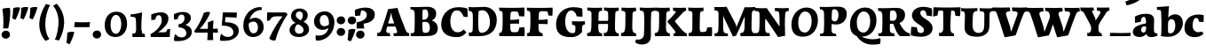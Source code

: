 SplineFontDB: 3.0
FontName: Experiment-Latin-Bold
FullName: Experiment-Latin
FamilyName: Experiment-Latin
Weight: Bold
Copyright: Copyright (c) 2015, Pathum Egodawatta
UComments: "2015-9-29: Created with FontForge (http://fontforge.org)"
Version: 0.001
ItalicAngle: 0
UnderlinePosition: 100
UnderlineWidth: 49
Ascent: 1000
Descent: 0
InvalidEm: 0
LayerCount: 2
Layer: 0 0 "Back" 1
Layer: 1 0 "Fore" 0
PreferredKerning: 4
XUID: [1021 779 -1439063335 14876943]
FSType: 0
OS2Version: 0
OS2_WeightWidthSlopeOnly: 0
OS2_UseTypoMetrics: 1
CreationTime: 1443542790
ModificationTime: 1465640352
PfmFamily: 17
TTFWeight: 400
TTFWidth: 5
LineGap: 122
VLineGap: 0
OS2TypoAscent: 129
OS2TypoAOffset: 1
OS2TypoDescent: 0
OS2TypoDOffset: 1
OS2TypoLinegap: 122
OS2WinAscent: 129
OS2WinAOffset: 1
OS2WinDescent: -161
OS2WinDOffset: 1
HheadAscent: 29
HheadAOffset: 1
HheadDescent: 183
HheadDOffset: 1
OS2Vendor: 'PfEd'
MarkAttachClasses: 1
DEI: 91125
LangName: 1033
Encoding: Adobe-Latin-3
Compacted: 1
UnicodeInterp: none
NameList: Adobe Glyph List
DisplaySize: -128
AntiAlias: 1
FitToEm: 1
WinInfo: 33 11 6
BeginPrivate: 0
EndPrivate
Grid
-1000 686 m 0
 2000 686 l 1024
-1000 -45 m 0
 2000 -45 l 1024
-1000 -143 m 0
 2000 -143 l 1024
-1000 620.651062012 m 0
 2000 620.651062012 l 1024
-1000 822.174682617 m 0
 2000 822.174682617 l 1024
-1000 801 m 0
 2000 801 l 1024
-1000 62 m 0
 2000 62 l 1024
2000 766 m 1024
-1000 1143 m 0
 2000 1143 l 1024
665 1500 m 0
 665 -500 l 1024
149 1500 m 0
 149 -500 l 1024
-1000 499 m 0
 2000 499 l 1024
-1000 612 m 0
 2000 612 l 1024
EndSplineSet
AnchorClass2: "bottom" "" "bootm" "" "top" "" "thn_ubufibi" "" 
BeginChars: 65537 287

StartChar: space
Encoding: 0 32 0
GlifName: space
Width: 225
VWidth: 0
Flags: HMW
LayerCount: 2
EndChar

StartChar: a
Encoding: 65 97 1
AltUni2: 0000aa.ffffffff.0
GlifName: uni0061
Width: 735
VWidth: 153
Flags: HMW
AnchorPoint: "top" 373 807.651 basechar 0
LayerCount: 2
Back
SplineSet
74 125 m 4
 74 226 144 296 299 331 c 4
 391 352 465 356 465 356 c 5
 465 273 l 5
 465 273 401 299 324 288 c 4
 247 277 202 218 200 160 c 4
 198 96 236 65 293 61 c 4
 366 56 433 118 439 159 c 5
 467 119 l 5
 467 119 407 -13 257 -13 c 4
 156 -13 74 32 74 125 c 4
114 539 m 5
 163 566 269 611 368 611 c 4
 504 611 548 575 551 443 c 4
 553 365 536 172 553 101 c 4
 562 63 582 44 624 49 c 5
 635 10 l 5
 614 2 559 -28 501 -10 c 4
 457 4 448 43 442 102 c 5
 432 116 l 5
 444 205 447 399 433 457 c 4
 412 546 351 561 306 553 c 4
 248 542 224 507 193 474 c 5
 249 557 l 5
 228 512 211 469 205 401 c 5
 117 392 l 5
 111 459 114 539 114 539 c 5
EndSplineSet
Fore
SplineSet
14 118 m 0
 13.3408203125 235 117.333007812 300 289 341 c 0
 380.78515625 362.920898438 415 362 415 362 c 1
 415 249 l 1
 415 249 397.404449462 280 341 280 c 0
 298.642176548 280 248.809342143 250.142085103 247 183 c 0
 246.06337908 136.604170744 275.688599869 100.37726371 315 101 c 0
 357.999023438 101.681152344 384 144.875 390 191 c 1
 426 105 l 1
 426 105 355 -25 205 -25 c 0
 90.4853515625 -25 14.5302734375 23.9658203125 14 118 c 0
74 555 m 1
 125.576171875 588 241.7734375 634 378 634 c 0
 533.90234375 634 609.560546875 585 613 453 c 0
 615 375 598 198 615 127 c 0
 624 89 659 77 701 82 c 1
 712 19 l 1
 685.036132812 -1.8916015625 597.142578125 -27.8173828125 534 -27.708984375 c 0
 443.091796875 -27.5517578125 392 14.1591796875 392 98 c 1
 382 112 l 1
 394 201 388.536132812 378.591796875 383 438 c 0
 377.575195312 518.739468326 355.676376724 546.749535393 321 545.530273438 c 0
 265.9921875 543.693175632 237.883789062 486.880859375 213 434 c 1
 279 577 l 1
 258 532 241 472 235 404 c 1
 77 378 l 1
 71 445 74 555 74 555 c 1
EndSplineSet
EndChar

StartChar: n
Encoding: 78 110 2
GlifName: uni006E_
Width: 838
VWidth: 79
Flags: HMW
LayerCount: 2
Back
SplineSet
71 595 m 1
 86 594 102 594 119 594 c 0
 213 594 315 608 315 608 c 1
 315 608 298 496 292 470 c 1
 292 461 294 457 297 457 c 0
 304 457 315 478 315 478 c 1
 313 437 313 395 313 351 c 0
 313 327 313 304 313 279 c 0
 313 193 312 100 302 0 c 1
 187 0 l 1
 198 144 204 286 204 378 c 0
 204 414 203 442 201 459 c 0
 196 504 160 532 78 534 c 1
 71 595 l 1
74 62 m 1
 86 61 97 60 107 60 c 0
 162 60 193 81 196 130 c 1
 311 143 l 1
 311 139 311 135 311 132 c 0
 311 56 359 48 387 48 c 0
 390 48 393 48 395 48 c 1
 405 0 l 1
 82 0 l 1
 74 62 l 1
283 454 m 1
 332 522 442 612 549 612 c 0
 625 612 683 575 697 481 c 0
 700 459 701 418 701 373 c 0
 701 254 693 82 689 0 c 1
 566 0 l 1
 584 79 593 202 593 303 c 0
 593 347 591 387 587 417 c 0
 578 480 536 513 477 513 c 0
 376 513 308 417 308 417 c 1
 283 454 l 1
470 62 m 1
 474 62 492 59 506 59 c 0
 545 59 580 69 586 140 c 1
 695 139 l 1
 692 60 750 50 777 50 c 0
 780 50 782 50 784 50 c 1
 794 0 l 1
 480 0 l 1
 470 62 l 1
EndSplineSet
Fore
SplineSet
16 82 m 5
 28 81 39 80 49 80 c 4
 111.815429688 80 121.897460938 115.872070312 124.893554688 150.140625 c 4
 132.083984375 232.366210938 134 318.5390625 134 377 c 4
 134 413 129.890625 444.987304688 128 462 c 4
 123 507 87 535 5 537 c 5
 -2 612 l 5
 13 611 29 611 46 611 c 4
 140 611 345 625 345 625 c 5
 345 625 333.116210938 575.41796875 326.432617188 532 c 5
 323.818359375 515.014648438 302 490.502929688 302 483 c 4
 302 474 324 470 327 470 c 4
 334 470 345 491 345 491 c 5
 339.46875 377.604492188 335.4453125 257.033203125 341.209960938 143.514648438 c 4
 344.668945312 75.3955078125 390.079101562 68 417 68 c 4
 420 68 424.958007812 68.2880859375 425 68 c 6
 435 0 l 5
 24 0 l 5
 16 82 l 5
293 479 m 1
 345.563476562 547 440.9453125 633 563 633 c 0
 639 633 721.159179688 599.165039062 734 505 c 0
 737 483 739 438 739 393 c 0
 739 323.544921875 731.900390625 240.881835938 731.961914062 144.415039062 c 0
 732 85 778.505859375 68 804 68 c 0
 807 68 810.918945312 68.552734375 811 68 c 2
 821 0 l 1
 461 0 l 1
 451 87 l 1
 451 87 454.666992188 84 457 84 c 0
 491.943359375 84 510.639648438 101.615234375 514.375976562 142.180664062 c 0
 521.399414062 218.446289062 526.826171875 359.779296875 510 432 c 0
 498.073242188 483.189453125 468.03515625 503 435 503 c 0
 345.077148438 503 308 409 308 409 c 1
 293 479 l 1
EndSplineSet
EndChar

StartChar: d
Encoding: 68 100 3
GlifName: uni0064
Width: 779
VWidth: 79
Flags: HMW
LayerCount: 2
Back
SplineSet
56 225 m 0
 55 367 135.280334302 545.570083575 334 596 c 4
 409.932090807 615.269602633 494 604 534 589 c 1
 494 501 l 1
 494 501 415.563053281 559.984122102 332 539 c 0
 250.362242407 518.49935281 192 414 190 264 c 0
 189 161 223 76 302 68 c 0
 383 60 459 127 480 181 c 1
 511 140 l 1
 479 66 393 -13 280 -13 c 0
 135 -13 57 64 56 225 c 0
355 830 m 1
 438 828 609 850 609 850 c 1
 577 682 587 219 591 162 c 0
 597 80 625 45 703 57 c 1
 716 13 l 1
 664 -13 608 -27 550 -15 c 0
 497 -4 484 67 484 99 c 0
 484 109 475 130 475 142 c 0
 489 246 483 583 477 707 c 0
 475 754 432 767 360 766 c 1
 355 830 l 1
EndSplineSet
Fore
SplineSet
6 216 m 4
 4.89542614874 392.161290323 93.4604202962 538.627969065 303 597 c 4
 408.01171875 626.557617188 522 623.619140625 562 592 c 5
 464 434 l 5
 464 434 428.086356263 576.866900052 320 534 c 4
 252.262638003 506.833606696 227.409362793 411.502582374 231 288 c 4
 233.991860913 202.573114667 276.755793724 122.82048065 349 127 c 4
 395.169921875 129.748670213 422.220703125 174.875914229 425 231 c 5
 496 170 l 5
 464 96 393 -16 250 -16 c 4
 116.585920807 -16 7.04181993471 61.0120699049 6 216 c 4
285 830 m 1
 368 828 645 850 645 850 c 1
 613 682 606.163085938 257.46484375 613 200 c 0
 621.981445312 131.017578125 646.641601562 78 732 90 c 1
 742 23 l 1
 688.953125 -12.0712890625 582.377929688 -35.509765625 510 -14 c 0
 446.447644548 4.88692142207 425 67.3388671875 425 109 c 0
 425 119 416 140 416 152 c 0
 430 256 426 594 417 687 c 0
 412.468665794 733.8237868 362 747 290 746 c 1
 285 830 l 1
EndSplineSet
EndChar

StartChar: h
Encoding: 72 104 4
GlifName: uni0068
Width: 863
VWidth: 79
Flags: HMW
LayerCount: 2
Back
SplineSet
45 61 m 1
 121 57 154 89 161 137 c 1
 279 146 l 1
 277 51 353 50 371 51 c 1
 381 0 l 1
 55 0 l 1
 45 61 l 1
46 829 m 1
 129 827 303 850 303 850 c 1
 278 637 275 208 279 145 c 0
 282 101 261 49 343 49 c 1
 327 1 l 1
 133 0 l 1
 133 0 152 72 160 136 c 0
 170 271 171 529 166 719 c 0
 161 763 131 766 53 766 c 1
 46 829 l 1
240 448 m 1
 288 519 410 604 504 611 c 0
 594 617 654 578 669 477 c 0
 680 399 666 113 661 0 c 1
 534 0 l 1
 551 79 561 202 561 303 c 0
 561 347 559 387 555 417 c 0
 544 493 490 526 411 509 c 0
 330 492 265 417 265 417 c 1
 240 448 l 1
440 58 m 1
 444 58 446 58 449 58 c 0
 518 58 549 94 553 140 c 1
 667 139 l 1
 664 49 737 49 756 50 c 1
 766 0 l 1
 448 0 l 1
 440 58 l 1
EndSplineSet
Fore
SplineSet
303 479 m 1
 355.563476562 547 450.9453125 633 573 633 c 0
 649 633 728.159179688 599.165039062 741 505 c 0
 744 483 746 438 746 393 c 0
 746 323.544921875 738.900390625 240.881835938 738.961914062 144.415039062 c 0
 739 85 785.505859375 68 811 68 c 0
 814 68 817.918945312 68.552734375 818 68 c 2
 828 0 l 1
 471 0 l 1
 461 87 l 1
 461 87 464.666992188 84 467 84 c 0
 501.943359375 84 520.639648438 101.615234375 524.375976562 142.180664062 c 0
 531.399414062 218.446289062 536.826171875 359.779296875 520 432 c 0
 508.073242188 483.189453125 478.03515625 503 445 503 c 0
 355.077148438 503 318 409 318 409 c 1
 303 479 l 1
27 829 m 1
 110 827 374 850 374 850 c 1
 357.796877925 711.949399922 349.154941401 496.606680875 346.168404457 345.000004825 c 0
 343.216628548 195.157916076 337.638808481 75.2021560267 442 81 c 1
 452 0 l 1
 113 0 l 1
 36 0 l 1
 26 91 l 1
 174.639648438 83.1767578125 149.194335938 209.959960938 150.775390625 350 c 0
 151.96484375 455.357421875 150.03515625 573.653320312 147 689 c 0
 142 733 112 736 34 736 c 1
 27 829 l 1
EndSplineSet
EndChar

StartChar: e
Encoding: 69 101 5
GlifName: uni0065
Width: 691
VWidth: 153
Flags: HMW
AnchorPoint: "top" 399 630 basechar 0
LayerCount: 2
Back
SplineSet
50 240 m 0
 37 479 180 599 307 609 c 0
 475 623 580 527 562 298 c 1
 160 296 l 1
 130 344 l 1
 387 367 l 1
 447 368 l 1
 437 507 362 565 303 559 c 0
 210 550 169 462 172 329 c 0
 174 228 195 78 333 53 c 0
 436 34 526 102 528 102 c 1
 552 68 l 1
 533 51 458 -19 331 -21 c 0
 204 -23 61 36 50 240 c 0
EndSplineSet
Fore
SplineSet
40 257 m 4
 38.978515625 515.180664062 214.12890625 621.078125 361 629 c 4
 509.426757812 636.8125 649 561 641 298 c 5
 239 295 l 5
 209 363 l 5
 393 377 l 5
 447 378 l 5
 447.432617188 497.090820312 411.897460938 554.37109375 353 552.4609375 c 4
 285.62109375 550.275390625 265.291015625 431.56640625 263.938476562 350 c 4
 262.080078125 237.90234375 293.375 113.2265625 448 113.590820312 c 4
 558.772460938 113.8515625 586.35546875 163 588 163 c 5
 629 102 l 5
 613.471679688 85 549.282226562 -28.2939453125 335 -26 c 4
 177.329101562 -24.2490234375 40.7900390625 61.8837890625 40 257 c 4
EndSplineSet
EndChar

StartChar: i
Encoding: 73 105 6
GlifName: uni0069
Width: 462
VWidth: 79
Flags: HMW
LayerCount: 2
Back
SplineSet
49 584 m 5
 132 582 289 595 289 595 c 5
 279 540 278 87 269 0 c 5
 159 0 l 5
 174 200 175 386 168 448 c 4
 163 493 127 523 55 523 c 5
 49 584 l 5
50 61 m 5
 116 57 164 79 168 137 c 5
 275 142 l 5
 273 47 335 53 363 54 c 5
 373 0 l 5
 57 0 l 5
 50 61 l 5
143 782 m 4
 143 824 177 852 218 852 c 4
 268 852 293 813 293 771 c 4
 293 729 259 701 218 701 c 4
 177 701 143 740 143 782 c 4
EndSplineSet
Fore
Refer: 180 729 N 1 0 0 1 231 626 2
Refer: 107 305 S 1 0 0 1 0 0 3
EndChar

StartChar: s
Encoding: 83 115 7
GlifName: uni0073
Width: 555
VWidth: 153
Flags: HMW
LayerCount: 2
Back
SplineSet
63 7 m 5
 59 42 61 105 70 165 c 5
 153 156 l 5
 156 109 165 65 189 30 c 5
 148 41 136 85 129 128 c 5
 161 94 181.001630378 37.131557495 267 36 c 4
 343 35 373 77 377 126 c 4
 388.061942421 261.508794659 112 249 88 412 c 0
 72 516 159 609 316 606 c 0
 410 604 472 580 472 580 c 1
 476 542 474 471 469 437 c 1
 389 445 l 1
 388 482 373 543 352 591 c 2
 407 462 l 1
 393 478 372 554 288 555 c 0
 232 555 188 512 198 466 c 4
 223 351 474 349 490 184 c 0
 501 71 403 -25 259 -25 c 4
 146 -25 63 7 63 7 c 5
EndSplineSet
Fore
SplineSet
8 6 m 1
 4 41 9 124 18 184 c 1
 154 175 l 1
 157 128 173 74 197 39 c 1
 149.166666667 50 135.166666667 104 127 147 c 1
 159 113 157.009765625 67.6533203125 243 66 c 0
 290.666666667 65 318.818359375 85.296875 320 129 c 4
 322.992435286 232.998030539 52.3176081731 232.668945312 41 416 c 0
 31.8349609375 560.823242188 159 632 316 629 c 0
 410 627 524 586 524 586 c 1
 528 548 526 434 521 400 c 1
 389 421 l 1
 378 518 332 594 332 594 c 2
 332 594 398.546170595 544.036132812 392 468 c 1
 379.509803922 484 375.941176471 551 301 552 c 0
 255.566037736 552 240.130343455 496.565221102 258 459 c 0
 303 370.79245283 508 344.849056604 526 184 c 0
 540.115876551 71.2236328125 425.762645914 -27 249 -27 c 0
 140.501992032 -27 8 6 8 6 c 1
EndSplineSet
EndChar

StartChar: o
Encoding: 79 111 8
AltUni2: 0000ba.ffffffff.0
GlifName: o
Width: 746
VWidth: 153
Flags: HMW
AnchorPoint: "top" 426 629 basechar 0
LayerCount: 2
Back
SplineSet
44 246 m 4
 45 90 121 -15 299 -18 c 4
 522 -22 611 148 616 324 c 4
 622 531 516 614 362 615 c 4
 179 616 42 466 44 246 c 4
171 318 m 4
 176 505 267 552 313 556 c 4
 424 566 503 455 498 298 c 4
 494 168 441 55 344 44 c 4
 230 31 166 156 171 318 c 4
EndSplineSet
Fore
SplineSet
47 893 m 1048
48 262 m 0,0,1
 49.6171875 103.880859375 123.209960938 -22.5615234375 323 -26 c 0,2,3
 558.563476562 -30.044921875 702.6796875 147.029296875 708 325 c 0,4,5
 714.47265625 539.11328125 579.338867188 622.979492188 424 624 c 0,6,7
 225.134765625 625.306640625 45.6923828125 487.6484375 48 262 c 0,0,1
277 304 m 0,8,9
 277.801757812 423.243164062 315.180664062 520.182617188 376 521 c 0,10,11
 424.107421875 521.646484375 471.720703125 472.4921875 476 329 c 4,12,13
 480.02734375 193.956054688 444.844726562 73.9296875 380 75.701171875 c 0,14,15
 318.504882812 77.380859375 276.009765625 156.693359375 277 304 c 0,8,9
EndSplineSet
EndChar

StartChar: b
Encoding: 66 98 9
GlifName: b
Width: 737
VWidth: 79
Flags: HMW
LayerCount: 2
Back
SplineSet
-2 830 m 1
 81 828 252 850 252 850 c 1
 220 682 230 219 234 162 c 0
 240 80 228 35 306 47 c 1
 319 3 l 1
 118 22 l 1
 131 127 138 572 120 707 c 0
 114 754 75 767 3 766 c 1
 -2 830 l 1
118 22 m 1
 190 152 l 1
 190 152 255 31 372 52 c 0
 454 67 523 166 524 349 c 0
 525 486 453 535 391 534 c 0
 334 533 264 488 228 404 c 1
 194 445 l 1
 242 558 347 613 432 613 c 0
 577 613 654 515 648 344 c 0
 642 172 559 -10 329 -12 c 0
 231 -13 161 5 118 22 c 1
EndSplineSet
Fore
SplineSet
699 366 m 4
 700 224 591.078125 41.9931640625 392 -7 c 4
 286.068359375 -33.0703125 124 -9.619140625 84 2 c 5
 231 153 l 5
 231 153 272.594726562 55.9521484375 383 86 c 4
 457.541015625 106.287109375 488.518554688 213.01171875 485 313 c 4
 482.080670291 395.959847411 461.729492188 470.674804688 393 481 c 4
 332.160357549 490.139907354 293 446 272 392 c 5
 247 463 l 5
 279 537 362 619 475 619 c 4
 610 619 698 527 699 366 c 4
-35 829 m 1
 48 827 309 850 309 850 c 1
 284 637 279 259.126953125 279 196 c 0
 279 102 296 49 296 49 c 1
 333 1 l 1
 82 0 l 1
 82 0 92 106 93 170 c 0
 95.115234375 305.353515625 100 509 85 699 c 0
 81.5146484375 743.145507812 50 746 -28 746 c 1
 -35 829 l 1
EndSplineSet
EndChar

StartChar: r
Encoding: 82 114 10
GlifName: r
Width: 690
VWidth: 79
Flags: HMW
LayerCount: 2
Back
SplineSet
49 595 m 1
 64 594 80 594 97 594 c 0
 191 594 293 608 293 608 c 1
 293 608 276 486 270 460 c 1
 293 468 l 1
 290 402 286 349 286 279 c 0
 286 193 287 100 300 0 c 1
 165 0 l 1
 176 144 182 286 182 378 c 0
 182 414 181 442 179 459 c 0
 174 504 138 532 56 534 c 1
 49 595 l 1
52 63 m 1
 64 62 75 61 85 61 c 0
 140 61 171 82 174 131 c 1
 288 150 l 1
 288 146 288 142 288 139 c 0
 288 63 357 49 405 49 c 0
 408 49 411 49 413 49 c 1
 423 1 l 1
 60 1 l 1
 52 63 l 1
215 350 m 5
 224 454 352 563 470 601 c 0
 528 620 573 609 573 609 c 1
 575 571 565 461 558 416 c 1
 498 422 l 1
 477 465 448 504 399 538 c 1
 520 475 l 1
 520 475 456 504 384 483 c 0
 318 464 261 416 259 295 c 1
 215 350 l 5
461 429 m 1049
EndSplineSet
Fore
SplineSet
36 82 m 1
 48 81 59 80 69 80 c 0
 131.815429688 80 141.897460938 115.872070312 144.893554688 150.140625 c 0
 152.083984375 232.366210938 154 318.5390625 154 377 c 0
 154 413 149.890625 444.987304688 148 462 c 0
 143 507 107 535 25 537 c 1
 18 612 l 1
 33 611 49 611 66 611 c 0
 160 611 365 625 365 625 c 1
 365 625 353.116210938 570.08656754 346.432617188 522 c 1
 344.246354099 505.014648438 326 480.502929688 326 473 c 0
 326 470.923076923 344.48 470 347 470 c 0
 354 470 365 491 365 491 c 1
 359.468749999 377.604492188 355.445312499 257.033203125 361.209960938 143.514648438 c 0
 364.668945312 75.3955078125 410.079101562 68 437 68 c 0
 440 68 444.958007812 68.2880859375 445 68 c 2
 455 0 l 1
 44 0 l 1
 36 82 l 1
286 400 m 1
 312.725490196 487.426294821 412.432156167 578.557981161 521 611 c 0
 601.524271844 630 664 619 664 619 c 1
 666 571.352331606 656 433.424870467 649 377 c 1
 529 383 l 1
 512.242424242 426 489.101010101 465 450 499 c 1
 571 436 l 1
 571 436 499.16255933 457.397713029 435 447 c 4
 341.862404559 431.906805468 312 397.733868155 310 375 c 5
 286 400 l 1
EndSplineSet
EndChar

StartChar: period
Encoding: 14 46 11
GlifName: period
Width: 323
VWidth: 79
Flags: HMW
LayerCount: 2
Back
SplineSet
65.568359375 51.4892578125 m 0
 65.568359375 103.21875 106.767578125 136.37890625 157.268554688 136.37890625 c 0
 218.404296875 136.37890625 248.969726562 93.9345703125 248.969726562 42.2060546875 c 0
 248.969726562 -9.5224609375 207.772460938 -44.009765625 157.268554688 -44.009765625 c 0
 106.767578125 -44.009765625 65.568359375 -0.23828125 65.568359375 51.4892578125 c 0
EndSplineSet
Fore
SplineSet
35.140625 44.84765625 m 0
 35.140625 102.712890625 83.9391907743 159.942382812 153.90234375 159.942382812 c 0
 233.61682418 159.942382812 274.592773438 111.344726562 274.592773438 42.29296875 c 0
 274.592773438 -26.7578125 210.496837313 -66.455078125 153.90234375 -66.455078125 c 0
 83.9391907743 -66.455078125 35.140625 -13.0166015625 35.140625 44.84765625 c 0
EndSplineSet
EndChar

StartChar: t
Encoding: 84 116 12
GlifName: t
Width: 510
VWidth: 79
Flags: HMW
LayerCount: 2
Back
SplineSet
41 584 m 5
 75 586 139 583 161 584 c 5
 264.5 584 l 5
 418 584 l 5
 430 520 l 5
 261.87890625 505.751953125 l 5
 154 498 l 5
 154 498 124 517 56 517 c 5
 41 584 l 5
EndSplineSet
Fore
SplineSet
15 606 m 5
 49 608 113 605 135 606 c 5
 248.5 606 l 5
 442 606 l 5
 454 498 l 5
 245.87890625 486.751953125 l 5
 128 476 l 5
 128 476 98 495 30 495 c 5
 15 606 l 5
506 52 m 1
 482.599503227 34.587890625 407.800680639 -24.3458137713 272 -22 c 0
 197.036132812 -20.705078125 104.477998362 12.1292341331 108 141 c 0
 115 397.131442776 114 737.560191761 114 797 c 1
 338 836 l 1
 330 728.92261402 306 652.1825644 322 241 c 1
 321.712890625 241 l 1
 325.942382812 101.005859375 397.37109375 72.4580078125 473 103 c 1
 506 52 l 1
EndSplineSet
EndChar

StartChar: p
Encoding: 80 112 13
GlifName: p
Width: 843
VWidth: 79
Flags: HMW
LayerCount: 2
Back
SplineSet
34 595 m 1
 49 594 65 594 82 594 c 0
 176 594 278 608 278 608 c 1
 278 608 261 506 255 480 c 1
 278 488 l 1
 275 422 271 349 271 279 c 0
 271 193 272 -117 285 -217 c 1
 150 -217 l 1
 161 -73 167 286 167 378 c 0
 167 414 166 442 164 459 c 0
 159 504 124 536 41 534 c 1
 34 595 l 1
37 -156 m 1
 49 -157 60 -158 70 -158 c 0
 125 -158 154 -150 157 -101 c 5
 276 -82 l 5
 276 -86 276 -90 276 -93 c 4
 276 -169 335 -170 383 -170 c 0
 386 -170 389 -170 391 -170 c 1
 401 -218 l 1
 45 -218 l 1
 37 -156 l 1
221 12 m 1
 261 100 l 1
 261 100 332 43 423 62 c 0
 511 80 570 181 572 331 c 0
 573 434 542 524 453 533 c 0
 372 541 296 474 275 420 c 1
 244 461 l 1
 276 535 372 614 485 614 c 0
 629 614 705 531 706 370 c 0
 707 228 624 50 421 5 c 0
 343 -12 261 -3 221 12 c 1
EndSplineSet
Fore
SplineSet
789 366 m 0
 790 224 681.078125 41.9931640625 482 -7 c 0
 376.068359375 -33.0703125 214 -9.619140625 174 2 c 1
 321 153 l 1
 321 153 362.594726562 55.9521484375 473 86 c 0
 547.541015625 106.287109375 578.518554688 213.01171875 575 313 c 0
 572.080670291 395.959847411 551.729492188 470.674804688 483 481 c 0
 422.160357549 490.139907354 383 446 362 392 c 1
 337 463 l 1
 369 537 452 619 565 619 c 0
 700 619 788 527 789 366 c 0
16 599 m 1
 31 598 47 598 64 598 c 0
 175.9921875 598 369 612 369 612 c 1
 369 612 352 496 346 470 c 1
 346 461 348 457 351 457 c 0
 358 457 369 478 369 478 c 1
 367 437 367 395 367 351 c 0
 367 327 367 304 367 279 c 0
 367 119.021484375 366 -53.978515625 356 -240 c 1
 132 -240 l 1
 143 -1.0546875 152 211.340820312 152 364 c 0
 152 400 147.890303449 431.987268957 146 449 c 0
 141 494 105 522 23 524 c 1
 16 599 l 1
37 -158 m 1
 49 -159 60 -160 70 -160 c 0
 125 -160 136 -139 139 -90 c 1
 363 -77 l 1
 363 -81 363 -85 363 -88 c 0
 363 -164 411 -172 439 -172 c 0
 442 -172 445 -172 447 -172 c 1
 457 -240 l 1
 45 -240 l 1
 37 -158 l 1
EndSplineSet
EndChar

StartChar: v
Encoding: 86 118 14
GlifName: v
Width: 801
VWidth: 79
Flags: HMW
LayerCount: 2
Back
SplineSet
723 538 m 1
 653.022460938 535.735351562 645.594726562 496.991210938 627.810546875 455.861328125 c 4
 550.965820312 278.13671875 467.959960938 87.9033203125 430.661132812 7.6162109375 c 9
 306.399414062 -25.650390625 l 1
 267.270507812 85.927734375 234.459960938 225.581054688 154.497070312 462.43359375 c 1
 135.303710938 526.984375 119.650390625 532.875976562 63 532 c 1
 49 596 l 1
 163 590.78125 247 592.904296875 361 596 c 5
 375 542 l 5
 299 536 256 525 271 460 c 1
 270.7265625 459.962890625 l 1
 298.463867188 361.939453125 339.78125 242.842773438 364.678710938 148 c 1
 367.244140625 125.912109375 386 57 383.991210938 63 c 1
 413.858398438 134.987304688 489.057617188 302.979492188 552.733398438 468.791992188 c 1
 570.560546875 526.806640625 518.559570312 535.975585938 451 533 c 1
 442 596 l 1
 538.666992188 590.463867188 615.333007812 592.002929688 712 596 c 1
 723 538 l 1
EndSplineSet
Fore
SplineSet
-11 616 m 5
 126.380864283 610.78125 269.619135717 612.904296875 407 616 c 5
 419 535 l 5
 359.807692308 529.731445312 326.317307692 520.073242188 338 463 c 5
 337.7265625 462.962890625 l 5
 366.34995596 370.280828571 408.986065552 257.674838627 434.678710938 168 c 5
 434.853083995 149.289981618 435.991210938 96 435.991210938 96 c 5
 462.495586497 159.117326201 529.227425938 306.410747152 585.733398438 451.791992188 c 5
 613.616351537 525.167314633 548.201015813 536.763208284 474 533 c 5
 462 616 l 5
 572.661991003 610.463867188 691.338008997 612.002929688 802 616 c 5
 812 532 l 5
 742.022460938 529.735351562 734.594726562 490.991210938 716.810546875 449.861328125 c 4
 640.35546875 274.515510174 557.770507812 86.8283676347 520.661132812 7.6162109375 c 13
 265.399414062 -35.650390625 l 5
 221.375976562 79.1277327584 184.461914062 222.786766294 94.4970703125 466.43359375 c 5
 75.3037109379 530.984375 59.6503906253 536.875976562 3 536 c 5
 -11 616 l 5
EndSplineSet
EndChar

StartChar: m
Encoding: 77 109 15
GlifName: m
Width: 1209
VWidth: 79
Flags: HMW
LayerCount: 2
Back
SplineSet
49 596 m 1
 153 592 283 608 283 608 c 1
 283 608 266 496 260 470 c 1
 260 437 283 478 283 478 c 1
 277 338 288 181 270 0 c 1
 155 0 l 1
 170 200 176 397 169 459 c 0
 164 504 138 526 56 528 c 1
 49 596 l 1
52 62 m 1
 128 63 160 72 164 130 c 1
 279 143 l 1
 274 48 337 47 363 48 c 1
 373 0 l 1
 60 0 l 1
 52 62 l 1
221 454 m 1
 259 515 385 605 489 611 c 0
 588 617 637 578 652 477 c 0
 663 399 651 113 646 0 c 1
 519 0 l 1
 543 114 550 319 540 417 c 0
 532 493 478 530 396 513 c 0
 315 497 246 417 246 417 c 1
 221 454 l 1
443 58 m 1
 519 54 534 92 538 140 c 1
 651 139 l 1
 648 49 712 49 731 50 c 1
 741 0 l 1
 453 0 l 1
 443 58 l 1
611 454 m 1
 649 515 771 605 875 611 c 0
 974 617 1023 578 1038 477 c 0
 1049 399 1037 113 1032 0 c 1
 905 0 l 1
 929 114 936 319 926 417 c 0
 918 493 864 530 782 513 c 0
 701 497 636 417 636 417 c 1
 611 454 l 1
819 58 m 1
 895 54 920 92 924 140 c 1
 1037 139 l 1
 1034 49 1108 49 1127 50 c 1
 1137 0 l 1
 829 0 l 1
 819 58 l 1
EndSplineSet
Fore
SplineSet
670 479 m 1
 722.563476562 547 817.9453125 633 940 633 c 4
 1016 633 1095.15917969 599.165039062 1108 505 c 4
 1111 483 1113 438 1113 393 c 0
 1113 323.544921875 1105.90039062 240.881835938 1105.96191406 144.415039062 c 0
 1106 85 1152.50585938 68 1178 68 c 0
 1181 68 1184.91894531 68.552734375 1185 68 c 2
 1195 0 l 1
 838 0 l 1
 828 87 l 1
 828 87 831.666992188 84 834 84 c 0
 868.943359375 84 887.639648438 101.615234375 891.375976562 142.180664062 c 0
 898.399414062 218.446289062 903.826171875 359.779296875 887 432 c 0
 875.073242188 483.189453125 845.03515625 503 812 503 c 4
 722.077148438 503 685 419 685 419 c 1
 670 479 l 1
16 82 m 1
 28 81 39 80 49 80 c 0
 111.815429688 80 121.897460938 115.872070312 124.893554688 150.140625 c 0
 132.083984375 232.366210938 134 318.5390625 134 377 c 0
 134 413 129.890625 444.987304688 128 462 c 0
 123 507 87 535 5 537 c 5
 -2 612 l 5
 13 611 29 611 46 611 c 4
 140 611 345 625 345 625 c 5
 345 625 334.50390625 580.375976562 327.692382812 538 c 5
 324.420898438 517.646484375 302 491.658203125 302 483 c 0
 302 474 324 470 327 470 c 0
 334 470 345 491 345 491 c 5
 339.46875 377.604492188 335.4453125 257.033203125 341.209960938 143.514648438 c 0
 344.668945312 75.3955078125 390.079101562 68 417 68 c 0
 420 68 424.958007812 68.2880859375 425 68 c 2
 435 0 l 1
 24 0 l 1
 16 82 l 1
293 479 m 1
 345.563476562 547 440.9453125 633 563 633 c 4
 639 633 718.159179688 599.165039062 731 505 c 4
 734 483 736 438 736 393 c 0
 736 323.544921875 728.900390625 240.881835938 728.961914062 144.415039062 c 0
 729 85 775.505859375 68 801 68 c 0
 804 68 807.918945312 68.552734375 808 68 c 2
 818 0 l 1
 461 0 l 1
 451 87 l 1
 451 87 454.666992188 84 457 84 c 0
 491.943359375 84 510.639648438 101.615234375 514.375976562 142.180664062 c 0
 521.399414062 218.446289062 526.826171875 359.779296875 510 432 c 0
 498.073242188 483.189453125 468.03515625 503 435 503 c 4
 345.077148438 503 308 409 308 409 c 1
 293 479 l 1
EndSplineSet
EndChar

StartChar: g
Encoding: 71 103 16
GlifName: g
Width: 869
VWidth: 153
Flags: HMW
LayerCount: 2
Back
SplineSet
92.5732421875 -155 m 4
 91.66796875 -38.73828125 202.967773438 21.728515625 308 62 c 5
 408 55 l 21
 319.77734375 36.1123046875 213.629882812 -20.7021484375 210.3671875 -107 c 4
 207.555664062 -181.359375 288.731445312 -225.168945312 401 -220 c 4
 536.58203125 -213.7578125 592.166015625 -137.814453125 587 -66 c 4
 577 73 384.033203125 49.3349609375 226 57 c 4
 153.936523438 60.4951171875 125.291015625 69.162109375 117 124 c 5
 158.3828125 173.563476562 223 220 290 259 c 5
 305 228 l 5
 251 185 238.924804688 130 299 130 c 4
 516.77734375 130 715.217773438 123.998046875 714 -38 c 4
 713 -171 521.998046875 -292.702148438 330 -294 c 4
 201.434570312 -294.869140625 93.2236328125 -238.58984375 92.5732421875 -155 c 4
106 384 m 4
 104.53125 524.99609375 241 611 383 611 c 4
 478 611 610 570 610 452 c 4
 610 307 476 227 340 227 c 4
 195 227 107 288 106 384 c 4
229 410 m 4
 229 318 293 283 356 284 c 4
 439.995117188 285.333007812 488 361 488 440 c 4
 488 503 450 558 367 558 c 4
 299 558 229 498 229 410 c 4
556 516 m 21
 586 518 666 547 768 607 c 5
 774 570 775 502 771 472 c 5
 715 474 649 474 598 474 c 13
 556 516 l 21
EndSplineSet
Fore
SplineSet
7 -189 m 0
 -8.7978515625 -91.1826171875 78.265625 -23.2177734375 179 18 c 1
 191.362304688 25.5244140625 276.18359375 46.291015625 291 52 c 1
 338 36 l 1
 267.736328125 -0.47265625 238.58984375 -55.5341796875 238.491210938 -96 c 0
 238.329101562 -162.231445312 289.85546875 -230.71484375 416 -209 c 0
 477.659179688 -198.385742188 513 -144.262695312 513 -101 c 0
 513 -0.341796875 439.703125 22.9365234375 176 28.00390625 c 0
 130.625 28.8759765625 72.41015625 52.9921875 71 120 c 1
 84.2109375 154 161.986328125 212 223 251 c 1
 283 226 l 1
 252 210.1875 202 155.1875 262 160 c 1
 481.661132812 156.434570312 729.680664062 129.53515625 727 -48 c 0
 724.575195312 -208.590820312 512.96363126 -309.230222867 302 -310 c 0
 94.5830078125 -310.756835938 18.0986328125 -257.72265625 7 -189 c 0
25 380 m 0
 24.029296875 547.266601562 211.385742188 631 383 631 c 0
 558.12109375 631 666 561 666 453 c 4
 666 298.931640625 542.286132812 204 324 204 c 0
 117.655273438 204 25.6376953125 270.098632812 25 380 c 0
274 409 m 0
 279.126953125 338.416015625 310.841780546 285.811007137 352 287 c 0
 407.455709945 288.602023708 433.5390625 347.500976562 426 441 c 4
 420 515.409179688 389.663722049 562.588629463 347 558 c 0
 288.603251222 551.719229614 269 477.831054688 274 409 c 0
612 520 m 5
 643.415039062 522.439453125 767.188476562 577.813476562 874 651 c 5
 880 605.77734375 881 472.666992188 877 436 c 5
 817.762695312 438 677.948242188 438 624 438 c 5
 612 520 l 5
EndSplineSet
EndChar

StartChar: H
Encoding: 40 72 17
GlifName: H_
Width: 931
VWidth: 79
Flags: HMW
LayerCount: 2
Back
SplineSet
42 61 m 1
 118 57 148 89 155 137 c 1
 274 146 l 1
 272 51 348 50 366 51 c 1
 376 0 l 1
 52 0 l 1
 42 61 l 1
61 800 m 5
 174 792 253 795 361 800 c 5
 371 749 l 5
 353 750 284 749 286 654 c 5
 160 663 l 5
 153 711 143 743 67 739 c 5
 61 800 l 5
127 0 m 1
 127 0 146 72 154 136 c 1
 166 298 166 583 156 768 c 1
 299 793 l 1
 274 593 270 208 274 145 c 0
 277 101 256 49 338 49 c 1
 322 1 l 1
 127 0 l 1
194 367 m 1
 194 433 l 1
 603 434 l 1
 747 441 l 1
 747 370 l 1
 194 367 l 1
537 58 m 1
 613 54 648 92 652 140 c 1
 770 139 l 1
 767 49 833 49 852 50 c 1
 862 0 l 1
 547 0 l 1
 537 58 l 1
552 800 m 1
 668 790 750 794 856 800 c 1
 861 749 l 1
 843 750 783 749 779 654 c 1
 655 663 l 1
 648 711 636 743 560 739 c 1
 552 800 l 1
624 0 m 1
 624 0 643 72 651 136 c 1
 663 298 660 583 650 768 c 1
 792 793 l 1
 767 593 767 208 770 145 c 0
 772 101 752 49 834 49 c 1
 818 1 l 1
 624 0 l 1
EndSplineSet
Fore
SplineSet
808.368164062 643 m 1
 805.595230297 527 804.165447009 497.161399384 801.16796875 345 c 0
 798.216105487 195.154160886 792.104297431 75.2021561327 903 81 c 1
 913 0 l 1
 568 0 l 1
 491 0 l 1
 481 88 l 1
 619.639186914 80.0862561541 600.721905217 208.423280001 605.775390625 350 c 0
 609.949074014 466.928487349 607.272851181 601.836921224 607 651 c 0
 606.671912028 710.115796254 566 726 494 726 c 1
 488 811 l 1
 701.531914894 795 904 809 904 809 c 1
 910.416015625 722 l 1
 839.6796875 719.928710938 809.001953125 693.081054688 808.368164062 643 c 1
338.368164062 643 m 1
 335.595230297 527 334.165447009 497.161399384 331.16796875 345 c 0
 328.216105487 195.154160886 322.104297431 75.2021561327 433 81 c 1
 443 0 l 1
 98 0 l 1
 21 0 l 1
 11 88 l 1
 149.639186914 80.0862561541 130.721905217 208.423280001 135.775390625 350 c 0
 139.949074014 466.928487349 137.272851181 601.836921224 137 651 c 0
 136.671912028 710.115796254 96 726 24 726 c 1
 18 811 l 1
 231.531914894 795 434 809 434 809 c 1
 440.416015625 722 l 1
 369.6796875 719.928710938 339.001953125 693.081054688 338.368164062 643 c 1
216 344 m 1
 216 433 l 1
 585 434 l 1
 729 441 l 1
 729 347 l 1
 216 344 l 1
EndSplineSet
EndChar

StartChar: A
Encoding: 33 65 18
GlifName: A_
Width: 929
VWidth: 79
Flags: HMW
LayerCount: 2
Back
SplineSet
42 61 m 1
 123 52 145 86 164 136 c 0
 257 377 326 583 381 768 c 5
 420 774 468 786 507 799 c 5
 568 589 637 418 737 150 c 0
 754 104 775 43 843 55 c 1
 853 0 l 1
 741 0 629 0 517 0 c 1
 507 64 l 1
 578 53 629 65 613 124 c 0
 579 249 505 396 462 541 c 4
 454 580 439 635 431 676 c 5
 371 468 279 210 264 145 c 0
 243 49 318 50 366 51 c 1
 376 0 l 1
 268 0 160 0 52 0 c 1
 42 61 l 1
285 308 m 1
 285 366 l 1
 608 374 l 1
 608 311 l 1
 285 308 l 1
EndSplineSet
Fore
SplineSet
22 91 m 1
 85.723214286 82 119.151785714 116 139 166 c 0
 225.388625592 411.070945946 283.909952607 579.875 335 768 c 1
 387.132653061 770.258064516 535.510204082 790.580645161 597 803 c 1
 658 593 723 452 823 184 c 0
 840 138 861 87 919 89 c 1
 933 4 l 1
 806.492227979 4 623.507772021 4 497 0 c 1
 479 84 l 1
 550 73 605.297362309 86.3370388958 585 144 c 0
 539.345864662 272.315649867 501.992481203 382.153846154 447 531 c 0
 435.688577586 565.899739583 426.620689655 632.733333333 423 671 c 1
 368.924528302 463 298.018867925 250 285 185 c 0
 264 89 329 80 377 91 c 1
 396 0 l 1
 274.666666667 0 153.333333333 0 32 0 c 1
 22 91 l 1
265 272 m 1
 265 356 l 1
 668 364 l 1
 668 275 l 1
 265 272 l 1
EndSplineSet
EndChar

StartChar: B
Encoding: 34 66 19
GlifName: B_
Width: 838
VWidth: 79
Flags: HMW
LayerCount: 2
Back
SplineSet
47 798 m 1
 235 786 276 803 426 803 c 0
 561 803 642 738 643 618 c 0
 644 524 578 417 471 412 c 1
 503 437 l 1
 643 401 699.073242188 322.999023438 698 220 c 4
 696 28 551 0 350 0 c 1
 282 -1 137 0 63 0 c 1
 53 61 l 1
 132 51 163 77 165 127 c 0
 174 342 177 468 169 628 c 0
 166 686 149 742 57 735 c 1
 47 798 l 1
274 375 m 1
 273 275 273 197 283 123 c 0
 290 65 335 61 388 61 c 0
 501 62 576 119 576 219 c 0
 576 306 505 383 400 386 c 0
 357 387 309 382 274 375 c 1
276 450 m 1
 472 426 518 530 520 587 c 0
 523 677 463 745 385 747 c 0
 339 748 305 739 282 730 c 1
 274 653 277 548 276 450 c 1
EndSplineSet
Fore
SplineSet
34 828 m 1
 254.75390625 816 349.866210938 833 526 833 c 0
 661 833 762.104492188 768.000976562 763 648 c 0
 764 507.495145631 678 437.242718447 571 432 c 1
 603 457 l 1
 743 417.68202765 809.073242188 332.492020989 808 220 c 0
 806 28 651 0 450 0 c 1
 366.819335938 -1 140.51953125 0 50 0 c 1
 40 84 l 1
 119 74 150 100 152 150 c 0
 161 378.782051282 160 477.743589744 156 648 c 0
 154.635904223 706.061512577 136 762 44 755 c 1
 34 828 l 1
374 395 m 1
 373 285.990990991 372 233.666992188 382 153 c 0
 389 95 425.009431444 93.0001779518 478 94 c 0
 531 95 586 132 586 232 c 0
 586 329.418945312 555 402.640625 470 406 c 0
 427.021713152 407.698590381 409 402 374 395 c 1
376 470 m 1
 513.3671875 446.00013841 538.598632812 549.999538632 540 607 c 0
 541.799804688 703.337890625 511.799804688 756.859375 455 759 c 0
 417.944460589 760.396519134 398.534179688 751 382 742 c 1
 374 662.061068702 377 571.740458015 376 470 c 1
EndSplineSet
EndChar

StartChar: W
Encoding: 55 87 20
GlifName: W_
Width: 1473
VWidth: 79
Flags: HMW
LayerCount: 2
Back
SplineSet
-15 800 m 1
 101 796 233 793 321 800 c 1
 331 736 l 1
 260 747 209 735 225 676 c 0
 259 551 333 370 376 225 c 0
 384 192 399 135 407 100 c 1
 467 301 559 592 574 655 c 1
 674 664 l 1
 581 430 512 188 457 8 c 1
 418 2 370 -10 331 -23 c 1
 270 181 201 390 101 650 c 0
 84 696 63 748 -5 736 c 1
 -15 800 l 1
459 800 m 1
 571 800 683 800 795 800 c 1
 805 736 l 1
 734 747 683 735 699 676 c 0
 733 551 799 370 842 225 c 0
 850 192 865 135 873 100 c 1
 933 301 1024 592 1039 655 c 0
 1060 751 985 750 937 749 c 1
 927 800 l 1
 1035 800 1143 800 1251 800 c 1
 1261 739 l 1
 1180 748 1158 714 1139 664 c 0
 1046 430 978 188 923 8 c 1
 884 2 836 -10 797 -23 c 1
 736 181 675 390 575 650 c 0
 558 696 537 757 469 745 c 1
 459 800 l 1
EndSplineSet
Fore
SplineSet
-26.1103515625 803.849609375 m 1
 145.272460938 797.141601562 291.961914062 799.87109375 463.344726562 803.849609375 c 1
 478.315429688 706.731445312 l 1
 404.47265625 699.959960938 342.693359375 687.544921875 357.267578125 614.182617188 c 1
 474.874023438 257.986328125 l 1
 475.091796875 233.934570312 499.51171875 125.435546875 499.51171875 125.435546875 c 1
 532.576171875 206.567382812 609.823242188 412.900390625 676.314453125 599.774414062 c 1
 839.833984375 597.293945312 l 0
 744.456054688 371.901367188 671.431640625 123.646484375 625.137695312 21.826171875 c 9
 318.698242188 -33.7890625 l 1
 263.779296875 113.748046875 217.728515625 301.409179688 105.498046875 614.595703125 c 1
 81.5537109375 697.5703125 42.0263671875 705.143554688 -8.64453125 704.017578125 c 5
 -26.1103515625 803.849609375 l 1
512.889648438 803.849609375 m 1
 684.272460938 797.141601562 830.961914062 799.87109375 1002.34472656 803.849609375 c 1
 1017.31542969 706.731445312 l 1
 943.47265625 699.959960938 881.693359375 687.544921875 896.267578125 614.182617188 c 1
 1013.87402344 257.986328125 l 1
 1014.09179688 233.934570312 1038.51171875 125.435546875 1038.51171875 125.435546875 c 1
 1071.57617188 206.567382812 1148.82324219 412.900390625 1215.31445312 599.774414062 c 1
 1250.09863281 694.092773438 1168.49316406 708.998046875 1075.92773438 704.161132812 c 1
 1060.95703125 803.849609375 l 1
 1199.00878906 796.734375 1347.05664062 798.711914062 1485.10742188 803.849609375 c 1
 1497.58203125 702.875 l 1
 1410.28515625 699.96484375 1401.01953125 650.163085938 1378.83398438 597.293945312 c 0
 1283.45605469 371.901367188 1210.43164062 123.646484375 1164.13769531 21.826171875 c 9
 857.698242188 -33.7890625 l 1
 802.779296875 113.748046875 756.728515625 305.409179688 644.498046875 618.595703125 c 1
 620.553710938 701.5703125 601.026367188 709.143554688 530.35546875 708.017578125 c 1
 512.889648438 803.849609375 l 1
EndSplineSet
EndChar

StartChar: c
Encoding: 67 99 21
GlifName: c
Width: 587
VWidth: 79
Flags: HMW
AnchorPoint: "bottom" 300 -10 basechar 0
AnchorPoint: "top" 313 606 basechar 0
LayerCount: 2
Back
SplineSet
45 230 m 0
 44 404 149 598 392 598 c 0
 490 598 543 569 543 569 c 1
 545 531 545 461 538 416 c 1
 478 422 l 1
 457 465 438 504 389 538 c 5
 460 535 l 1
 438 470 416 534 324 533 c 0
 245 532 171 476 169 325 c 0
 167 202 210 64 344 62 c 0
 409 61 468 86 505 121 c 1
 536 87 l 1
 484 23 410 -15 306 -15 c 0
 157 -15 46 69 45 230 c 0
EndSplineSet
Fore
SplineSet
19 237 m 4
 17.9737532808 495.250120332 201.146981627 613 410 613 c 4
 515 613 560 592 560 592 c 5
 562 554 562 446 555 401 c 5
 431 407 l 5
 417.898734177 474.632352941 396.063291139 516.5 362 553 c 5
 470.859755189 542.863805259 463.04366949 470.707340892 463 440 c 5
 426.828165934 486.194070333 394.909715444 517.865679776 346 517.501953125 c 4
 282.224377193 516.945529441 249.843471718 416.041456638 247.666992188 309 c 4
 243.95011681 181.683325394 317.141940238 112.860583132 404 112.616210938 c 4
 447.069521799 112.523751993 485.868289263 121.498084516 511 132 c 5
 556 70 l 5
 502.074074074 6 394.332225887 -36.7065295358 276 -28 c 4
 111.561013411 -15.4529651989 19.584708699 81.8518745396 19 237 c 4
EndSplineSet
EndChar

StartChar: w
Encoding: 87 119 22
GlifName: w
Width: 1176
VWidth: 79
Flags: HMW
LayerCount: 2
Back
SplineSet
37 596 m 1
 157 587 233 589 339 596 c 1
 353 542 l 1
 297 546 240 538 264 460 c 1
 292 362 319 292 344 197 c 1
 355 162 369 74 369 74 c 1
 401 146 472 293 536 459 c 1
 617 456 l 1
 548 279 443 71 406 -9 c 9
 302 -26 l 1
 263 86 222 225 142 462 c 1
 123 527 92 533 45 532 c 1
 37 596 l 1
422 596 m 1
 533 592 610 594 704 596 c 1
 714 542 l 1
 653 546 633 525 648 460 c 1
 676 362 697 292 722 197 c 5
 733 162 746 77 746 77 c 1
 778 149 828 293 882 459 c 1
 905 517 861 536 793 533 c 1
 784 596 l 1
 881 590 950 590 1044 596 c 1
 1055 538 l 1
 995 536 987 508 967 456 c 0
 898 279 827 71 790 -9 c 9
 686 -26 l 1
 652 86 597 245 527 482 c 1
 518 517 487 538 440 532 c 1
 422 596 l 1
EndSplineSet
Fore
SplineSet
550.733398438 451.791992188 m 1
 671.810546875 449.861328125 l 0
 593.406569782 274.515510174 508.716454431 86.8283676347 470.661132812 7.6162109375 c 1
 255.399414062 -35.650390625 l 1
 211.375976562 79.1277327584 174.461914062 222.786766294 84.4970703125 466.43359375 c 1
 65.3037109379 530.984375 49.6503906253 536.875976562 -7 536 c 1
 -21 616 l 1
 109.807617188 610.78125 246.192382812 612.904296875 377 616 c 1
 389 535 l 1
 329.807692308 529.731445312 296.317307692 520.073242188 308 463 c 1
 307.7265625 462.962890625 l 1
 336.34995596 370.280828571 378.986065552 257.674838627 404.678710938 168 c 1
 404.853083995 149.289981618 405.991210938 96 405.991210938 96 c 1
 431.610586217 159.117326201 496.11420125 306.410747152 550.733398438 451.791992188 c 1
414 616 m 1
 538.234370093 610.78125 667.765629907 612.904296875 792 616 c 1
 804 535 l 1
 752.115384615 529.731445312 722.759615385 520.073242188 733 463 c 1
 732.7265625 462.962890625 l 1
 759.873795095 370.280828571 800.311082367 257.674838627 824.678710938 168 c 1
 824.853083995 149.289981618 825.991210938 96 825.991210938 96 c 1
 847.185584819 159.117326201 900.548077808 306.410747152 945.733398438 451.791992188 c 1
 973.616351537 525.167314633 908.201015813 536.763208284 834 533 c 1
 822 616 l 1
 932.661991003 610.463867188 1051.338009 612.002929688 1162 616 c 1
 1172 532 l 1
 1094.67106467 529.735351562 1082.60360388 492.621897541 1066.81054688 449.861328125 c 0
 1002.04886256 274.515510174 932.0948281 86.8283676347 900.661132812 7.6162109375 c 1
 675.399414062 -35.650390625 l 1
 632.663947123 79.1277327584 596.829859938 222.786766294 509.497070312 466.43359375 c 1
 492.401413007 530.984375 478.458892861 536.875976562 428 536 c 1
 414 616 l 1
EndSplineSet
EndChar

StartChar: V
Encoding: 54 86 23
GlifName: V_
Width: 957
VWidth: 79
Flags: HMW
LayerCount: 2
Back
SplineSet
-5 799 m 1
 107 794 249 793 331 799 c 1
 341 735 l 1
 270 746 219 734 235 675 c 0
 269 556 340 384 383 245 c 0
 391 206 409 127 417 86 c 5
 487 277 606 591 621 654 c 0
 642 750 560 749 512 748 c 1
 502 799 l 1
 613 795 723 790 826 799 c 1
 836 738 l 1
 755 747 733 713 714 663 c 0
 621 429 529 188 474 8 c 1
 435 2 387 -10 348 -23 c 1
 287 187 211 401 111 669 c 0
 94 705 73 754 5 744 c 1
 -5 799 l 1
EndSplineSet
Fore
SplineSet
-17.1103515625 813.849609375 m 5
 154.272460938 807.141601562 300.961914062 809.87109375 472.344726562 813.849609375 c 5
 487.315429688 709.731445312 l 5
 413.47265625 702.959960938 351.693359375 690.544921875 366.267578125 617.182617188 c 5
 483.874023438 257.986328125 l 1
 484.091796875 233.934570312 508.51171875 125.435546875 508.51171875 125.435546875 c 1
 541.576171875 206.567382812 618.823242188 415.900390625 685.314453125 602.774414062 c 5
 720.098632812 697.092773438 638.493164062 711.998046875 545.927734375 707.161132812 c 5
 530.95703125 813.849609375 l 5
 669.008789062 806.734375 817.056640625 808.711914062 955.107421875 813.849609375 c 5
 967.58203125 705.875 l 5
 880.28515625 702.96484375 871.01953125 653.163085938 848.833984375 600.293945312 c 4
 753.456054688 374.901367188 680.431640625 123.646484375 634.137695312 21.826171875 c 9
 327.698242188 -33.7890625 l 1
 272.779296875 113.748046875 226.728515625 308.409179688 114.498046875 621.595703125 c 5
 90.5537109375 704.5703125 71.0263671875 712.143554688 0.35546875 711.017578125 c 5
 -17.1103515625 813.849609375 l 5
EndSplineSet
EndChar

StartChar: C
Encoding: 35 67 24
GlifName: C_
Width: 826
VWidth: 79
Flags: HMW
LayerCount: 2
Back
SplineSet
57 289 m 4
 45 527 201 809 533 809 c 0
 694 809 753 773 753 773 c 1
 756 722 752 592 742 550 c 1
 683 553 l 1
 651 641 568 755 522 762 c 1
 536 783 718 739 665 644 c 1
 648 648 581 737 458 737 c 0
 300 737 193 589 190 393 c 0
 187 226 277 69 461 71 c 0
 550.000360373 71.9673952214 632 118 683 166 c 1
 723 123 l 1
 652 35 541 -17 399 -17 c 0
 195 -17 67.423828125 82.259765625 57 289 c 4
EndSplineSet
Fore
SplineSet
56 299 m 4
 38.779296875 568.095703125 210.634765625 822 543 822 c 4
 694.25 822 793 782 793 782 c 5
 796 718.580078125 802 594.227539062 799 542 c 5
 689 550 l 5
 641.131835938 664.176757812 576.809570312 745.91796875 508 755 c 5
 525.579101562 778.0390625 741.548828125 746.223632812 675 642 c 5
 654.3828125 646.563476562 591.302734375 757.001953125 447 723 c 4
 368.53515625 704.51171875 295.625 557.604492188 315 352 c 4
 328.33984375 221.16015625 389.971679688 128.9609375 481 114 c 4
 584.913085938 94.7451171875 637.447265625 141.439453125 686 189 c 5
 765 112 l 5
 704.045898438 15.943359375 601.353515625 -24.478515625 512 -27 c 4
 306.982421875 -32.4697265625 73.4677734375 32.029296875 56 299 c 4
EndSplineSet
EndChar

StartChar: q
Encoding: 81 113 25
GlifName: q
Width: 700
VWidth: 79
Flags: HMW
LayerCount: 2
Back
SplineSet
45 261 m 0
 51 433 134 615 364 617 c 0
 462 618 532 600 575 583 c 1
 503 453 l 1
 503 453 438 574 321 553 c 0
 239 538 170 439 169 256 c 0
 168 119 240 70 302 71 c 0
 359 72 429 117 465 201 c 1
 499 160 l 1
 451 47 346 -8 261 -8 c 0
 116 -8 39 90 45 261 c 0
333 -156 m 1
 345 -157 356 -158 366 -158 c 0
 421 -158 450 -137 453 -88 c 1
 572 -69 l 1
 572 -80 l 2
 572 -156 611 -170 659 -170 c 6
 667 -170 l 5
 677 -218 l 5
 341 -218 l 1
 333 -156 l 1
374 602 m 1
 575 583 l 1
 561 479 567 22 573 -102 c 0
 575 -149 518 -162 590 -161 c 1
 655 -185 l 5
 572 -183 439 -205 439 -205 c 1
 469 -37 463 386 459 443 c 0
 453 525 465 570 387 558 c 1
 374 602 l 1
EndSplineSet
Fore
SplineSet
289 -158 m 1
 301 -159 312 -160 322 -160 c 0
 384.971014493 -160 397.565217391 -139 401 -90 c 1
 576 -77 l 1
 576 -81 576 -85 576 -88 c 0
 576 -164 624 -172 652 -172 c 0
 655 -172 658 -172 660 -172 c 1
 670 -240 l 1
 297 -240 l 1
 289 -158 l 1
15 224 m 0
 14 374.375335121 110.968226903 575.294676753 312 619 c 0
 418.719236466 641.262404794 537.70260223 620.439453125 583 590 c 1
 473 430 l 1
 473 430 423.05553456 562.546781638 311 529 c 0
 236.458984375 506.684179688 195.129781361 407.976370708 199 287 c 0
 201.654296875 204.03125 241.667118626 114.352093579 321 111 c 0
 392 108 418 156 439 210 c 1
 470 149 l 1
 438 45 341.893345894 -21.9084063432 229 -17 c 0
 114 -12 16.0706512843 63.0004543304 15 224 c 0
398 -220 m 1
 398 -18.5355862461 425 340.698922822 425 400 c 0
 425 444 426 531 426 531 c 1
 371 589 l 1
 583 590 l 1
 583 590 573.571566245 484.005260034 573 420 c 0
 571.791294643 284.646484375 568.428571429 81 577 -109 c 0
 398 -220 l 1
EndSplineSet
Colour: ff0000
EndChar

StartChar: f
Encoding: 70 102 26
GlifName: f
Width: 554
VWidth: 79
Flags: HMW
LayerCount: 2
Back
SplineSet
63 520 m 1
 53 588 l 1
 194.5078125 583.043945312 276.553710938 582.5 408 588 c 1
 421 522 l 1
 229 503.526367188 l 1
 146 439.640625 l 1
 146.805664062 506.45703125 141.041015625 529.84765625 63 520 c 1
35 61 m 1
 111 57 143 78 147 136 c 1
 265 152 l 1
 263 57 355 53 383 54 c 1
 393 0 l 1
 42 0 l 1
 35 61 l 1
198 126 m 1
 146 117 l 1
 149 279 149.915039062 418.891601562 139 623 c 0
 127.348632812 840.875976562 303.700195312 908.90234375 422 908 c 0
 487.017578125 907.50390625 550 886 550 886 c 1
 550.15234375 830.548828125 528.223632812 758.377929688 507 718 c 1
 466.314453125 780.97265625 405.509765625 857.119140625 332 849 c 0
 287.293945312 844.0625 256.89453125 800.879882812 255 671 c 0
 252.411132812 493.54296875 254.344726562 251.282226562 270 112 c 1
 198 126 l 1
EndSplineSet
Fore
SplineSet
356.923828125 628 m 0
 352.157226562 527.842773438 348.808930327 428.300357262 347.16796875 345 c 0
 344.21617942 195.15791399 338.638333993 75.2021561327 443 81 c 1
 453 0 l 1
 109 0 l 1
 32 0 l 1
 22 91 l 1
 170.639186914 83.1768715417 145.243940903 209.959634842 146.775390625 350 c 0
 147.862770325 449.433267763 146.34346884 560.029053077 143.755859375 669.256835938 c 1
 145.36019654 846.928588189 272.904155587 900.579991852 406 907 c 0
 513.825007512 911.780184659 624 871 624 871 c 1
 624.258789062 813.3125 587.03125 689.005859375 551 647 c 1
 527.92578125 704.765625 484.958984375 845.146484375 418.018554688 839.666992188 c 0
 369.651367188 835.708007812 360.1953125 732.095703125 356.923828125 628 c 0
33 607 m 5
 209.983398438 605.043945312 317.600585938 607.5 482 607 c 5
 495 497 l 5
 239 485.526367188 l 1
 187 424.640625 l 1
 187.866210938 491.45703125 105.372070312 501.84765625 43 502 c 1
 33 607 l 5
22 91 m 1025
EndSplineSet
EndChar

StartChar: ordfeminine
Encoding: 105 170 27
GlifName: ordfeminine
Width: 735
VWidth: 0
Flags: HMW
LayerCount: 2
Fore
Refer: 1 97 N 1 0 0 1 0 0 3
EndChar

StartChar: ordmasculine
Encoding: 121 186 28
GlifName: ordmasculine
Width: 746
VWidth: 0
Flags: HMW
LayerCount: 2
Fore
Refer: 8 111 N 1 0 0 1 0 0 3
EndChar

StartChar: Agrave
Encoding: 127 192 29
GlifName: A_grave
Width: 929
VWidth: 0
Flags: HMW
LayerCount: 2
Back
Refer: 79 96 N 1 0 0 1 424 -3 2
Refer: 18 65 N 1 0 0 1 0 0 3
Fore
Refer: 79 96 N 1 0 0 1 744 5.6748 2
Refer: 18 65 N 1 0 0 1 0 0 3
EndChar

StartChar: y
Encoding: 89 121 30
GlifName: y
Width: 780
VWidth: 79
Flags: HMW
LayerCount: 2
Back
SplineSet
7 596 m 1
 121 591 215 593 329 596 c 1
 343 542 l 1
 267 536 219 525 234 460 c 1
 262 362 287 297 318 202 c 0
 329 167 347 66 347 66 c 1
 384 138 467 353 501 459 c 0
 519 518 481 536 413 533 c 1
 404 596 l 1
 501 590 577 592 674 596 c 1
 685 538 l 1
 615 536 609 507 587 456 c 0
 511 279 436 96 399 16 c 1
 370 13 306 -4 272 -8 c 1
 233 104 192 225 112 462 c 1
 93 527 62 539 15 538 c 1
 7 596 l 1
62 -143 m 5
 255 -167 299 -43 343 52 c 13
 414 50 l 21
 388 -9 352 -106 318 -158 c 4
 265 -240 167 -267 82 -263 c 5
 44 -231 51 -163 62 -143 c 5
EndSplineSet
Fore
SplineSet
-11 616 m 1
 123.094240735 610.78125 262.905759265 612.904296875 397 616 c 1
 409 535 l 1
 349.807692308 529.731445312 316.317307692 520.073242188 328 463 c 1
 327.7265625 462.962890625 l 1
 356.34995596 370.280828571 398.986065552 257.674838627 424.678710938 168 c 1
 424.853083995 149.289981618 425.991210938 96 425.991210938 96 c 1
 452.495586497 159.117326201 519.227425938 306.410747152 575.733398438 451.791992188 c 1
 603.616351537 525.167314633 538.201015813 536.763208284 464 533 c 1
 452 616 l 1
 559.407226562 610.463867188 674.592773438 612.002929688 782 616 c 1
 792 532 l 1
 722.022460938 529.735351562 714.720393004 490.936645762 696.810546875 449.861328125 c 0
 620.35546875 274.515510174 537.770507812 86.8283676347 500.661132812 7.6162109375 c 1
 265.399414062 -35.650390625 l 1
 221.375976562 79.1277327584 184.461914062 222.786766294 94.4970703125 466.43359375 c 1
 75.3037109379 530.984375 59.6503906253 536.875976562 3 536 c 1
 -11 616 l 1
102 -143 m 1
 315.604982206 -167 364.302491103 -43 413 52 c 1
 520 50 l 1
 493.458007812 -11.4789915966 437.486988723 -141.785502421 406 -198 c 0
 342.220047331 -319.047779225 224.288221374 -358.904441551 122 -353 c 1
 84 -306.333333333 91 -172.166666667 102 -143 c 1
EndSplineSet
EndChar

StartChar: l
Encoding: 76 108 31
Width: 490
VWidth: 79
Flags: HMW
LayerCount: 2
Back
SplineSet
38 61 m 1
 114 57 147 89 154 137 c 1
 272 146 l 1
 270 51 346 50 364 51 c 1
 374 0 l 1
 48 0 l 1
 38 61 l 1
39 829 m 1
 122 827 296 850 296 850 c 1
 271 637 268 208 272 145 c 0
 275 101 254 49 336 49 c 1
 320 1 l 1
 125 0 l 1
 125 0 145 72 153 136 c 0
 163 271 164 529 159 719 c 0
 154 763 124 766 46 766 c 1
 39 829 l 1
EndSplineSet
Fore
SplineSet
39 829 m 5
 126.955223881 827 394 850 394 850 c 5
 376.050070921 711.949398603 366.476474734 496.606677499 363.16796875 345 c 4
 360.21617942 195.15791399 354.638333993 75.2021561327 459 81 c 5
 469 0 l 5
 125 0 l 5
 48 0 l 5
 38 91 l 5
 186.639436072 83.1768717857 161.194378822 209.960184234 162.775599781 349.999991921 c 4
 163.965218118 455.357767695 162.035444434 573.653111513 159 689 c 4
 154 733 124 736 46 736 c 1
 39 829 l 5
EndSplineSet
EndChar

StartChar: Aacute
Encoding: 128 193 32
Width: 929
VWidth: 0
Flags: HMW
LayerCount: 2
Back
Refer: 43 180 N 1 0 0 1 424 -203 2
Refer: 18 65 N 1 0 0 1 0 0 3
Fore
Refer: 43 180 N 1 0 0 1 734 -164.325 2
Refer: 18 65 N 1 0 0 1 0 0 3
EndChar

StartChar: Adieresis
Encoding: 131 196 33
Width: 929
VWidth: 0
Flags: HMW
LayerCount: 2
Back
Refer: 51 168 N 1 0 0 1 255 -203 2
Refer: 18 65 N 1 0 0 1 0 0 3
Fore
Refer: 51 168 N 1 0 0 1 560 -164.325 2
Refer: 18 65 N 1 0 0 1 0 0 3
EndChar

StartChar: u
Encoding: 85 117 34
Width: 833
VWidth: 79
Flags: HMW
AnchorPoint: "top" 405 639.651 basechar 0
LayerCount: 2
Back
SplineSet
78 596 m 1
 170 591 251 599 321 608 c 1
 304 521 297 401 297 295 c 0
 297 251 299 211 303 181 c 0
 312 118 357 85 416 85 c 0
 517 85 585 181 585 181 c 1
 610 144 l 1
 561 76 451 -14 344 -14 c 0
 268 -14 210 23 196 117 c 0
 193 139 191 180 191 225 c 0
 191 296 195 383 198 459 c 0
 201 530 114 534 84 532 c 1
 78 596 l 1
458 598 m 1
 531 593 650 600 707 610 c 1
 697 468 l 1
 582 455 l 1
 587 542 504 540 466 538 c 1
 458 598 l 1
578 120 m 1
 580 161 580 203 580 247 c 0
 580 271 580 294 580 319 c 0
 580 405 581 488 591 588 c 1
 706 600 l 1
 695 456 689 312 689 220 c 0
 689 115 681 59 793 56 c 1
 802 0 l 1
 584 0 l 1
 584 0 591 102 597 128 c 1
 597 137 599 141 596 141 c 0
 589 141 578 120 578 120 c 1
EndSplineSet
Fore
SplineSet
-2 615 m 1
 127.859375 610 242.193359375 618 341 627 c 1
 326.833984375 559.0234375 316.514648438 465.817708333 315.125976562 375 c 0
 312.801757812 222.579101562 335.73046875 115 426 115 c 0
 512.587890625 115 565 211 565 211 c 1
 590 144 l 1
 542.842773438 76 446.252929688 -11 334 -14 c 0
 161.821289062 -18.2685546875 102.151367188 52.6767578125 100.149414062 208 c 0
 99.17578125 289.735444761 105.00390625 381.269944567 108 458 c 0
 110.658203125 530.9453125 33.5791015625 535.0546875 7 533 c 1
 -2 615 l 1
538 120 m 1
 540 161 540 203 540 247 c 0
 540 310.678799716 541.922851562 379.067249645 539 454 c 0
 535.872070312 526.350585938 475.150390625 536.952148438 428 535 c 1
 418 617 l 1
 513.995117188 612 681.044921875 619 756 629 c 1
 746 487 l 1
 745.747070312 486.947265625 l 1
 740.681640625 394.079181466 738 310.28179186 738 247 c 0
 738 112 747.692382812 86 822 83 c 1
 835 0 l 1
 534 0 l 1
 534 0 548.384765625 102 559 128 c 1
 538 120 l 1
EndSplineSet
EndChar

StartChar: k
Encoding: 75 107 35
Width: 888
VWidth: 79
Flags: HMW
LayerCount: 2
Back
SplineSet
313 341 m 1
 342 334 359 347 393 357 c 1
 393 357 536 50 696 61 c 5
 708 10 l 1
 644 -11 606 -13 552 -10 c 1
 460.83984375 -3.140625 349.147460938 266.52734375 313 341 c 1
42 61 m 1
 118 57 153 89 160 137 c 1
 268 146 l 1
 266 51 330 50 348 51 c 1
 358 0 l 1
 52 0 l 1
 42 61 l 1
43 829 m 1
 126 827 292 850 292 850 c 1
 267 637 264 208 268 145 c 0
 271 101 238 49 320 49 c 1
 304 1 l 1
 129 0 l 1
 129 0 151 72 159 136 c 0
 169 271 168 529 163 719 c 0
 158 763 128 766 50 766 c 1
 43 829 l 1
249 307 m 1
 264 369 l 1
 295 367 311 359 338 359 c 1
 358 369 421 434 464 497 c 0
 478 518 484 544 406 541 c 1
 387 594 l 1
 464 588 538 590 635 594 c 1
 648 546 l 1
 618 544 589 520 558 490 c 0
 487 421 420 333 389 306 c 1
 358 299 301 307 249 307 c 1
EndSplineSet
Fore
SplineSet
39 829 m 1
 126.211940299 827 391 850 391 850 c 1
 374.796624263 711.949398603 366.154552449 496.606677499 363.16796875 345 c 0
 360.21617942 195.15791399 354.638333993 75.2021561327 459 81 c 1
 469 0 l 1
 125 0 l 1
 48 0 l 1
 38 91 l 1
 186.639436072 83.1768717857 161.194378822 209.960184234 162.775599781 349.999991921 c 0
 163.965218118 455.357767695 162.035444434 573.653111513 159 689 c 0
 154 733 124 736 46 736 c 1
 39 829 l 1
309 262 m 1
 364 389 l 1
 375 386 381 385 408 385 c 1
 431.547169811 401 465.056603774 424 504 477 c 0
 519.901367188 496.599609375 524 524 446 521 c 1
 437 594 l 1
 523.685534591 594 685.798742138 594 795 594 c 1
 798 516 l 1
 768 514 728.395507812 490.612304688 698 460 c 4
 622.930664062 389.221679688 516.560846561 288.695876289 479 261 c 1
 448 254 361 262 309 262 c 1
408 351 m 1
 444.909179688 344 514.727539062 377 558 387 c 1
 558 387 712 80 872 91 c 1
 884 20 l 1
 810.6796875 -1 698.864257812 -13 637 -10 c 1
 545.83984375 -3.140625 434.147460938 276.52734375 408 351 c 1
EndSplineSet
EndChar

StartChar: j
Encoding: 74 106 36
Width: 462
VWidth: 79
Flags: HMW
LayerCount: 2
Back
SplineSet
-51 -240 m 1
 -28 -189 l 5
 78 -213 140 -151 154 -3 c 1
 261 -8 l 1
 263 -184 196 -273 69 -274 c 0
 14 -275 -37 -248 -51 -240 c 1
31 584 m 1
 114 582 271 595 271 595 c 1
 261 540 260 67 261 -20 c 1
 154 -10 l 1
 169 190 157 386 150 448 c 0
 145 493 109 523 37 523 c 1
 31 584 l 1
100 782 m 0
 100 824 134 852 175 852 c 0
 225 852 250 813 250 771 c 0
 250 729 216 701 175 701 c 0
 134 701 100 740 100 782 c 0
100 782 m 0
 100 824 134 852 175 852 c 0
 225 852 250 813 250 771 c 0
 250 729 216 701 175 701 c 0
 134 701 100 740 100 782 c 0
EndSplineSet
Fore
SplineSet
120 8 m 4
 101.961405503 -92.7154859422 14 -182 -82 -158 c 1
 -105 -249 l 1
 -91 -257 -20 -284 35 -283 c 0
 193.726915889 -280.114056075 330 -223 340 3 c 1
 340 3 344.668945312 75.3955078125 341.209960938 143.514648438 c 0
 335.436328442 257.217065465 339.46875 377.604492188 345 491 c 1
 355 625 l 1
 355 625 143.143554688 611 46 611 c 0
 29 611 13 611 -2 612 c 1
 5 537 l 1
 87 535 123 507 128 462 c 0
 129.890303449 444.987268957 134 413 134 377 c 0
 134 268.830088261 144 142 120 8 c 4
104.845703125 839.466796875 m 0
 104.845703125 912.092841797 164.515966797 960.509765625 236.470703125 960.509765625 c 0
 324.220703125 960.509765625 368.095703125 893.071422888 368.095703125 820.4453125 c 0
 368.095703125 747.819853517 308.425439454 699.403320312 236.470703125 699.403320312 c 0
 164.515966797 699.403320312 104.845703125 766.841192854 104.845703125 839.466796875 c 0
EndSplineSet
Colour: ff0000
EndChar

StartChar: comma
Encoding: 12 44 37
Width: 202
VWidth: 79
Flags: HMW
LayerCount: 2
Back
SplineSet
27.7900390625 44.1494140625 m 0
 33.4384765625 99.388671875 88.248046875 129.25 133.591796875 122.614257812 c 4
 188.484375 114.58203125 203.58203125 79.365234375 196.771484375 32.826171875 c 0
 189.9609375 -13.7099609375 157.451171875 -44.2998046875 111.727539062 -48.578125 c 1
 90.6279296875 -34.5205078125 21.7958984375 -13.4775390625 27.7900390625 44.1494140625 c 0
11.5849609375 -145.053710938 m 1
 20.6640625 -132.9765625 87.2392578125 -78.91796875 61.90625 14.1474609375 c 9
 139.66796875 42.4033203125 l 25
 146.012695312 2.4716796875 203.37890625 69.6455078125 196.771484375 32.826171875 c 0
 185.129882812 -30.0673828125 87.3388671875 -148.610351562 54.0146484375 -168.109375 c 1
 11.5849609375 -145.053710938 l 1
EndSplineSet
Fore
Refer: 82 39 S 1 0 0 1 -9 -704 2
EndChar

StartChar: agrave
Encoding: 159 224 38
Width: 735
VWidth: 0
Flags: HMW
LayerCount: 2
Back
Refer: 79 96 N 1 0 0 1 266 -191 2
Refer: 1 97 N 1 0 0 1 0 0 3
Fore
Refer: 79 96 N 1 0 0 1 565 -185 2
Refer: 1 97 N 1 0 0 1 0 0 3
EndChar

StartChar: egrave
Encoding: 167 232 39
Width: 691
VWidth: 0
Flags: HMW
LayerCount: 2
Back
Refer: 79 96 N 1 0 0 1 246 -191 2
Refer: 5 101 N 1 0 0 1 0 0 3
Fore
Refer: 79 96 N 1 0 0 1 522.822 -185.776 2
Refer: 5 101 N 1 0 0 1 0 0 3
EndChar

StartChar: igrave
Encoding: 171 236 40
Width: 462
VWidth: 0
Flags: HMW
LayerCount: 2
Back
Refer: 79 96 N 1 0 0 1 135 46 2
Refer: 6 105 N 1 0 0 1 0 0 3
Fore
Refer: 79 96 N 1 0 0 1 408 -190 2
Refer: 107 305 S 1 0 0 1 0 0 3
EndChar

StartChar: ograve
Encoding: 177 242 41
Width: 746
VWidth: 0
Flags: HMW
LayerCount: 2
Back
Refer: 79 96 N 1 0 0 1 277 -191 2
Refer: 8 111 N 1 0 0 1 0 0 3
Fore
Refer: 79 96 N 1 0 0 1 557.885 -189.992 2
Refer: 8 111 N 1 0 0 1 0 0 3
EndChar

StartChar: ugrave
Encoding: 184 249 42
Width: 833
VWidth: 0
Flags: HMW
LayerCount: 2
Back
Refer: 79 96 N 1 0 0 1 542 -191 2
Refer: 34 117 N 1 0 0 1 0 0 3
Fore
Refer: 79 96 N 1 0 0 1 903 -190 2
Refer: 34 117 N 1 0 0 1 0 0 3
EndChar

StartChar: acute
Encoding: 115 180 43
Width: 0
VWidth: 0
Flags: HMW
AnchorPoint: "top" 0 1000 mark 0
LayerCount: 2
Back
SplineSet
73 1120 m 9
 83 1066 l 17
 191 1081 368 1158 431 1204 c 9
 371 1298 l 21
 308 1232 165 1142 73 1120 c 9
EndSplineSet
Fore
SplineSet
-197 1140 m 9
 -167 1036 l 17
 -59 1051 138 1128 201 1174 c 9
 121 1318 l 17
 58 1252 -105 1162 -197 1140 c 9
EndSplineSet
EndChar

StartChar: aacute
Encoding: 160 225 44
Width: 735
VWidth: 0
Flags: HMW
LayerCount: 2
Back
Refer: 43 180 N 1 0 0 1 266 -391 2
Refer: 1 97 N 1 0 0 1 0 0 3
Fore
Refer: 43 180 N 1 0 0 1 389 -379 2
Refer: 1 97 N 1 0 0 1 0 0 3
EndChar

StartChar: eacute
Encoding: 168 233 45
Width: 691
VWidth: 0
Flags: HMW
LayerCount: 2
Back
Refer: 43 180 N 1 0 0 1 246 -391 2
Refer: 5 101 N 1 0 0 1 0 0 3
Fore
Refer: 43 180 N 1 0 0 1 343 -380 2
Refer: 5 101 N 1 0 0 1 0 0 3
EndChar

StartChar: iacute
Encoding: 172 237 46
Width: 462
VWidth: 0
Flags: HMW
LayerCount: 2
Back
Refer: 43 180 N 1 0 0 1 135 -154 2
Refer: 6 105 N 1 0 0 1 0 0 3
Fore
Refer: 43 180 N 1 0 0 1 398 -360 2
Refer: 107 305 N 1 0 0 1 0 0 3
EndChar

StartChar: oacute
Encoding: 178 243 47
Width: 746
VWidth: 0
Flags: HMW
LayerCount: 2
Back
Refer: 43 180 N 1 0 0 1 277 -391 2
Refer: 8 111 N 1 0 0 1 0 0 3
Fore
Refer: 43 180 N 1 0 0 1 384 -379 2
Refer: 8 111 N 1 0 0 1 0 0 3
EndChar

StartChar: uacute
Encoding: 185 250 48
Width: 833
VWidth: 0
Flags: HMW
LayerCount: 2
Back
Refer: 43 180 N 1 0 0 1 542 -391 2
Refer: 34 117 N 1 0 0 1 0 0 3
Fore
Refer: 43 180 N 1 0 0 1 433 -379 2
Refer: 34 117 N 1 0 0 1 0 0 3
EndChar

StartChar: yacute
Encoding: 188 253 49
Width: 780
VWidth: 0
Flags: HMW
LayerCount: 2
Back
Refer: 43 180 N 1 0 0 1 248 -391 2
Refer: 30 121 N 1 0 0 1 0 0 3
Fore
Refer: 43 180 N 1 0 0 1 518.5 -360 2
Refer: 30 121 N 1 0 0 1 0 0 3
EndChar

StartChar: x
Encoding: 88 120 50
Width: 704
VWidth: 79
Flags: HMW
LayerCount: 2
Back
SplineSet
34 54 m 5
 86.763671875 52.9638671875 125.204101562 77.2666015625 153 112 c 4
 183.424804688 150.018554688 263.8125 257.208007812 306 317 c 5
 330 324 l 5
 370.782226562 378.333007812 417.7109375 438.75 446 487 c 4
 460.452148438 511.650390625 451 538.161132812 397 539 c 5
 386 599 l 5
 464.012695312 593 565.536132812 593 635 598 c 5
 643 544 l 5
 588.165039062 541 565.795898438 510.240234375 526 465 c 4
 476.841796875 409.116210938 421.77734375 328.368164062 392 288 c 5
 379 280 l 5
 339 237.0859375 288 173.69140625 256 122 c 5
 232.615234375 87 232.565429688 47 304 50 c 5
 316 -2 l 5
 46 -2 l 5
 34 54 l 5
39 598 m 5
 137.147460938 592 245.735351562 592 323 597 c 5
 337 542 l 5
 280.283203125 540.896484375 259.571289062 518.243164062 287 478 c 5
 307.35546875 443 354.541992188 375 386 330 c 5
 399 322 l 5
 433.216796875 275.860351562 502.561523438 186.462890625 560.462890625 117 c 4
 597.860351562 72.134765625 628.491210938 59.068359375 661 58 c 5
 673 -2 l 5
 373 -2 l 5
 364 53 l 5
 419 51.9638671875 459.924804688 66.462890625 424 116 c 4
 389.456054688 163.6328125 332.709960938 236.553710938 292 285 c 5
 291 284 l 5
 250.182617188 335.548828125 201.290039062 403.08203125 152 472 c 4
 111.271484375 528.947265625 85.755859375 541 47 540 c 5
 39 598 l 5
EndSplineSet
Fore
SplineSet
15 84 m 1
 68.6502356151 83.017460264 107.494329778 108.410397054 136 139 c 0
 169.070120033 174.487740977 264.844094669 276.416305804 310 333 c 1
 370 372 l 1
 403.75080819 413.333615603 444.031789986 460.373167332 466 496 c 0
 479.370389305 517.683360736 471 537.322265625 417 538 c 1
 406 618 l 1
 497.798017261 612 617.261048906 612 699 617 c 1
 711 533 l 1
 632.731376008 528.86115579 589.334051766 475.726173774 544 424 c 0
 500.903188345 374.826518214 452.297297297 322.21491756 427 291 c 1
 433 289 l 1
 392.034964139 249.073852539 329.772028689 190.093063354 297 142 c 1
 273.615234375 107.972467238 283.565429688 69.0837008569 345 72 c 1
 357 -2 l 1
 27 -2 l 1
 15 84 l 1
19 617 m 1
 141.338360822 611 276.690737124 611 373 616 c 1
 387 545 l 1
 323.4771875 543.94821167 305.27984375 522.356765747 331 484 c 1
 351.589133523 449.709894354 402.635446259 383.087431937 436 339 c 1
 459 347 l 1
 496.961728886 299.939626058 582.140448865 196.686357991 641.462890625 130 c 0
 668.403899754 99.7147027979 696.793369685 81.8876953125 722 81 c 1
 734 -2 l 1
 388 -2 l 1
 376 83 l 5
 412.521993886 80.9638671875 441.19725463 90.9835931215 412 136 c 4
 389.527576692 170.648043592 336.551838446 234.815323004 310 270 c 1
 279 259 l 1
 227.113068182 327.274045548 152.990861897 447.163343839 91 508 c 0
 72.4590040657 528.926145514 40.6230053191 533.367736816 27 533 c 1
 19 617 l 1
EndSplineSet
Colour: ff0000
EndChar

StartChar: dieresis
Encoding: 103 168 51
Width: 0
VWidth: 0
Flags: HMW
AnchorPoint: "top" 0 1000 mark 0
LayerCount: 2
Back
SplineSet
73 1140 m 13
 83 1066 l 21
 191 1081 368 1158 431 1204 c 13
 371 1298 l 21
 328 1242 165 1162 73 1140 c 13
EndSplineSet
Fore
SplineSet
-187 1140 m 9
 -167 1036 l 21
 -59 1051 138 1138 201 1184 c 9
 111 1298 l 21
 64 1242 -95 1162 -187 1140 c 9
EndSplineSet
EndChar

StartChar: z
Encoding: 90 122 52
Width: 612
VWidth: 79
Flags: HMW
LayerCount: 2
Back
SplineSet
40 0 m 1
 204 0 269 0 524 0 c 1
 537 55 538 118 536 181 c 1
 534 181 487 175 477 175 c 1
 477 125 469 78 454 78 c 1
 385 68 317 67 309 67 c 0
 199 68 211 89 251 150 c 1
 270.515254237 182.484848485 507.779661017 496.166666667 554 552 c 5
 550 598 l 1
 476 593 235 588 80 598 c 1
 75 542 73 471 78 418 c 1
 139 424 l 1
 137 444 147 503 158 521 c 1
 206 529 337 534 393 525 c 1
 352 454 152 170 46 62 c 1
 40 0 l 1
EndSplineSet
Fore
SplineSet
26 0 m 1
 207.620117188 0 279.603515625 0 562 0 c 1
 575 62.29296875 576 133.646484375 574 205 c 1
 570.712243241 205 493.440912482 196 477 195 c 1
 475.608455882 152.525773196 469.347426471 113.237113402 461 92 c 1
 419.261083396 82.7858886719 352.481468844 78.1189453125 300 81 c 0
 285.182509937 82.2002238927 254.255719866 101.939956203 295 160 c 1
 312.583854167 188.848632812 494.015104167 436.288085938 568 517 c 1
 559 598 l 1
 478.860351562 593 217.861328125 588 50 598 c 1
 45 532.666992188 43 449.833007812 48 388 c 1
 139 394 l 1
 137 415.649414062 147 479.515625 158 499 c 1
 202.968074324 506.392578125 286.188904139 505.963867188 356 502 c 1
 295.139105205 418.98046875 130.974113244 187.63671875 32 92 c 1
 26 0 l 1
EndSplineSet
Colour: ff0000
EndChar

StartChar: colon
Encoding: 26 58 53
Width: 302
VWidth: 79
Flags: HMW
LayerCount: 2
Back
Refer: 11 46 S 1 0 0 1 0 402 2
Refer: 11 46 S 1 0 0 1 0 72 2
Fore
Refer: 11 46 N 1 0 0 1 0 402 2
Refer: 11 46 N 1 0 0 1 0 72 2
EndChar

StartChar: E
Encoding: 37 69 54
Width: 781
VWidth: 79
Flags: HMW
LayerCount: 2
Back
SplineSet
40 61 m 5
 111 49 133 89 140 137 c 5
 264 135 l 1
 265 117 270 77 306 73 c 0
 396 64 500 79 537 86 c 1
 482 29 l 1
 515 68 550 145 557 204 c 1
 629 212 l 1
 629 212 638 139 638 80 c 24
 638 56 631 0 631 0 c 1
 440 0 239 0 48 0 c 5
 40 61 l 5
51 800 m 5
 127 794 273 795 356 795 c 0
 442 795 551 796 648 801 c 1
 648 801 651 744 651 720 c 24
 651 661 642 588 642 588 c 1
 570 596 l 1
 563 655 538 732 495 771 c 1
 590 722 l 1
 509 730 438 733 339 733 c 0
 289 733 277 703 274 673 c 0
 255 471 262 198 264 145 c 0
 266 99 274 44 333 44 c 1
 317 26 l 1
 112 30 l 5
 112 30 132 72 140 136 c 4
 150 265 155 489 150 663 c 5
 143 711 133 743 57 739 c 5
 51 800 l 5
194 367 m 1
 194 443 l 1
 394 444 l 1
 538 461 l 1
 538 370 l 1
 413 377 319 369 194 367 c 1
EndSplineSet
Fore
SplineSet
35 91 m 5
 96 90 118 119 125 167 c 1
 354 175 l 1
 355 157 370 117 416 113 c 0
 506.108398438 105.1640625 550 119 587 126 c 1
 532 69 l 1
 565 108 600 185 607 244 c 1
 749 252 l 1
 749 252 756 189 756 110 c 0
 756 56 751 0 751 0 c 1
 560 0 234 0 43 0 c 1
 35 91 l 5
36 810 m 1
 112 804 363 803 446 803 c 0
 532 803 648 806 745 811 c 1
 745 811 750 744 750 720 c 0
 750 601 742 558 742 558 c 1
 600 566 l 1
 593 625 568 700 525 739 c 1
 620 690 l 1
 539 698 468 700 429 701 c 0
 379.016601562 702.28125 362 671 359 641 c 0
 340 439 352 238 354 185 c 0
 356 139 364 84 423 84 c 1
 407 26 l 1
 97 60 l 1
 97 60 119.051757812 101.776367188 125 166 c 0
 136.947265625 295 139.416015625 469 135 643 c 1
 128 691 118 723 42 719 c 1
 36 810 l 1
254 350 m 1
 254 462 l 1
 454 463 l 1
 598 480 l 1
 598 353 l 1
 473 360 379 352 254 350 c 1
EndSplineSet
EndChar

StartChar: F
Encoding: 38 70 55
Width: 789
VWidth: 79
Flags: HMW
LayerCount: 2
Back
SplineSet
25 91 m 5
 96 79 118 119 125 167 c 5
 354 175 l 5
 355 157 370 117 416 113 c 4
 506.108398438 105.1640625 550 119 587 126 c 5
 532 69 l 5
 565 108 600 185 607 244 c 5
 749 252 l 5
 749 252 756 189 756 110 c 4
 756 56 751 0 751 0 c 5
 560 0 224 0 33 0 c 5
 25 91 l 5
36 810 m 5
 112 804 363 803 446 803 c 4
 532 803 648 806 745 811 c 5
 745 811 750 744 750 720 c 4
 750 601 742 558 742 558 c 5
 600 566 l 5
 593 625 568 700 525 739 c 5
 620 690 l 5
 539 698 468 700 429 701 c 4
 379.016601562 702.28125 362 671 359 641 c 4
 340 439 352 238 354 185 c 4
 356 139 364 84 423 84 c 5
 407 26 l 5
 97 60 l 5
 97 60 119.051757812 101.776367188 125 166 c 4
 136.947265625 295 139.416015625 469 135 643 c 5
 128 691 118 723 42 719 c 5
 36 810 l 5
254 350 m 5
 254 462 l 5
 454 463 l 5
 598 480 l 5
 598 353 l 5
 473 360 379 352 254 350 c 5
EndSplineSet
Fore
SplineSet
45 84 m 1
 128 90 127 119 135 167 c 1
 375 186 l 1
 373 91 466 82 483 83 c 1
 493 0 l 1
 56 0 l 1
 45 84 l 1
40 808 m 1
 116 802 361 802 444 802 c 0
 530 802 639 804 766 809 c 1
 766 809 769 744 769 720 c 24
 769 661 760 578 760 578 c 1
 648 586 l 1
 641 645 616 740 573 779 c 1
 698 702 l 1
 461 709 l 2
 413.012695312 710.416992188 387 682 384 650 c 0
 363.411132812 430.381835938 371 242 375 185 c 0
 378 141 376 81 455 81 c 1
 439 1 l 1
 107 0 l 1
 107 0 126 102 134 166 c 0
 144 300 145 477 140 658 c 1
 136 706 93 724 50 720 c 1
 40 808 l 1
224 347 m 1
 224 463 l 1
 512 464 l 1
 628 481 l 1
 628 340 l 1
 503 347 349 349 224 347 c 1
EndSplineSet
EndChar

StartChar: P
Encoding: 48 80 56
Width: 826
VWidth: 79
Flags: HMW
LayerCount: 2
Back
SplineSet
17 797 m 1
 205 785 276 802 426 802 c 0
 581 802 639 717 640 607 c 0
 642 438 521 303 363 301 c 4
 312 300 244 314 244 314 c 5
 243 214 243 197 253 123 c 0
 260 65 305 61 358 61 c 1
 380 0 l 1
 312 -1 107 0 33 0 c 1
 23 61 l 1
 102 51 133 77 135 127 c 0
 144 342 147 467 139 627 c 0
 136 685 119 741 27 734 c 1
 17 797 l 1
246 409 m 5
 280 383 324 366 376 367 c 4
 489 368 526 464 527 571 c 0
 528 684 455 744 375 746 c 0
 329 747 275 738 252 729 c 1
 244 652 247 507 246 409 c 5
EndSplineSet
Fore
SplineSet
17 831 m 5
 255.562347188 819 345.657701711 836 536 836 c 4
 712.728971963 836 778.658158549 750.997724921 780 641 c 4
 782.216606498 444.045112782 648.008671116 324.09234937 473 331 c 0
 422 332.857142857 354 344 354 344 c 1
 352 244.947867299 347.228082972 207.717311651 356 135 c 0
 363.466666667 76.064516129 411.466666667 72 468 72 c 1
 490 0 l 1
 400.443804035 -1 130.458213256 0 33 0 c 1
 23 72 l 1
 102 62 132.815553081 88.0077186792 135 138 c 0
 144 358.59 146.928468103 486.836019525 139 651 c 4
 136 709 119 765 27 758 c 5
 17 831 l 5
356 468 m 1
 378.846153846 433.090909091 421.14303067 410.455165386 466 420 c 0
 519.186333645 433.865429098 546.367680485 529.421446418 547 605 c 4
 548.029860167 707.665089704 498.109038847 762.592753526 435 764 c 4
 411.43902439 765.235294118 383.780487805 754.117647059 372 743 c 5
 357.666666667 672.416666667 356.666666667 612.614209827 356 468 c 1
EndSplineSet
EndChar

StartChar: S
Encoding: 51 83 57
Width: 657
VWidth: 153
Flags: HMW
LayerCount: 2
Back
SplineSet
64 24 m 5
 59 69 61 149 73 226 c 5
 169 215 l 5
 173 155 187 98 225 54 c 5
 166 68 139 124 128 179 c 5
 165 136 197.40625 63.0537109375 297 54 c 4
 418 43 467.051757812 95.4609375 476 155 c 4
 502 328 140 345 105 554 c 4
 85 680 175 814 376 810 c 4
 496 808 572 781 572 781 c 5
 578 733 575 642 568 598 c 5
 476 609 l 5
 474 657 456 733 429 795 c 6
 499 630 l 5
 480 653 455 754 341 755 c 4
 260 756 222 692 231 623 c 4
 253 452 572 459 592 233 c 4
 605 83 514 -16 294 -17 c 4
 161.000976562 -17.6044921875 64 24 64 24 c 5
EndSplineSet
Fore
SplineSet
36.5478515625 24.642578125 m 1
 31.3779296875 71.8461711318 37.83984375 183.786440522 49.47265625 264.70703125 c 1
 202.599609375 253.075195312 l 1
 206.477539062 188.87124035 227.157226562 115.105740859 258.177734375 67.294921875 c 1
 215.434660035 81.5126953125 182.075133923 151.307617188 174.77734375 206.884765625 c 1
 211.137665798 162.940429688 222.522562474 90.6303179606 320.217773438 87.974609375 c 0
 367.746124253 86.6826171875 405.171431842 120.813276329 403.6171875 178.450195312 c 0
 400.149500174 310.523159151 96.6206394411 359.378373361 68.8603515625 558.10546875 c 4
 48.7762625157 698.094087086 166.27769424 838.506084396 399.474609375 831.775390625 c 4
 537.006281595 827.80585454 631.030273438 780.169921875 631.030273438 780.169921875 c 5
 636.200195311 732.592266823 633.615234374 606.136963226 627.15234375 563.567382812 c 5
 480.90234375 584.907226562 l 5
 471.449108716 685.40835562 421.379882812 746.537109375 421.379882812 746.537109375 c 6
 421.379882812 746.537109375 520.436400724 683.275389638 514.092773438 606.879882812 c 5
 495.997070312 627.083087679 481.777876268 732.636527413 373.209960938 734.08203125 c 4
 330.391876951 734.646621906 299.894855779 697.267485489 301.543945312 656 c 4
 307.92099559 488.191576818 620.981796868 474.712191422 645.927734375 250.490234375 c 0
 662.571415973 104.580540411 548.758092381 -16.7177734375 322.802734375 -16.7177734375 c 0
 159.651469103 -16.7177734375 36.5478515625 24.642578125 36.5478515625 24.642578125 c 1
EndSplineSet
EndChar

StartChar: U
Encoding: 53 85 58
Width: 895
VWidth: 79
Flags: HMW
LayerCount: 2
Back
SplineSet
-9 800 m 1
 57 794 75 791 147 792 c 0
 188 792 278 793 339 801 c 1
 339 801 344 755 347 736 c 1
 246 750 220 679 215 612 c 0
 206 484 204 298 208 255 c 0
 218 138 282.870117188 53.642578125 417 65 c 0
 511.917881182 73.0371532239 578.082839218 146.32902485 587 267 c 4
 596 388.791992188 587.44440464 515.368963952 591 641 c 1
 591 642 l 1
 590 733 534 738 464 728 c 1
 461 744 457 790 455 799 c 1
 521 793 569 790 641 791 c 0
 682 791 707 792 768 800 c 1
 768 800 773 754 776 735 c 1
 726 742 682 716 676 663 c 1
 670 499 674.932065851 346.626536095 666 240 c 4
 650 49 500 -14 371 -14 c 0
 256 -14 92 30 92 235 c 0
 92 359 103 556 99 640 c 0
 95 711 83 740 0 729 c 1
 -3 745 -7 791 -9 800 c 1
EndSplineSet
Fore
SplineSet
-1 796 m 1
 65 790 83 787 155 788 c 0
 219.489583333 788 361.052083333 789 457 797 c 1
 457 797 462 738.261538462 465 714 c 1
 364 718 338 657 333 590 c 0
 324 471.680672269 322 299.74789916 326 260 c 0
 334.947368421 156.547368421 392.989052221 81.9576480263 513 92 c 0
 590.609326378 99.5596985769 644.708909714 149.192611292 652 282 c 0
 658.448347974 391.889750176 652.44440464 505.797702812 656 619 c 1
 656 620 l 1
 655 711 599 706 529 706 c 1
 526 726.056338028 522 783.718309859 520 795 c 1
 608.35483871 789 672.612903226 786 769 787 c 0
 810 787 835 788 896 796 c 1
 896 796 901 737.261538462 904 713 c 1
 854 710 810 694 804 641 c 1
 798 485.529550827 802.932065851 341.080947929 794 240 c 0
 775.288135593 46.7440944882 599.86440678 -17 449 -17 c 0
 275.146953405 -17 100 27.5301204819 100 235 c 0
 100 352.264197531 111 538.562962963 107 618 c 0
 103 689 81 708 8 707 c 1
 5 727.056338028 1 784.718309859 -1 796 c 1
EndSplineSet
Colour: ff0000
EndChar

StartChar: I
Encoding: 41 73 59
Width: 512
VWidth: 79
Flags: HMW
LayerCount: 2
Back
SplineSet
20 69 m 1
 93 54 145 63 150 146 c 0
 158 257 160 460 155 643 c 0
 153.37658823 702.416870788 116 739 28 729 c 1
 25 745 21 791 19 800 c 1
 85 794 133 791 205 792 c 0
 246 792 336 793 397 801 c 1
 397 801 402 755 405 736 c 1
 354 743 286.9921875 723.918945312 282 669 c 4
 270 537 265 354 273 139 c 0
 275.634791164 68.1899874628 337 62 389 69 c 1
 400 0 l 1
 28 -1 l 1
 20 69 l 1
EndSplineSet
Fore
SplineSet
370.368164062 635 m 1
 371.001953125 685.081054688 405.6796875 711.928710938 476.416015625 714 c 1
 462 809 l 1
 462 809 269.532226562 795 56 809 c 5
 64 718 l 1
 136 718 167.333007812 702.092773438 169 643 c 0
 169.272460938 593.836914062 168.606526514 467 167.775390625 350 c 0
 162.721905217 208.423280001 173.639648438 89.0859375 43 87 c 1
 53 0 l 1
 475 0 l 1
 465 81 l 1
 354.104297431 85.2021561327 360.03136923 195.15791399 363.16796875 345 c 0
 366.165447009 497.161399384 367.595703125 519 370.368164062 635 c 1
EndSplineSet
EndChar

StartChar: O
Encoding: 47 79 60
Width: 832
VWidth: 153
Flags: HMWO
LayerCount: 2
Back
SplineSet
31.0029296875 302.139648438 m 0
 18.8486328125 592.892578125 197.879537172 795.476723072 433.72265625 804.151367188 c 0
 620.637695312 811.026367188 761.21875 709.872070312 762.262695312 450.750976562 c 0
 763.397460938 217.6484375 656.276602785 -9.76113462238 369.286132812 -15.2470703125 c 0
 160.286132812 -19.2421875 39.7724609375 108.328125 31.0029296875 302.139648438 c 0
156.572265625 392.72265625 m 4
 157.981335073 190.638889192 257.008789062 36.220703125 427.352539062 57.8310546875 c 4
 565.061523438 75.3017578125 638.526367188 200.548828125 637.521484375 412.618164062 c 0
 636.597056058 607.708473936 515.778258235 754.041193827 362.448242188 731.96484375 c 4
 272.952142366 719.079256954 154.912109375 630.81640625 156.572265625 392.72265625 c 4
EndSplineSet
Fore
SplineSet
46.208984375 332.41796875 m 0
 46.611328125 599.154296875 231.551731902 813.490530719 469.227539062 811.674804688 c 0
 639.2421875 810.375976562 790.904296875 711.575195312 792.111328125 453.724609375 c 0
 793.181804389 225.045416603 657.061165365 -18.9444002171 367.404296875 -15.4658203125 c 0
 126.217773438 -12.5693359375 45.9033575781 129.800755055 46.208984375 332.41796875 c 0
239.408203125 432.931640625 m 0
 229.790574103 222.645631905 287.373046875 102.8359375 428.124023438 102.024414062 c 0
 534.188476562 101.413085938 613.976722573 247.025454177 615.40625 415.942382812 c 0
 616.912109375 593.87890625 549.140625 699.6015625 424.482421875 699.081054688 c 0
 331.154296875 698.69140625 245.901367188 574.90234375 239.408203125 432.931640625 c 0
EndSplineSet
Colour: ff0000
EndChar

StartChar: Eacute
Encoding: 136 201 61
Width: 781
VWidth: 0
Flags: HMW
LayerCount: 2
Back
Refer: 43 180 N 1 0 0 1 518 -203 2
Refer: 54 69 N 1 0 0 1 0 0 3
Fore
Refer: 43 180 N 1 0 0 1 812 -164.325 2
Refer: 54 69 N 1 0 0 1 0 0 3
EndChar

StartChar: Oacute
Encoding: 146 211 62
Width: 832
VWidth: 0
Flags: HMW
LayerCount: 2
Back
Refer: 43 180 N 1 0 0 1 354 -203 2
Refer: 60 79 N 1 0 0 1 0 0 3
Fore
Refer: 43 180 N 1 0 0 1 624.676 -164.314 2
Refer: 60 79 N 1 0 0 1 0 0 3
EndChar

StartChar: Odieresis
Encoding: 149 214 63
Width: 832
VWidth: 0
Flags: HMW
LayerCount: 2
Back
Refer: 51 168 N 1 0 0 1 185 -203 2
Refer: 60 79 N 1 0 0 1 0 0 3
Fore
Refer: 51 168 N 1 0 0 1 450.676 -164.314 2
Refer: 60 79 N 1 0 0 1 0 0 3
EndChar

StartChar: Udieresis
Encoding: 155 220 64
Width: 895
VWidth: 0
Flags: HMW
LayerCount: 2
Back
Refer: 51 168 N 1 0 0 1 88 -203 2
Refer: 58 85 N 1 0 0 1 0 0 3
Fore
Refer: 51 168 N 1 0 0 1 332 -164.325 2
Refer: 58 85 N 1 0 0 1 0 0 3
EndChar

StartChar: adieresis
Encoding: 163 228 65
Width: 735
VWidth: 0
Flags: HMW
LayerCount: 2
Back
Refer: 51 168 N 1 0 0 1 97 -391 2
Refer: 1 97 N 1 0 0 1 0 0 3
Fore
Refer: 51 168 N 1 0 0 1 389 -379 2
Refer: 1 97 N 1 0 0 1 0 0 3
EndChar

StartChar: odieresis
Encoding: 181 246 66
Width: 746
VWidth: 0
Flags: HMW
LayerCount: 2
Back
Refer: 51 168 N 1 0 0 1 108 -391 2
Refer: 8 111 N 1 0 0 1 0 0 3
Fore
Refer: 51 168 N 1 0 0 1 384 -379 2
Refer: 8 111 N 1 0 0 1 0 0 3
EndChar

StartChar: udieresis
Encoding: 187 252 67
Width: 833
VWidth: 0
Flags: HMW
LayerCount: 2
Back
Refer: 51 168 N 1 0 0 1 373 -391 2
Refer: 34 117 N 1 0 0 1 0 0 3
Fore
Refer: 51 168 N 1 0 0 1 433 -379 2
Refer: 34 117 N 1 0 0 1 0 0 3
EndChar

StartChar: T
Encoding: 52 84 68
Width: 798
VWidth: 79
Flags: HMW
LayerCount: 2
Back
SplineSet
-6 594 m 1
 -1 641 6 743 7 800 c 1
 115 794 202 791 320 792 c 0
 389 792 565 793 667 801 c 1
 665.043945312 773.125 655 592.036132812 655 588 c 1
 583 596 l 1
 576 655 551 732 508 771 c 1
 593 702 l 1
 504 733 405 721 320 728 c 1
 229 727 120 723 83 724 c 5
 137 761 l 5
 99 725 81 641 77 605 c 5
 -6 594 l 1
145 61 m 1
 221 57 244 89 251 137 c 1
 376 146 l 1
 374 51 460 50 478 51 c 1
 488 0 l 1
 155 0 l 1
 145 61 l 1
196 759 m 1
 259 757 400 780 400 780 c 1
 375 588 372 202 376 145 c 0
 379 101 368 49 450 49 c 1
 434 1 l 1
 222 0 l 1
 222 0 245 72 250 136 c 0
 260 266 264 516 256 699 c 0
 254 743 233 746 203 746 c 1
 196 759 l 1
EndSplineSet
Fore
SplineSet
166 779 m 5
 256.432835821 777 531 800 531 800 c 5
 513.050070921 675.617774979 503.476474734 481.59611537 500.16796875 345 c 0
 497.21617942 195.15791399 491.638333993 75.2021561327 596 81 c 1
 606 0 l 1
 262 0 l 1
 185 0 l 1
 175 91 l 1
 323.639186914 83.1768715417 298.194172317 209.960187945 299.775390625 350 c 0
 300.964943061 455.357773263 299.03527628 573.653114262 296 689 c 4
 290.557522124 742.361702128 257.902654867 746 173 746 c 5
 166 779 l 5
11 554 m 1
 13 614.689320388 22 746.398058252 24 820 c 5
 146.49201278 814 245.162132288 812 379 812 c 4
 459.930835735 812 666.363112392 813 786 821 c 5
 784.043945312 753.854383777 774 572.794092026 774 568 c 5
 642 576 l 5
 635.933333333 648.485714286 614.266666667 743.085714286 577 791 c 5
 672 702 l 5
 576.47985348 733 470.227106227 721 379 728 c 5
 284.160337553 727 170.561181435 723 132 724 c 5
 196 781 l 5
 158 735.769230769 140 630.230769231 136 585 c 5
 11 554 l 1
EndSplineSet
EndChar

StartChar: R
Encoding: 50 82 69
Width: 912
VWidth: 79
Flags: HMW
LayerCount: 2
Back
SplineSet
9 797 m 1
 197 785 268 802 418 802 c 0
 573 802 631 717 632 607 c 0
 634 438 513 343 355 341 c 0
 304 340 236 334 236 334 c 1
 235 234 235 197 245 123 c 0
 252 65 297 61 350 61 c 1
 372 0 l 1
 304 -1 99 0 25 0 c 1
 15 61 l 1
 94 51 125 77 127 127 c 0
 136 342 139 467 131 627 c 0
 128 685 111 741 19 734 c 1
 9 797 l 1
238 429 m 1
 265 413 316.350585938 400.890625 368 407 c 0
 461 418 508 464 509 571 c 0
 510 684 447 744 367 746 c 0
 321 747 267 738 244 729 c 1
 236 652 239 527 238 429 c 1
375 351 m 1
 404 344 421 387 455 397 c 1
 455 397 588 72 758 63 c 1
 770 0 l 5
 594 0 l 1
 502.83984375 6.859375 411.147460938 276.52734375 375 351 c 1
EndSplineSet
Fore
SplineSet
9 797 m 1
 247.5625 785 337.657226562 802 528 802 c 0
 704.728515625 802 770.60942632 716.997441061 772 607 c 0
 774.216796875 431.646484375 640.0859375 347.71875 465 351 c 0
 404 352.142578125 346 349 346 349 c 1
 344 257.057617188 339.227893657 212.498717665 348 145 c 0
 355.466796875 86.064453125 403.466796875 82 460 82 c 1
 482 0 l 1
 392.443359375 -1 122.458007812 0 25 0 c 1
 15 82 l 1
 94 72 124.720564604 98.012048124 127 148 c 0
 136 345.36973798 138.598332435 460.098906249 131 607 c 0
 128 665 111 721 19 714 c 1
 9 797 l 1
348 449 m 1
 370.845703125 439.909179688 414.114257812 427.833984375 458 439 c 0
 511.42578125 449.1953125 538.413708557 508.902566651 539 571 c 0
 539.919886998 673.019450351 495.347643596 727.600726335 439 729 c 0
 407.211419092 730.23606179 369.894290454 719.117098722 354 708 c 1
 346 644.090405273 344 530.33984375 348 449 c 1
425 381 m 1
 486.625 375.521484375 522.75 409.173828125 595 417 c 1
 595 417 727.999877574 92.4336784056 898 84 c 1
 920 0 l 1
 644 0 l 1
 552.83936715 7.0546875 461.147460938 304.405273438 425 381 c 1
EndSplineSet
EndChar

StartChar: Q
Encoding: 49 81 70
Width: 832
VWidth: 153
Flags: HMW
LayerCount: 2
Back
SplineSet
234 12 m 1
 305 21 l 1
 361 -80 567 -126 680 -128 c 0
 803 -130 892 -96 892 -96 c 1
 907.965820312 -130 l 1
 898 -214 l 1
 835 -234 768 -240 655 -239 c 0
 411 -235 263 -58 234 12 c 1
EndSplineSet
Refer: 60 79 N 1 0 0 1 0 0 2
Fore
SplineSet
234 12 m 5
 305 51 l 5
 361 -50 567 -86 680 -88 c 4
 803 -90 892 -56 892 -56 c 5
 907.965820312 -90 l 5
 898 -214 l 5
 835 -234 768 -240 655 -239 c 4
 411 -235 263 -58 234 12 c 5
EndSplineSet
Refer: 60 79 N 1 0 0 1 0 0 2
EndChar

StartChar: L
Encoding: 44 76 71
Width: 747
VWidth: 79
Flags: HMW
LayerCount: 2
Back
SplineSet
60 0 m 5
 52 69 l 5
 145 46 148 89 155 137 c 1
 269 135 l 1
 270 117 275 77 311 73 c 0
 401 64 505 79 542 86 c 1
 487 29 l 1
 520 68 555 145 562 204 c 1
 634 212 l 1
 634 212 643 139 643 80 c 24
 643 56 636 0 636 0 c 1
 440 0 256 0 60 0 c 5
61 800 m 1
 137 794 193 792 276 792 c 0
 314 792 351 794 396 796 c 1
 392 732 l 1
 375 732 357 733 339 733 c 0
 289 733 287 693 285 673 c 0
 263 471 267 198 269 145 c 0
 271 99 279 44 338 44 c 1
 322 26 l 1
 127 30 l 1
 127 30 147 72 155 136 c 0
 165 265 165 489 160 663 c 1
 153 711 143 743 67 739 c 1
 61 800 l 1
EndSplineSet
Fore
SplineSet
370.368164062 635 m 1
 367.595703125 519 366.165447009 497.161399384 363.16796875 345 c 0
 360.03136923 195.15791399 354.104492188 75.2021484375 465 81 c 1
 475 0 l 1
 57 0 l 1
 45 88 l 1
 183.639648438 80.0859375 149.721679688 208.422851562 154.775390625 350 c 0
 155.606445312 467 156.272460938 593.836914062 156 643 c 0
 154.333007812 702.092773438 115 718 43 718 c 1
 37 811 l 1
 250.532226562 795 466 809 466 809 c 1
 472.416015625 714 l 1
 401.6796875 711.928710938 371.001953125 685.081054688 370.368164062 635 c 1
74 69 m 1
 167 46 155 89 162 137 c 1
 264 152 l 5
 265 140.706054688 271.958007812 122.26171875 308 120 c 4
 390.885742188 106.5 526.924804688 119.5 561 141 c 5
 506 48 l 1
 529 94.005859375 565 175.401367188 572 245 c 1
 707 253 l 1
 707 253 711 179.36328125 711 91 c 0
 711 67 704 1 704 1 c 1
 498.423828125 1 289.576171875 0 84 0 c 1
 74 69 l 1
EndSplineSet
EndChar

StartChar: G
Encoding: 39 71 72
Width: 917
VWidth: 79
Flags: HMW
LayerCount: 2
Back
SplineSet
37 299 m 0
 35 537 172 802 503 802 c 0
 624 802 703 767 703 767 c 1
 706 716 712 616 709 574 c 1
 643 577 l 1
 611 665 548 748 502 755 c 1
 516 776 698 747 645 652 c 1
 628 656 551 734 428 734 c 0
 278 734 174 602 171 406 c 0
 168 232 239 50 426 47 c 0
 535 45 581 97 626 149 c 1
 695 116 l 1
 622 1 499 -27 392 -27 c 0
 178 -27 38 92 37 299 c 0
555 46 m 5
 579.953125 108.3828125 582.502339993 195.282167658 581.641625227 266.156616799 c 0
 578.362127455 306.724019986 553.82131021 332.622174208 485 329 c 1
 479 390 l 1
 592 382 666 385 774 390 c 1
 784 330 l 1
 767.152585212 330.935967488 705.627378333 338.00418095 699.45710901 261.011195447 c 1
 700.775446194 208.198485326 699.40071391 151.205709564 695 116 c 1
 555 46 l 5
EndSplineSet
Fore
SplineSet
66 299 m 4
 48.7796210443 568.095789407 220.635051546 822 553 822 c 4
 704.25 822 803 782 803 782 c 5
 806 721.222797927 812 602.051813472 809 552 c 5
 649 560 l 5
 617 668.607594937 574 746.360759494 528 755 c 5
 539.263157895 778.038834951 677.639097744 746.223300971 635 642 c 5
 618.904255319 646.563380282 570.992215668 749.135612005 457 723 c 4
 378.53526971 704.511627907 306.671772266 557.700495738 325 352 c 4
 338.34017256 207.965999605 390.725500274 113.06533197 491 90 c 4
 587.13557345 67.8867117582 647.447368421 130.975609756 696 202 c 5
 795 119 l 5
 726.818481848 18.1056910569 611.95942289 -24.7825659558 512 -27 c 4
 271.478507894 -32.4697986577 82.416619723 31.9877118464 66 299 c 4
512 423 m 5
 641.86031746 415 749.885714286 418 874 423 c 5
 884 333 l 5
 867.15234375 333.935546875 800.727142172 327.011917411 797.45703125 249.010742188 c 4
 795.62109375 205.218563247 797.400390625 189.639406194 795 119 c 5
 594 79 l 5
 601.953125 118.314250627 612.686338752 163.114089961 611.641601562 249.15625 c 4
 611.147460938 289.852539062 586.821289062 325.622070312 518 322 c 5
 512 423 l 5
EndSplineSet
EndChar

StartChar: D
Encoding: 36 68 73
Width: 819
VWidth: 79
Flags: HMW
LayerCount: 2
Back
SplineSet
17 798 m 1
 209 786 356 803 446 803 c 0
 614 803 768 711 766 463 c 0
 762 142 597 4 320 0 c 0
 252 -1 107 0 33 0 c 1
 23 61 l 1
 102 51 133 77 135 127 c 0
 144 342 147 468 139 628 c 0
 136 686 119 742 27 735 c 1
 17 798 l 1
252 719 m 1
 236 483 240 338 253 142 c 1
 260 80 305 74 358 75 c 0
 549 77 646 196 652 372 c 0
 660 596 541 734 373 738 c 0
 319 739 279 729 252 719 c 1
EndSplineSet
Fore
SplineSet
-3 825 m 1
 189 813 356 830 446 830 c 0
 614 830 798 711 796 463 c 4
 792 142 597 4 320 0 c 0
 252 -1 87 0 13 0 c 1
 3 101 l 1
 82 91 111.671389777 117.070846653 115 167 c 0
 124 302 123 485 119 605 c 0
 117.065429688 663.044921875 99 719 7 712 c 1
 -3 825 l 1
282 706 m 1
 272 550 266.426757812 398.734375 280 225 c 0
 285 161 295.006835938 93.421875 368 95 c 0
 488.987211265 97.6157647121 596 196 602 372 c 4
 610 596 511.01953125 731.624023438 393 735 c 0
 329.021484375 736.830078125 282 706 282 706 c 1
EndSplineSet
EndChar

StartChar: J
Encoding: 42 74 74
Width: 512
VWidth: 79
Flags: HMW
LayerCount: 2
Back
SplineSet
58 -193 m 1
 85 -142 l 1
 265 -187 254 -18 258 84 c 0
 263 205 250 460 247 643 c 0
 246 734 160 739 130 729 c 1
 127 745 123 791 121 800 c 1
 187 794 225 791 297 792 c 0
 338 792 418 793 479 801 c 1
 479 801 484 755 487 736 c 1
 436 743 377 720 374 665 c 0
 363 415 364 261 370 39 c 0
 374 -94 335 -226 168 -227 c 0
 113 -227 72 -201 58 -193 c 1
EndSplineSet
Fore
SplineSet
394.368164062 642 m 0
 397.033185467 692.659634006 428.134341701 719.902492089 504.416015625 722 c 1
 495 809 l 1
 495 809 288.151595745 795 70 811 c 1
 76 725 l 1
 148.637168142 725 184.461582535 708.857219654 190 650 c 0
 211 490.840139081 199.501953125 219.59375 192 54 c 4
 187.958007812 -69.7958984375 79.6748046875 -117.614257812 -32 -93 c 5
 -57 -174 l 5
 -38.37890625 -197.712890625 46.646484375 -238.62109375 133 -237 c 4
 352.958007812 -231.57421875 390.0390625 -90.3330078125 387 12 c 4
 380.969726562 233.89453125 386.62100794 492.718437404 394.368164062 642 c 0
EndSplineSet
EndChar

StartChar: K
Encoding: 43 75 75
Width: 890
VWidth: 79
Flags: HMW
LayerCount: 2
Back
SplineSet
22 64 m 1
 98 60 133 89 140 137 c 1
 248 146 l 1
 246 51 310 53 328 54 c 1
 338 0 l 1
 32 0 l 1
 22 64 l 1
23 798 m 1
 106 796 272 810 272 810 c 1
 247 597 244 208 248 145 c 0
 251 101 218 52 300 52 c 1
 284 1 l 1
 109 0 l 1
 109 0 131 72 139 136 c 0
 149 271 148 489 143 679 c 0
 138 723 108 735 30 735 c 1
 23 798 l 1
194 489 m 5
 225 477 258 458 345 458 c 1
 365 468 475 629 518 692 c 0
 532 713 528 739 450 736 c 1
 441 799 l 1
 558 797 709 802 709 802 c 1
 718 737 l 1
 678 738 650 731 621 699 c 0
 560 630 420 416 389 389 c 1
 358 387 281 390 229 380 c 1
 194 489 l 5
253 469 m 1
 282 462 342 456 376 466 c 1
 376 466 616 60 766 61 c 1
 778 0 l 1
 664 5 586 3 472 0 c 1
 458 57 l 1
 494 53 552 61 507 126 c 1
 485 156 306 390 253 469 c 1
EndSplineSet
Fore
SplineSet
363.561523438 391.3046875 m 1
 352.5625 423.700195312 l 1
 390.275390625 457.525390625 499.248046875 563.96875 581 670 c 0
 595.60546875 689.869140625 588.26171875 719 516 716 c 1
 507 807 l 1
 635.889911948 802.083633438 759.240234375 799.9296875 873 807 c 5
 884 721 l 1
 844 722 816.89453125 697.095703125 788 665 c 0
 732.439453125 603.284179688 598.676757812 465.565429688 545.55078125 409.412109375 c 1
 546 436.169921875 l 1
 638.478515625 328.974609375 817.400390625 80.2822265625 894 81 c 1
 906 0 l 1
 792 1 647 0 533 0 c 1
 519 77 l 1
 555 76 609.560546875 81.3994140625 564 146 c 0
 545.6875 171.96484375 433.83203125 310.1484375 363.561523438 391.3046875 c 1
320.368164062 635 m 1
 321.001953125 685.081054688 351.6796875 711.928710938 422.416015625 714 c 1
 416 809 l 1
 416 809 213.532226562 795 0 811 c 1
 6 718 l 1
 78 718 117.333007812 702.092773438 119 643 c 0
 119.272460938 593.836914062 118.606445312 467 117.775390625 350 c 0
 112.721679688 208.422851562 123.639648438 89.0859375 -7 87 c 1
 3 0 l 1
 425 0 l 1
 415 81 l 1
 304.104492188 85.2021484375 310.03125 195.158203125 313.16796875 345 c 0
 316.165039062 497.161132812 317.595703125 519 320.368164062 635 c 1
EndSplineSet
Colour: ff0000
EndChar

StartChar: Y
Encoding: 57 89 76
Width: 834
VWidth: 79
Flags: HMW
LayerCount: 2
Back
SplineSet
-16 802 m 1
 98 797 182 799 296 802 c 1
 310 748 l 1
 234 742 211 725 236 670 c 1
 262 622 290 553 326 488 c 1
 337 453 364 385 364 385 c 1
 408 457 474 559 535 665 c 5
 563 724 514 742 446 739 c 1
 437 802 l 1
 534 796 630 798 727 802 c 1
 738 744 l 1
 678 742 649 710 620 662 c 0
 524 505 443 402 406 322 c 1
 377 319 338 310 304 300 c 1
 250 402 218 483 111 668 c 1
 82 733 39 745 -8 744 c 1
 -16 802 l 1
195 69 m 1
 268 54 289 93 296 145 c 0
 303 196 304 249 290 373 c 1
 421 385 l 1
 399 243 412 169 423 122 c 0
 434 73 455 62 507 69 c 1
 528 0 l 1
 203 -1 l 1
 195 69 l 1
EndSplineSet
Fore
SplineSet
34 813 m 1
 148 808 312 807 406 813 c 1
 420 729 l 1
 344 723 356 716 381 661 c 1
 407 613 426 573 455 508 c 1
 462 473 461 437 461 437 c 1
 505 509 534 540 595 646 c 1
 623 705 574 723 506 720 c 1
 497 813 l 1
 594 807 750 809 847 813 c 1
 858 725 l 1
 798 723 779 691 750 643 c 0
 654 486 583 392 546 312 c 1
 517 309 378 280 344 270 c 5
 291.325195312 371.1015625 238.271484375 475.993164062 148 639 c 5
 119 704 79 716 42 715 c 1
 34 813 l 1
222 89 m 1
 295 74 333.40234375 132.346679688 336 165 c 0
 340.000976562 215.2890625 344 239 330 363 c 1
 561 375 l 1
 540 253 542 205 553 158 c 0
 564 109 576 82 628 89 c 1
 649 0 l 1
 237 -1 l 1
 222 89 l 1
EndSplineSet
EndChar

StartChar: N
Encoding: 46 78 77
Width: 996
VWidth: 79
Flags: HMW
LayerCount: 2
Back
SplineSet
13 69 m 5
 86 54 133 79 138 162 c 4
 146 273 149 479 145 643 c 4
 144 734 98 739 28 729 c 5
 25 745 21 791 19 800 c 5
 118 791 179 790 293 794 c 5
 370 677 656 266 744 140 c 4
 749 132 683 104 688 96 c 5
 706 177 704 518 695 643 c 4
 688 734 646 739 576 729 c 5
 573 745 569 791 567 800 c 5
 633 794 653 791 725 792 c 4
 766 792 836 793 897 801 c 5
 897 801 902 755 905 736 c 5
 854 743 807 720 802 665 c 4
 787 486 790 215 798 0 c 5
 770 -4 753 -5 703 -16 c 5
 701 -17 l 5
 521 255 391 446 242 650 c 5
 230 468 234 186 240 139 c 4
 251 69 307 62 359 69 c 5
 370 0 l 5
 21 -1 l 5
 13 69 l 5
EndSplineSet
Fore
SplineSet
15 89 m 1
 88 74 135 99 140 182 c 0
 148 293 151 456 147 620 c 0
 146 711 100 716 30 706 c 1
 27 722 23 791 21 800 c 1
 120 791 239 790 353 794 c 1
 430 677 716 266 804 140 c 0
 809 132 693 104 698 96 c 1
 716 177 714 495 705 620 c 0
 698 711 656 716 586 706 c 1
 583 722 579 791 577 800 c 1
 643 794 713 791 785 792 c 0
 826 792 906 793 967 801 c 1
 967 801 972 732 975 713 c 1
 924 720 877 697 872 642 c 0
 857 463 860 225 868 10 c 1
 840 6 723 -15 673 -26 c 1
 671 -27 l 1
 491 245 461 296 312 500 c 1
 300 318 304 206 310 159 c 0
 321 89 377 82 429 89 c 1
 440 0 l 1
 23 -1 l 1
 15 89 l 1
EndSplineSet
EndChar

StartChar: M
Encoding: 45 77 78
Width: 1153
VWidth: 79
Flags: HMW
LayerCount: 2
Back
SplineSet
29 800 m 1
 128 791 198 790 312 794 c 1
 345 711 499 404 559 250 c 1
 574 189 592 104 608 66 c 1
 616 16 l 1
 547 -5 l 1
 509 89 290 578 242 650 c 1
 241 641 271 682 270 673 c 0
 260 491 264 183 270 139 c 0
 281 69 337 62 389 69 c 1
 400 0 l 1
 41 -1 l 1
 33 69 l 1
 106 54 163 79 168 162 c 0
 176 273 179 479 175 643 c 0
 174 734 88 739 38 729 c 1
 35 745 31 791 29 800 c 1
541 50 m 1
 650 268 782 677 829 794 c 1
 943 790 1018 791 1117 800 c 1
 1121 771 1124 745 1128 729 c 1
 1058 739 1001 734 1000 643 c 0
 996 479 999 273 1007 162 c 0
 1012 79 1053 54 1126 69 c 1
 1138 -1 l 1
 749 0 l 5
 740 69 l 5
 792 62 859 69 870 139 c 0
 876 186 880 518 868 700 c 1
 861 690 908 738 901 728 c 1
 807 555 728 265 617 16 c 1
 541 50 l 1
EndSplineSet
Fore
SplineSet
879 678 m 1
 981 755 l 1
 867.14084507 575.439606742 771.450704225 274.44241573 637 16 c 1
 561 50 l 1
 661.354166667 275.911290323 827.104166667 699.754032258 879 821 c 1
 996.958333333 817 1074.5625 818 1177 827 c 1
 1181 789.830985915 1184 756.507042254 1188 736 c 1
 1128.96905008 737.162790698 1081.92896112 721.557325642 1080.36816406 640 c 1
 1077.5952303 525.167785235 1076.13528282 495.630170452 1073.16796875 345 c 0
 1070.21610549 195.154160886 1064.10429743 75.2021561327 1175 81 c 1
 1185 0 l 1
 840 0 l 1
 763 0 l 1
 753 88 l 1
 891.639186914 80.0862561541 873.137427511 208.409058699 877.775390625 350 c 0
 881.949074014 477.417089205 879.272851181 624.426944059 879 678 c 1
23 827 m 1
 145.088339223 823 231.413427562 823.666666667 372 831 c 1
 408.473684211 748.762867647 578.684210526 444.584558824 645 292 c 1
 639.795918367 253.543478261 633.551020408 199.956521739 628 176 c 5
 636 16 l 1
 547 -12 l 1
 517.361612219 58.477850313 373.882314907 367.775700429 295.092125821 519.999996901 c 1
 279.854345897 543.065302544 282.653794698 597.524379031 272 612 c 1
 268.097038594 620.460800701 254.652477473 592.219131568 252 597 c 1
 280 700 l 0
 270 512.887640449 272.917278897 196.071861564 280 151 c 0
 291 81 347 74 399 81 c 1
 410 0 l 1
 35 -1 l 1
 27 81 l 1
 85.4 66 128.850065472 91.1532858315 135 174 c 0
 143 281.769230769 143.405271546 481.731633065 142 641 c 0
 141.197080292 732 72.1459854015 737 32 727 c 1
 29 749.535211268 25 814.323943662 23 827 c 1
EndSplineSet
EndChar

StartChar: grave
Encoding: 64 96 79
Width: 0
VWidth: 0
Flags: HMW
AnchorPoint: "top" 0 1000 mark 0
LayerCount: 2
Back
SplineSet
73 920 m 9
 83 866 l 17
 191 881 368 958 431 1004 c 9
 371 1098 l 17
 308 1032 165 942 73 920 c 9
EndSplineSet
Fore
SplineSet
-197 980 m 13
 -167 876 l 21
 -59 881 138 968 201 1024 c 13
 121 1158 l 21
 58 1092 -95 1012 -197 980 c 13
EndSplineSet
EndChar

StartChar: semicolon
Encoding: 27 59 80
Width: 202
VWidth: 79
Flags: HMW
LayerCount: 2
Back
Refer: 37 44 S 1 0 0 1 20 80 2
Refer: 11 46 S 1 0 0 1 10 399 2
Fore
Refer: 37 44 S 1 0 0 1 20 80 2
Refer: 11 46 S 1 0 0 1 10 399 2
EndChar

StartChar: question
Encoding: 31 63 81
Width: 650
VWidth: 153
Flags: HMW
LayerCount: 2
Back
SplineSet
80 732 m 1
 192 732 l 1
 182 697 175 627 172 592 c 1
 87 580 l 1
 79 612 75 697 80 732 c 1
80 732 m 1
 133 765 220 801 307 801 c 0
 426 801 524 734 496 580 c 0
 461 393 298 345 213 318 c 1
 208 310 261 378 261 364 c 0
 261 299 276 219 280 198 c 1
 167 196 l 1
 168 233 167 340 168 364 c 1
 220 377 362 400 383 532 c 0
 400 636 356 722 232 732 c 0
 178 736 135 710 105 693 c 1
 80 732 l 1
EndSplineSet
Refer: 11 46 N 1 0 0 1 117 2 2
Fore
SplineSet
50 742 m 1
 232 752 l 1
 213 698 205 641 202 586 c 1
 57 570 l 1
 49 602 45 707 50 742 c 1
50 742 m 1
 103 775 240 811 347 811 c 0
 496.6875 811 611.38772702 748.437117319 609.68359375 612 c 0
 606.785049343 379.93537787 329.950195312 362.389648438 243 345 c 1
 238 337 291 398 291 384 c 0
 291 319 303 269 314 218 c 1
 97 216 l 1
 98 253 97 370 98 394 c 1
 220 407 398.318359375 473.543945312 383 617 c 0
 373.009765625 710.5625 289 732 232 732 c 0
 177.851995815 732 105 720 75 703 c 1
 50 742 l 1
EndSplineSet
Refer: 11 46 S 1 0 0 1 45 -3 2
EndChar

StartChar: quotesingle
Encoding: 7 39 82
Width: 280
VWidth: 79
Flags: HMW
LayerCount: 2
Back
SplineSet
52 746 m 4
 50 792 84 822 122 822 c 4
 168 822 192 795 192 756 c 4
 192 717 169 688 132 679 c 5
 113 688 54 698 52 746 c 4
71 596 m 5
 77 607 102 659 88 730 c 13
 144 757 l 29
 154 725 193 787 192 756 c 4
 190 703 124 595 99 575 c 5
 71 596 l 5
EndSplineSet
Fore
SplineSet
28 516 m 1
 44 577 53 729 55 800 c 1
 100.212890625 824.541015625 185.99609375 839.5234375 252 819 c 5
 240 726 157 535 119 475 c 1
 83 485.899414062 64 501.140625 28 516 c 1
EndSplineSet
EndChar

StartChar: quotedbl
Encoding: 2 34 83
Width: 484
VWidth: 79
Flags: HMW
LayerCount: 2
Back
Refer: 82 39 N 1 0 0 1 190 0 2
Refer: 82 39 N 1 0 0 1 0 0 2
Fore
Refer: 82 39 N 1 0 0 1 219 -1 2
Refer: 82 39 S 1 0 0 1 -10 -10 2
EndChar

StartChar: quotedblright
Encoding: 297 8221 84
Width: 484
VWidth: 79
Flags: HMW
LayerCount: 2
Back
Refer: 83 34 S 1 0 0 1 0 0 3
Fore
Refer: 83 34 N 1 0 0 1 0 0 3
EndChar

StartChar: quotedblleft
Encoding: 296 8220 85
Width: 484
VWidth: 79
Flags: HMW
LayerCount: 2
Back
Refer: 83 34 N -1 1.22465e-16 -1.22465e-16 -1 367 1388 3
Fore
Refer: 83 34 N 1 0 0 1 0 0 3
EndChar

StartChar: quoteright
Encoding: 294 8217 86
Width: 280
VWidth: 79
Flags: HMW
LayerCount: 2
Back
Refer: 82 39 N 1 0 0 1 0 0 3
Fore
Refer: 82 39 N 1 0 0 1 0 0 3
EndChar

StartChar: Ydieresis
Encoding: 269 376 87
Width: 834
VWidth: 0
Flags: HMW
LayerCount: 2
Back
Refer: 51 168 N 1 0 0 1 96 -203 2
Refer: 76 89 N 1 0 0 1 0 0 3
Fore
Refer: 51 168 N 1 0 0 1 353.5 -163 2
Refer: 76 89 N 1 0 0 1 0 0 3
EndChar

StartChar: Egrave
Encoding: 135 200 88
Width: 781
VWidth: 0
Flags: HMW
LayerCount: 2
Back
Refer: 79 96 N 1 0 0 1 518 -3 2
Refer: 54 69 N 1 0 0 1 0 0 3
Fore
Refer: 79 96 N 1 0 0 1 822 5.6748 2
Refer: 54 69 N 1 0 0 1 0 0 3
EndChar

StartChar: Edieresis
Encoding: 138 203 89
Width: 781
VWidth: 0
Flags: HMW
LayerCount: 2
Back
Refer: 51 168 N 1 0 0 1 349 -203 2
Refer: 54 69 N 1 0 0 1 0 0 3
Fore
Refer: 51 168 N 1 0 0 1 638 -164.325 2
Refer: 54 69 N 1 0 0 1 0 0 3
EndChar

StartChar: Igrave
Encoding: 139 204 90
Width: 512
VWidth: 0
Flags: HMW
LayerCount: 2
Back
Refer: 79 96 N 1 0 0 1 314 -3 2
Refer: 59 73 N 1 0 0 1 0 0 3
Fore
Refer: 79 96 N 1 0 0 1 207 5.6748 2
Refer: 59 73 N 1 0 0 1 0 0 3
EndChar

StartChar: Iacute
Encoding: 140 205 91
Width: 512
VWidth: 0
Flags: HMW
LayerCount: 2
Back
Refer: 43 180 N 1 0 0 1 314 -203 2
Refer: 59 73 N 1 0 0 1 0 0 3
Fore
Refer: 43 180 N 1 0 0 1 197 -164.325 2
Refer: 59 73 N 1 0 0 1 0 0 3
EndChar

StartChar: Idieresis
Encoding: 142 207 92
Width: 512
VWidth: 0
Flags: HMW
LayerCount: 2
Back
Refer: 51 168 N 1 0 0 1 145 -203 2
Refer: 59 73 N 1 0 0 1 0 0 3
Fore
Refer: 51 168 N 1 0 0 1 23 -164.325 2
Refer: 59 73 N 1 0 0 1 0 0 3
EndChar

StartChar: Ograve
Encoding: 145 210 93
Width: 832
VWidth: 0
Flags: HMW
LayerCount: 2
Back
Refer: 79 96 N 1 0 0 1 354 -3 2
Refer: 60 79 N 1 0 0 1 0 0 3
Fore
Refer: 79 96 N 1 0 0 1 634.676 5.68601 2
Refer: 60 79 N 1 0 0 1 0 0 3
EndChar

StartChar: Ugrave
Encoding: 152 217 94
Width: 895
VWidth: 0
Flags: HMW
LayerCount: 2
Back
Refer: 79 96 N 1 0 0 1 257 -3 2
Refer: 58 85 N 1 0 0 1 0 0 3
Fore
Refer: 79 96 N 1 0 0 1 516 5.6748 2
Refer: 58 85 N 1 0 0 1 0 0 3
EndChar

StartChar: Uacute
Encoding: 153 218 95
Width: 895
VWidth: 0
Flags: HMW
LayerCount: 2
Back
Refer: 43 180 N 1 0 0 1 257 -203 2
Refer: 58 85 N 1 0 0 1 0 0 3
Fore
Refer: 43 180 N 1 0 0 1 506 -164.325 2
Refer: 58 85 N 1 0 0 1 0 0 3
EndChar

StartChar: Yacute
Encoding: 156 221 96
Width: 834
VWidth: 0
Flags: HMW
LayerCount: 2
Back
Refer: 43 180 N 1 0 0 1 266 -203 2
Refer: 76 89 N 1 0 0 1 0 0 3
Fore
Refer: 43 180 N 1 0 0 1 527.5 -163 2
Refer: 76 89 N 1 0 0 1 0 0 3
EndChar

StartChar: edieresis
Encoding: 170 235 97
Width: 691
VWidth: 0
Flags: HMW
LayerCount: 2
Back
Refer: 51 168 N 1 0 0 1 77 -391 2
Refer: 5 101 N 1 0 0 1 0 0 3
Fore
Refer: 51 168 N 1 0 0 1 343 -380 2
Refer: 5 101 N 1 0 0 1 0 0 3
EndChar

StartChar: idieresis
Encoding: 174 239 98
Width: 462
VWidth: 0
Flags: HMW
LayerCount: 2
Back
Refer: 51 168 N 1 0 0 1 -34 -154 2
Refer: 6 105 N 1 0 0 1 0 0 3
Fore
Refer: 51 168 N 1 0 0 1 224 -360 2
Refer: 107 305 N 1 0 0 1 0 0 3
EndChar

StartChar: ydieresis
Encoding: 190 255 99
Width: 780
VWidth: 0
Flags: HMW
LayerCount: 2
Back
Refer: 51 168 N 1 0 0 1 80 -391 2
Refer: 30 121 N 1 0 0 1 0 0 3
Fore
Refer: 51 168 N 1 0 0 1 344.5 -360 2
Refer: 30 121 N 1 0 0 1 0 0 3
EndChar

StartChar: exclam
Encoding: 1 33 100
Width: 330
VWidth: 153
Flags: HMW
LayerCount: 2
Back
SplineSet
89 752 m 1
 116 776 173 793 207 791 c 5
 207 791 220 759 221 697 c 0
 222 531 197 414 175 211 c 1
 102 206 l 1
 115 399 117 580 89 752 c 1
EndSplineSet
Refer: 11 46 N 1 0 0 1 39 -10 2
Fore
SplineSet
67 771 m 1
 94 795 241 804 275 802 c 1
 275 802 288 770 289 708 c 0
 290 542 275 425 233 222 c 1
 90 217 l 1
 103 410 95 599 67 771 c 1
EndSplineSet
Refer: 11 46 S 1 0 0 1 8 -5 2
EndChar

StartChar: parenright
Encoding: 9 41 101
Width: 401
VWidth: 153
Flags: HMW
LayerCount: 2
Back
SplineSet
82 -95 m 1
 163 37 219.716796875 241.00390625 222 402 c 0
 224 543 193 696 99 814 c 5
 161 865 l 5
 214 817 322 683 337 489 c 0
 355 262 267 54 147 -133 c 1
 82 -95 l 1
EndSplineSet
Fore
SplineSet
357.827148438 375.982421875 m 0
 352.951171875 201.255859375 295.109375 26.4638671875 214.333984375 -122.822265625 c 1
 95.126953125 -97.6337890625 l 1
 166.068359375 40.0341796875 203.123046875 276.841796875 198.48828125 437.790039062 c 0
 194.732421875 568.202148438 150.904296875 741.134765625 47.6572265625 860.819335938 c 1
 144.313476562 921.864257812 l 1
 222.307617188 845.840820312 365.427734375 648.338867188 357.827148438 375.982421875 c 0
EndSplineSet
EndChar

StartChar: parenleft
Encoding: 8 40 102
Width: 371
VWidth: 153
Flags: HMW
LayerCount: 2
Back
SplineSet
81 235 m 0
 63 462 145 696 265 883 c 1
 336 849 l 1
 255 717 199 483 201 322 c 0
 202 191 215 18 319 -110 c 1
 257 -164 l 1
 199 -118 96 41 81 235 c 0
EndSplineSet
Fore
SplineSet
35 265 m 4
 17 492 99 726 219 913 c 5
 336 879 l 5
 255 747 199 513 201 352 c 4
 202 221 215 48 319 -80 c 5
 211 -134 l 5
 153 -88 50 71 35 265 c 4
EndSplineSet
EndChar

StartChar: hyphen
Encoding: 13 45 103
Width: 526
VWidth: 153
Flags: HW
LayerCount: 2
Back
SplineSet
39 328 m 1
 53 433 l 1
 246 423 308 423 480 433 c 1
 478 406 472 362 470 328 c 1
 39 328 l 1
EndSplineSet
Fore
SplineSet
40 258 m 1
 59 403 l 1
 252 393 314 393 486 403 c 1
 484 376 473 292 471 258 c 1
 40 258 l 1
EndSplineSet
EndChar

StartChar: underscore
Encoding: 63 95 104
Width: 669
VWidth: 153
Flags: HW
LayerCount: 2
Back
SplineSet
39 1 m 5
 53 96 l 5
 246 86 457 86 629 96 c 5
 627 69 621 35 619 1 c 5
 39 1 l 5
EndSplineSet
Fore
SplineSet
39 1 m 5
 53 96 l 5
 246 86 457 86 629 96 c 5
 627 69 621 35 619 1 c 5
 39 1 l 5
EndSplineSet
EndChar

StartChar: emdash
Encoding: 292 8212 105
Width: 1000
VWidth: 153
Flags: HW
LayerCount: 2
Back
SplineSet
39 328 m 1
 53 423 l 1
 246 413 457 413 629 423 c 1
 627 396 621 362 619 328 c 1
 39 328 l 1
EndSplineSet
Fore
SplineSet
40 258 m 1
 40 403 l 1
 960 403 l 1
 960 258 l 1
 40 258 l 1
EndSplineSet
EndChar

StartChar: .notdef
Encoding: 65536 -1 106
Width: 0
VWidth: 0
Flags: HW
LayerCount: 2
EndChar

StartChar: dotlessi
Encoding: 222 305 107
Width: 462
VWidth: 79
Flags: W
HStem: 0 80<24 108.349> 0 68<359.612 425> 537 74<5 92.8798> 605 20G<353.507 355>
VStem: 134 207.21<106.97 500.488>
LayerCount: 2
Fore
SplineSet
16 82 m 1x88
 28 81 39 80 49 80 c 0
 111.815429688 80 121.897460938 115.872070312 124.893554688 150.140625 c 0
 132.083984375 232.366210938 134 318.5390625 134 377 c 0
 134 413 129.890625 444.987304688 128 462 c 0
 123 507 87 535 5 537 c 1
 -2 612 l 1
 13 611 29 611 46 611 c 0xa8
 143.143812709 611 355 625 355 625 c 5
 345 491 l 1
 339.46875 377.604492188 335.4453125 257.033203125 341.209960938 143.514648438 c 0
 344.668945312 75.3955078125 390.079101562 68 417 68 c 0
 420 68 424.958007812 68.2880859375 425 68 c 2
 435 0 l 1x58
 24 0 l 1
 16 82 l 1x88
EndSplineSet
EndChar

StartChar: numbersign
Encoding: 3 35 108
Width: 0
VWidth: 0
Flags: HW
LayerCount: 2
EndChar

StartChar: dollar
Encoding: 4 36 109
Width: 0
VWidth: 0
Flags: HW
LayerCount: 2
EndChar

StartChar: percent
Encoding: 5 37 110
Width: 0
VWidth: 0
Flags: HW
LayerCount: 2
EndChar

StartChar: ampersand
Encoding: 6 38 111
Width: 0
VWidth: 0
Flags: HW
LayerCount: 2
EndChar

StartChar: asterisk
Encoding: 10 42 112
Width: 0
VWidth: 0
Flags: HW
LayerCount: 2
EndChar

StartChar: plus
Encoding: 11 43 113
Width: 0
VWidth: 0
Flags: HW
LayerCount: 2
EndChar

StartChar: slash
Encoding: 15 47 114
Width: 0
VWidth: 0
Flags: HW
LayerCount: 2
EndChar

StartChar: zero
Encoding: 16 48 115
Width: 718
VWidth: 153
Flags: HW
LayerCount: 2
Fore
SplineSet
50.0029296875 311.139648438 m 0
 50.5478515625 561.853515625 197.973632812 692.288085938 375.72265625 694.151367188 c 0
 549.634765625 695.974609375 679.46875 592.741210938 680.262695312 340.750976562 c 0
 681.081054688 167.181640625 575.416605884 -20.4285628761 358.286132812 -24.2470703125 c 0
 152.695439993 -27.8626364662 49.6005859375 123.536132812 50.0029296875 311.139648438 c 0
215.572265625 334.72265625 m 0
 216.450195312 154.969726562 278.842078998 66.3745258302 366.352539062 67.8310546875 c 0
 452.324068836 69.2619695053 517.053710938 191.017578125 516.521484375 332.618164062 c 0
 515.907226562 502.18359375 453.186315914 613.172754718 351.448242188 601.96484375 c 0
 290.393496348 595.228662274 214.75 503.153320312 215.572265625 334.72265625 c 0
EndSplineSet
EndChar

StartChar: one
Encoding: 17 49 116
Width: 539
VWidth: 79
Flags: HW
LayerCount: 2
Fore
SplineSet
51 637 m 1
 169.901367188 638 380 692 380 692 c 1
 345.5 328.49609375 359.016601562 145.760742188 371 0 c 1
 203 0 l 1
 218 203.9765625 207 449.767578125 200 513 c 0
 193.6484375 549.760742188 167.458984375 571 56 571 c 1
 51 637 l 1
100 96 m 1
 162.64453125 92 208.203125 114 212 172 c 1
 361 186 l 1
 359 83.443359375 424 89.9208984375 452 91 c 1
 462 0 l 1
 108 0 l 1
 100 96 l 1
EndSplineSet
EndChar

StartChar: two
Encoding: 18 50 117
Width: 672
VWidth: 153
Flags: HW
LayerCount: 2
Back
SplineSet
63 609 m 5
 112.966796875 637.333333333 233.987195556 690.678408576 337 694 c 4
 461.05234878 698 553.492394325 644.337926898 560 524 c 4
 570.852430556 323.31805028 274.450351283 96.5933196522 172 85 c 5
 220 123.2421875 l 5
 609 128 l 5
 621 0 l 5
 54 0 l 4
 43 85 l 5
 125.511972578 124.017605895 221.568273129 178.839089645 305.471679688 265 c 4
 388.98243917 350.757698722 397.183347258 447.605488455 390 501 c 4
 380.677426809 570.295583797 345.871303445 615.600051499 282 615 c 4
 223.673466435 614.452039931 186.170283565 552.007606336 157 514 c 5
 227 629 l 5
 196 577.273809524 175 534.952380952 169 471 c 5
 66 460 l 5
 60 527 63 609 63 609 c 5
EndSplineSet
Fore
SplineSet
87 634 m 1
 129.672851562 653 249.087443232 689.589895526 337 694 c 0
 491.783203125 701.764648438 568.032124656 627.189259799 570 526 c 0
 572.066030152 419.763564664 515.935546875 346.366210938 468 292 c 0
 376.900390625 188.6796875 262.795898438 102.745117188 182 95 c 1
 239 130.2421875 l 1
 452 134 l 1
 508.510742188 135.8046875 526.501953125 168.169921875 539 219 c 1
 619 229 l 1
 607 0 l 1
 74 0 l 0
 63 80 l 1
 160.94921875 132.0546875 273.770507812 211.624023438 340.456054688 330 c 0
 369.602539062 381.739257812 391.260742188 418.981445312 379 511 c 0
 371.166992188 569.788085938 347.956054688 616.28515625 296 615 c 0
 242.963987852 613.688130519 214.705078125 565.537109375 198 489 c 1
 90 475 l 1
 86.1474609375 511.744140625 84.7744140625 607.447265625 87 634 c 1
EndSplineSet
EndChar

StartChar: three
Encoding: 19 51 118
Width: 601
VWidth: 153
Flags: HW
LayerCount: 2
Back
SplineSet
92 630 m 5
 140 652 237.041992188 687.25390625 326 690 c 4
 488 695 567.822265625 620.692382812 569 522 c 4
 570.056640625 433.446289062 474.359375 322.846679688 325.583984375 304 c 5
 335.573242188 336 l 5
 495.83984375 328.393554688 594.89453125 230.553710938 594 112 c 4
 592.745117188 -54.2734375 457.733398438 -133.20703125 293 -134 c 4
 185.395507812 -134.517578125 89.0654296875 -101.888671875 62 -77 c 5
 57.4091796875 -21.81640625 87.1064453125 58.7041015625 135 108 c 5
 161.126953125 57.9736328125 207.94921875 -24.25390625 318 -31 c 4
 388.841796875 -35.3427734375 430.013671875 17.1611328125 431 75 c 4
 432.663085938 172.5546875 379.0625 252.479492188 225 267 c 5
 218 337 l 5
 303.620117188 351.325195312 390 416 390 509 c 4
 390 584.326171875 354.887695312 616.185546875 305 612 c 4
 265.673828125 608.701171875 208.727539062 573.797851562 196 485 c 5
 95 474 l 5
 89 536.732421875 92 630 92 630 c 5
EndSplineSet
Fore
SplineSet
51 630 m 1
 99 652 196.041992188 687.25390625 285 690 c 0
 447 695 527.0390625 620.694335938 528 522 c 0
 529.056640625 413.446289062 433.359375 322.846679688 284.583984375 304 c 1
 284.573242188 332 l 1
 434.83984375 334.393554688 547.375976562 254.372070312 554 136 c 0
 562.745117188 -20.2734375 406.708007812 -99.6494140625 313 -121 c 0
 227.021484375 -140.58984375 84.0654296875 -141.888671875 57 -127 c 1
 42.4091796875 -88.81640625 57.1064453125 17.7041015625 95 67 c 1
 121.126953125 16.9736328125 185.0390625 -38.0166015625 281 -32 c 0
 360.887695312 -26.9912109375 403.10546875 26.1591796875 401 84 c 0
 397.086914062 191.49609375 308.0625 254.479492188 184 254 c 1
 177 337 l 1
 292.620117188 351.325195312 349 426 349 509 c 0
 349 584.326171875 316.940429688 620.33984375 257 617 c 0
 207.631835938 614.249023438 167.727539062 573.797851562 155 485 c 1
 54 474 l 1
 48 536.732421875 51 630 51 630 c 1
EndSplineSet
EndChar

StartChar: four
Encoding: 20 52 119
Width: 717
VWidth: 79
Flags: HW
LayerCount: 2
Back
SplineSet
408 464 m 13
 408 464 497.500976562 500.795898438 555 500 c 5
 547.643554688 291.8046875 556.552734375 43.859375 567 -133 c 5
 390 -133 l 5
 402.12890625 47.9462890625 411.905273438 299.84765625 408 464 c 13
291 -58 m 5
 359.974609375 -62 395.647460938 -40 398 8 c 5
 560 19 l 5
 562 -76 635 -69 653 -68 c 5
 663 -144 l 5
 301 -144 l 5
 291 -58 l 5
497 583 m 5
 495.852539062 631.240234375 398.266601562 539.719726562 395.999023438 572 c 5
 396 581.255859375 409 550.26171875 409 559 c 5
 329.928710938 441.73046875 263.580078125 322.856445312 171 209 c 5
 277.766601562 205.510742188 587.5234375 207.165039062 696 215 c 13
 703 100 l 21
 41 100 l 5
 31 199 l 5
 170.438476562 354.509765625 275.741210938 523.298828125 371 679 c 5
 450.868164062 672.543945312 571.75 670.856445312 572 671 c 5
 566.924804688 601.216796875 499.500976562 653.795898438 497 583 c 5
EndSplineSet
Fore
SplineSet
408 394 m 9
 408 394 507.500976562 430.795898438 565 450 c 1
 541.643554688 161.8046875 546.552734375 64.859375 557 -112 c 1
 390 -112 l 1
 402.12890625 68.9462890625 411.905273438 229.84765625 408 394 c 9
131 169 m 1
 143.84375 168.580078125 119.392578125 208.235351562 137 207.965820312 c 1
 265.759765625 205.998046875 584.572265625 208.107421875 680 215 c 9
 693 100 l 17
 51 100 l 1
 21 139 l 1
 140.438476562 294.509765625 250.741210938 517.298828125 286 653 c 1
 317.873046875 674.815429688 410.452148438 710.961914062 472 674 c 1
 439.35546875 556.94140625 264.150390625 264.427734375 131 169 c 1
EndSplineSet
EndChar

StartChar: five
Encoding: 21 53 120
Width: 614
VWidth: 153
Flags: HW
LayerCount: 2
Back
SplineSet
72 308 m 5
 84.01171875 426.706054688 95.9169921875 529.622070312 103 660 c 5
 498.461914062 660 l 5
 493 527 l 5
 365.174804688 534.736328125 324.357421875 536 184 536 c 5
 162.09375 351.735351562 l 5
 142 393.169921875 l 5
 397.115234375 413.918945312 566.534179688 307.860351562 565 119 c 4
 563.811523438 -27.2734375 448.622070312 -136.318359375 274 -150 c 4
 186.627929688 -156.845703125 95.0654296875 -140.888671875 55 -122 c 5
 49.4091796875 -72.81640625 60.1064453125 6.7041015625 108 56 c 5
 134.126953125 5.9736328125 208.862304688 -56.4775390625 299 -51 c 4
 379.754882812 -46.0927734375 410.861328125 28.1630859375 412 96 c 4
 413.84375 205.8203125 337.38671875 325.56640625 72 308 c 5
EndSplineSet
Fore
SplineSet
72 300 m 1
 84.01171875 418.706054688 95.9169921875 539.622070312 103 670 c 1
 498.461914062 671 l 1
 493 527 l 1
 365.174804688 534.736328125 314.357421875 535 174 535 c 1
 166.451171875 395.630859375 l 1
 413.549804688 396.005859375 555.358853744 313.617414535 553 147 c 0
 550.745117188 -12.2734375 386.600585938 -101.9765625 263 -122 c 4
 178.877929688 -135.627929688 54.0654296875 -138.888671875 27 -124 c 5
 12.4091796875 -85.81640625 27.1064453125 20.7041015625 65 70 c 5
 91.126953125 19.9736328125 174.108071338 -32.2996256754 268 -22 c 4
 350.576857323 -12.9415992195 400.10546875 30.1591796875 401 99 c 4
 402.874608125 243.265011506 260.4921875 302.71875 72 300 c 1
EndSplineSet
EndChar

StartChar: six
Encoding: 22 54 121
Width: 680
VWidth: 153
Flags: HW
LayerCount: 2
Back
SplineSet
577.092773438 726.16015625 m 5
 562.676757812 809.241210938 l 5
 292.853515625 822.416992188 56.03515625 615.931640625 54.05078125 303 c 4
 52.8642578125 115.916015625 162.891601562 -13.302734375 324.201171875 -13.9892578125 c 4
 520.903320312 -14.826171875 624.48828125 124.250976562 628.555664062 247.581054688 c 4
 634.064453125 414.622070312 519.54296875 508.799804688 397.149414062 513.91015625 c 4
 297.260742188 518.081054688 235.052734375 470.684570312 200.978515625 440.6484375 c 5
 201.522460938 360.196289062 l 4
 231.116210938 381.1875 293.088867188 416.36328125 355 410 c 4
 431.825195312 402.103515625 470.038085938 324.12109375 466.129882812 241.5546875 c 4
 461.947265625 153.190429688 417.2265625 90.9873046875 331.592773438 91.1484375 c 4
 269.201171875 91.265625 211.3125 166.5 207 315 c 4
 202.471679688 470.930664062 301.362304688 733.109375 577.092773438 726.16015625 c 5
EndSplineSet
Fore
SplineSet
577.092773438 728.16015625 m 1
 562.676757812 809.241210938 l 1
 292.853515625 822.416992188 56.03515625 615.931640625 54.05078125 303 c 0
 52.8642578125 115.916015625 162.891601562 -13.302734375 324.201171875 -13.9892578125 c 0
 520.903320312 -14.826171875 624.48828125 124.250976562 628.555664062 247.581054688 c 0
 634.064453125 414.622070312 519.54296875 508.799804688 397.149414062 513.91015625 c 0
 297.260742188 518.081054688 235.052734375 470.684570312 200.978515625 440.6484375 c 1
 201.522460938 360.196289062 l 0
 231.116210938 381.1875 293.024479661 415.702156881 355 410 c 0
 440.825195312 402.103515625 470.038085938 324.12109375 466.129882812 241.5546875 c 0
 461.947265625 153.190429688 424.2265625 88.005859375 338.592773438 91.1484375 c 4
 268.248425956 93.7299256022 211.3125 166.5 207 315 c 0
 202.471679688 470.930664062 301.362304688 735.109375 577.092773438 728.16015625 c 1
EndSplineSet
EndChar

StartChar: seven
Encoding: 23 55 122
Width: 645
VWidth: 0
Flags: HW
LayerCount: 2
Back
SplineSet
53 674 m 1
 50.7216796875 604.806640625 45.828125 502.766601562 46 435 c 1
 126 444 l 1
 181.190429688 576.767578125 254.4296875 564.837890625 496 560 c 1
 545.4140625 618 l 1
 419.456448755 510.524379234 202.802734375 171.310546875 121.73046875 -86 c 1
 141.104492188 -136.500976562 225.673002459 -153.831581442 311 -127 c 1
 340.684570312 101.62109375 468.40234375 403.09765625 630 620 c 1
 574 674 l 1
 411.935546875 671.260742188 248.302734375 668.891601562 53 674 c 1
EndSplineSet
Fore
SplineSet
53 674 m 1
 50.7216796875 604.806640625 45.828125 502.766601562 46 435 c 1
 126 444 l 1
 181.190429688 576.767578125 254.4296875 564.837890625 496 560 c 1
 545.4140625 618 l 1
 419.456448755 510.524379234 212.802734375 183.310546875 111.73046875 -64 c 1
 171.104492188 -134.500976562 255.672851562 -131.83203125 291 -115 c 1
 310.684570312 33.62109375 468.40234375 403.09765625 630 620 c 1
 574 674 l 1
 411.935546875 671.260742188 248.302734375 668.891601562 53 674 c 1
EndSplineSet
EndChar

StartChar: eight
Encoding: 24 56 123
Width: 645
VWidth: 153
Flags: HW
LayerCount: 2
Fore
SplineSet
210 607 m 0
 204.745117188 677.849609375 252.417860217 717.011280202 315 716 c 0
 366.610351562 715.166015625 406.434570312 677.97265625 407 612 c 0
 407.60546875 537.381835938 374.450062552 472.991749281 308 430 c 1
 338 390 l 1
 417.625557378 397.175103636 545.790039062 476.362304688 545 604 c 0
 544.25 725.206054688 443.252929688 802.900390625 314 800.713867188 c 0
 176.717773438 798.391601562 74.0087890625 711.467773438 75 578 c 0
 76.837890625 330.461914062 417.987270153 384.768363663 426 184 c 0
 428.451171875 122.583007812 382.05859375 78.041015625 303 78.1484375 c 4
 224.904296875 78.2548828125 182.321289062 134.150390625 182 199 c 0
 181.794921875 240.34765625 203.826171875 334.745117188 278 360 c 0
 283.053710938 361.720703125 266.701171875 395.276367188 272 396 c 1
 123.231322714 396.918945312 31 282 31 184 c 0
 31 64 137.5546875 -15.04296875 302 -14.9892578125 c 0
 422.194335938 -14.9501953125 577.00390625 51.701171875 582 194 c 0
 591.38671875 461.354492188 223.0546875 430.995117188 210 607 c 0
EndSplineSet
EndChar

StartChar: nine
Encoding: 25 57 124
Width: 680
VWidth: 153
Flags: HW
LayerCount: 2
Fore
SplineSet
122.907226562 23.83984375 m 5
 114.05859375 -23.169921875 102.203125 -69.2939453125 137.323242188 -129.241210938 c 5
 407.146484375 -142.416992188 643.96484375 76.068359375 645.94921875 389 c 0
 647.135742188 576.083984375 537.108398438 705.302734375 375.798828125 705.989257812 c 0
 179.096679688 706.826171875 75.51171875 557.749023438 71.4443359375 434.418945312 c 0
 65.935546875 267.377929688 180.45703125 183.200195312 302.850585938 178.08984375 c 0
 402.739257812 173.918945312 464.947265625 221.315429688 499.021484375 251.3515625 c 1
 498.477539062 331.803710938 l 0
 468.883789062 310.8125 406.911132812 275.63671875 345 282 c 0
 268.174804688 289.896484375 229.961914062 369.87890625 233.870117188 452.4453125 c 0
 238.052734375 540.809570312 273.773398105 602.990186512 359.407226562 602.8515625 c 0
 431.798828125 602.734375 488.6875 534.5 493 377 c 0
 497.269729832 221.062040904 448.637695312 -33.109375 122.907226562 23.83984375 c 5
EndSplineSet
EndChar

StartChar: less
Encoding: 28 60 125
Width: 0
VWidth: 0
Flags: HW
LayerCount: 2
EndChar

StartChar: equal
Encoding: 29 61 126
Width: 0
VWidth: 0
Flags: HW
LayerCount: 2
EndChar

StartChar: greater
Encoding: 30 62 127
Width: 0
VWidth: 0
Flags: HW
LayerCount: 2
EndChar

StartChar: at
Encoding: 32 64 128
Width: 0
VWidth: 0
Flags: HW
LayerCount: 2
EndChar

StartChar: copyright
Encoding: 104 169 129
Width: 0
VWidth: 0
Flags: HW
LayerCount: 2
EndChar

StartChar: guillemotleft
Encoding: 106 171 130
Width: 0
VWidth: 0
Flags: HW
LayerCount: 2
EndChar

StartChar: logicalnot
Encoding: 107 172 131
Width: 0
VWidth: 0
Flags: HW
LayerCount: 2
EndChar

StartChar: registered
Encoding: 109 174 132
Width: 0
VWidth: 0
Flags: HW
LayerCount: 2
EndChar

StartChar: macron
Encoding: 110 175 133
Width: 0
VWidth: 0
Flags: HW
LayerCount: 2
EndChar

StartChar: degree
Encoding: 111 176 134
Width: 0
VWidth: 0
Flags: HW
LayerCount: 2
EndChar

StartChar: plusminus
Encoding: 112 177 135
Width: 0
VWidth: 0
Flags: HW
LayerCount: 2
EndChar

StartChar: uni00B2
Encoding: 113 178 136
Width: 672
VWidth: 0
Flags: HW
LayerCount: 2
Fore
Refer: 117 50 N 1 0 0 1 0 0 3
EndChar

StartChar: uni00B3
Encoding: 114 179 137
Width: 601
VWidth: 0
Flags: HW
LayerCount: 2
Fore
Refer: 118 51 N 1 0 0 1 0 0 3
EndChar

StartChar: mu
Encoding: 116 181 138
Width: 0
VWidth: 0
Flags: HW
LayerCount: 2
EndChar

StartChar: paragraph
Encoding: 117 182 139
Width: 0
VWidth: 0
Flags: HW
LayerCount: 2
EndChar

StartChar: cedilla
Encoding: 119 184 140
Width: 0
VWidth: 79
Flags: HW
AnchorPoint: "bottom" 0 0 mark 0
LayerCount: 2
Fore
SplineSet
-50 0 m 17
 -29 -0.407520818051 -8 0.22395430265 13 1 c 9
 26 -83 l 17
 29.2880859375 -81.8564453125 -5.375 -81.8037109375 -2 -80.8447265625 c 1
 14.953125 -75.25390625 46.8134765625 -60.16015625 94 -59.6982421875 c 0
 155.220703125 -59.0986328125 218.3046875 -93.89453125 223 -157 c 0
 231.333953013 -269.009160502 121.237281121 -333.326442161 -10 -331 c 0
 -61.6949909352 -330.083603338 -124 -313 -146 -303 c 9
 -121 -237 l 17
 -89 -252 -49.236328125 -263.510742188 -6 -263 c 0
 59.0048828125 -262.231445312 89 -223 89 -184 c 0
 89 -132 -3 -128 -60 -143 c 9
 -50 0 l 17
EndSplineSet
EndChar

StartChar: uni00B9
Encoding: 120 185 141
Width: 539
VWidth: 0
Flags: HW
LayerCount: 2
Fore
Refer: 116 49 N 1 0 0 1 0 0 3
EndChar

StartChar: questiondown
Encoding: 126 191 142
Width: 0
VWidth: 0
Flags: HW
LayerCount: 2
EndChar

StartChar: Acircumflex
Encoding: 129 194 143
Width: 929
VWidth: 0
Flags: HW
LayerCount: 2
Fore
Refer: 177 710 N 1 0 0 1 565.45 262.675 2
Refer: 18 65 N 1 0 0 1 0 0 3
EndChar

StartChar: Atilde
Encoding: 130 195 144
Width: 929
VWidth: 0
Flags: HW
LayerCount: 2
Fore
Refer: 183 732 N 1 0 0 1 567 871.675 2
Refer: 18 65 N 1 0 0 1 0 0 3
EndChar

StartChar: Aring
Encoding: 132 197 145
Width: 929
VWidth: 0
Flags: HW
LayerCount: 2
Fore
Refer: 181 730 N 1 0 0 1 567 811.675 2
Refer: 18 65 N 1 0 0 1 0 0 3
EndChar

StartChar: AE
Encoding: 133 198 146
Width: 0
VWidth: 0
Flags: HW
LayerCount: 2
EndChar

StartChar: Ccedilla
Encoding: 134 199 147
Width: 826
VWidth: 0
Flags: HW
LayerCount: 2
Fore
Refer: 140 184 N 1 0 0 1 417.5 -6.9313 2
Refer: 24 67 N 1 0 0 1 0 0 3
EndChar

StartChar: Ecircumflex
Encoding: 137 202 148
Width: 781
VWidth: 0
Flags: HW
LayerCount: 2
Fore
Refer: 177 710 N 1 0 0 1 643.45 262.675 2
Refer: 54 69 N 1 0 0 1 0 0 3
EndChar

StartChar: Icircumflex
Encoding: 141 206 149
Width: 512
VWidth: 0
Flags: HW
LayerCount: 2
Fore
Refer: 177 710 N 1 0 0 1 28.4497 262.675 2
Refer: 59 73 N 1 0 0 1 0 0 3
EndChar

StartChar: Eth
Encoding: 143 208 150
Width: 0
VWidth: 0
Flags: HW
LayerCount: 2
EndChar

StartChar: Ntilde
Encoding: 144 209 151
Width: 996
VWidth: 0
Flags: HW
LayerCount: 2
Fore
Refer: 183 732 N 1 0 0 1 897 871.675 2
Refer: 77 78 N 1 0 0 1 0 0 3
EndChar

StartChar: Ocircumflex
Encoding: 147 212 152
Width: 832
VWidth: 0
Flags: HW
LayerCount: 2
Fore
Refer: 177 710 N 1 0 0 1 456.125 262.686 2
Refer: 60 79 N 1 0 0 1 0 0 3
EndChar

StartChar: Otilde
Encoding: 148 213 153
Width: 832
VWidth: 0
Flags: HW
LayerCount: 2
Fore
Refer: 183 732 N 1 0 0 1 457.676 871.686 2
Refer: 60 79 N 1 0 0 1 0 0 3
EndChar

StartChar: multiply
Encoding: 150 215 154
Width: 0
VWidth: 0
Flags: HW
LayerCount: 2
EndChar

StartChar: Oslash
Encoding: 151 216 155
Width: 0
VWidth: 0
Flags: HW
LayerCount: 2
EndChar

StartChar: Ucircumflex
Encoding: 154 219 156
Width: 895
VWidth: 0
Flags: HW
LayerCount: 2
Fore
Refer: 177 710 N 1 0 0 1 337.45 262.675 2
Refer: 58 85 N 1 0 0 1 0 0 3
EndChar

StartChar: acircumflex
Encoding: 161 226 157
Width: 735
VWidth: 0
Flags: HW
LayerCount: 2
Fore
Refer: 177 710 N 1 0 0 1 390 10 2
Refer: 1 97 N 1 0 0 1 0 0 3
EndChar

StartChar: atilde
Encoding: 162 227 158
Width: 735
VWidth: 0
Flags: HW
LayerCount: 2
Fore
Refer: 183 732 N 1 0 0 1 388 681 2
Refer: 1 97 N 1 0 0 1 0 0 3
EndChar

StartChar: aring
Encoding: 164 229 159
Width: 735
VWidth: 0
Flags: HW
LayerCount: 2
Fore
Refer: 181 730 N 1 0 0 1 388 681 2
Refer: 1 97 N 1 0 0 1 0 0 3
EndChar

StartChar: ae
Encoding: 165 230 160
Width: 0
VWidth: 0
Flags: HW
LayerCount: 2
EndChar

StartChar: ccedilla
Encoding: 166 231 161
Width: 587
VWidth: 0
Flags: HW
LayerCount: 2
Fore
Refer: 140 184 N 1 0 0 1 294.5 -6.34843 2
Refer: 21 99 N 1 0 0 1 0 0 3
EndChar

StartChar: ecircumflex
Encoding: 169 234 162
Width: 691
VWidth: 0
Flags: HW
LayerCount: 2
Fore
Refer: 177 710 N 1 0 0 1 344 9 2
Refer: 5 101 N 1 0 0 1 0 0 3
EndChar

StartChar: icircumflex
Encoding: 173 238 163
Width: 462
VWidth: 0
Flags: HW
LayerCount: 2
Fore
Refer: 177 710 N 1 0 0 1 229.45 67 2
Refer: 107 305 N 1 0 0 1 0 0 3
EndChar

StartChar: ntilde
Encoding: 176 241 164
Width: 838
VWidth: 0
Flags: HW
LayerCount: 2
Fore
Refer: 183 732 N 1 0 0 1 417.5 679 2
Refer: 2 110 N 1 0 0 1 0 0 3
EndChar

StartChar: ocircumflex
Encoding: 179 244 165
Width: 746
VWidth: 0
Flags: HW
LayerCount: 2
Fore
Refer: 177 710 N 1 0 0 1 385 10 2
Refer: 8 111 N 1 0 0 1 0 0 3
EndChar

StartChar: otilde
Encoding: 180 245 166
Width: 746
VWidth: 0
Flags: HW
LayerCount: 2
Fore
Refer: 183 732 N 1 0 0 1 380.885 676.008 2
Refer: 8 111 N 1 0 0 1 0 0 3
EndChar

StartChar: ucircumflex
Encoding: 186 251 167
Width: 833
VWidth: 0
Flags: HW
LayerCount: 2
Fore
Refer: 177 710 N 1 0 0 1 434 10 2
Refer: 34 117 N 1 0 0 1 0 0 3
EndChar

StartChar: Lslash
Encoding: 231 321 168
Width: 0
VWidth: 0
Flags: HW
LayerCount: 2
EndChar

StartChar: lslash
Encoding: 232 322 169
Width: 0
VWidth: 0
Flags: HW
LayerCount: 2
EndChar

StartChar: OE
Encoding: 243 338 170
Width: 1511
VWidth: 0
Flags: HW
LayerCount: 2
Fore
Refer: 54 69 N 1 0 0 1 832 0 2
Refer: 60 79 N 1 0 0 1 0 0 2
EndChar

StartChar: oe
Encoding: 244 339 171
Width: 1278
VWidth: 0
Flags: HW
LayerCount: 2
Fore
Refer: 5 101 N 1 0 0 1 656 0 2
Refer: 8 111 N 1 0 0 1 0 0 2
EndChar

StartChar: Scaron
Encoding: 255 352 172
Width: 657
VWidth: 0
Flags: HW
LayerCount: 2
Fore
Refer: 178 711 N 1 0 0 1 375.704 138.155 2
Refer: 57 83 N 1 0 0 1 0 0 3
EndChar

StartChar: scaron
Encoding: 256 353 173
Width: 555
VWidth: 0
Flags: HW
LayerCount: 2
Fore
Refer: 178 711 N 1 0 0 1 316.2 -57.6389 2
Refer: 7 115 N 1 0 0 1 0 0 3
EndChar

StartChar: Zcaron
Encoding: 274 381 174
Width: 679
VWidth: 0
Flags: HW
LayerCount: 2
Fore
SplineSet
12 0 m 1
 13 14 17 46 19 71 c 1
 93 128 347 542 447 702 c 0
 458 720 463 733 413 733 c 0
 340 733 221 731 163 727 c 1
 140 687 137 637 132 596 c 1
 60 588 l 1
 60 588 51 661 51 720 c 0
 51 744 54 801 54 801 c 1
 101 803 210 796 296 796 c 0
 379 796 581 794 657 800 c 1
 645 739 l 1
 556 672 196 74 177 56 c 1
 136 115 l 1
 167 85 251 76 307 73 c 0
 384 68 500 75 547 82 c 1
 567 120 574 166 578 204 c 1
 650 212 l 1
 650 212 659 139 659 80 c 0
 659 56 652 0 652 0 c 1
 439 0 225 0 12 0 c 1
EndSplineSet
Refer: 178 711 N 1 0 0 1 77.9155 137.972 2
EndChar

StartChar: zcaron
Encoding: 275 382 175
Width: 612
VWidth: 0
Flags: HW
LayerCount: 2
Fore
Refer: 178 711 N 1 0 0 1 308.05 -57.7031 2
Refer: 52 122 N 1 0 0 1 0 0 3
EndChar

StartChar: florin
Encoding: 276 402 176
Width: 0
VWidth: 0
Flags: HW
LayerCount: 2
EndChar

StartChar: circumflex
Encoding: 281 710 177
Width: 0
VWidth: 0
Flags: HW
AnchorPoint: "top" -1 611 mark 0
LayerCount: 2
Fore
SplineSet
37.11328125 916.296875 m 1
 62.228515625 870.924804688 167.282226562 780.928710938 238.251953125 749 c 1
 201.532226562 639 l 1
 152.493164062 648.287109375 19.869140625 711.86328125 -9.603515625 745.340820312 c 1
 -14.5078125 739.993164062 29.2333984375 764.3828125 22 758.6640625 c 1
 -16.0830078125 708.555664062 -151.211914062 652.454101562 -188.3046875 639 c 5
 -245.151367188 739 l 1
 -165.079101562 772.331054688 -61.3603515625 871.86328125 -35.9384765625 915.736328125 c 1
 37.11328125 916.296875 l 1
EndSplineSet
EndChar

StartChar: caron
Encoding: 282 711 178
Width: 0
VWidth: 0
Flags: HW
AnchorPoint: "top" -1 611 mark 0
LayerCount: 2
Fore
Refer: 177 710 N -1 1.22465e-16 -1.22465e-16 -1 -2 1590 2
EndChar

StartChar: breve
Encoding: 284 728 179
Width: 20
VWidth: 0
Flags: HW
LayerCount: 2
EndChar

StartChar: dotaccent
Encoding: 285 729 180
Width: 225
VWidth: 79
Flags: HW
LayerCount: 2
Fore
Refer: 11 46 N 1 0 0 1 -141.769 115.01 2
EndChar

StartChar: ring
Encoding: 286 730 181
Width: 225
VWidth: 0
Flags: HW
LayerCount: 2
Fore
Refer: 134 176 N 1 0 0 1 0 60 2
EndChar

StartChar: ogonek
Encoding: 287 731 182
Width: 0
VWidth: 79
Flags: HW
AnchorPoint: "bottom" 0 0 mark 0
LayerCount: 2
Fore
SplineSet
-50 0 m 17
 -29 -0.407520818051 -8 0.22395430265 13 1 c 9
 26 -83 l 17
 29.2880859375 -81.8564453125 -5.375 -81.8037109375 -2 -80.8447265625 c 1
 14.953125 -75.25390625 46.8134765625 -60.16015625 94 -59.6982421875 c 0
 155.220703125 -59.0986328125 218.3046875 -93.89453125 223 -157 c 0
 231.333953013 -269.009160502 121.237281121 -333.326442161 -10 -331 c 0
 -61.6949909352 -330.083603338 -124 -313 -146 -303 c 9
 -121 -237 l 17
 -89 -252 -49.236328125 -263.510742188 -6 -263 c 0
 59.0048828125 -262.231445312 89 -223 89 -184 c 0
 89 -132 -3 -128 -60 -143 c 9
 -50 0 l 17
EndSplineSet
EndChar

StartChar: tilde
Encoding: 288 732 183
Width: 225
VWidth: 0
Flags: HW
LayerCount: 2
EndChar

StartChar: hungarumlaut
Encoding: 289 733 184
Width: 20
VWidth: 0
Flags: HW
LayerCount: 2
EndChar

StartChar: endash
Encoding: 291 8211 185
Width: 500
VWidth: 0
Flags: HW
LayerCount: 2
Fore
SplineSet
40 258 m 1
 40 403 l 1
 460 403 l 1
 460 258 l 1
 40 258 l 1
EndSplineSet
EndChar

StartChar: quoteleft
Encoding: 293 8216 186
Width: 0
VWidth: 79
Flags: HW
LayerCount: 2
Fore
Refer: 79 96 N 1 0 0 1 0 0 3
EndChar

StartChar: quotesinglbase
Encoding: 295 8218 187
Width: 20
VWidth: 0
Flags: HW
LayerCount: 2
EndChar

StartChar: quotedblbase
Encoding: 298 8222 188
Width: 20
VWidth: 0
Flags: HW
LayerCount: 2
EndChar

StartChar: dagger
Encoding: 299 8224 189
Width: 20
VWidth: 0
Flags: HW
LayerCount: 2
EndChar

StartChar: daggerdbl
Encoding: 300 8225 190
Width: 20
VWidth: 0
Flags: HW
LayerCount: 2
EndChar

StartChar: bullet
Encoding: 301 8226 191
Width: 20
VWidth: 0
Flags: HW
LayerCount: 2
EndChar

StartChar: ellipsis
Encoding: 302 8230 192
Width: 927
VWidth: 0
Flags: HW
LayerCount: 2
Fore
Refer: 11 46 N 1 0 0 1 604 0 2
Refer: 11 46 N 1 0 0 1 297 0 2
Refer: 11 46 N 1 0 0 1 0 0 2
EndChar

StartChar: perthousand
Encoding: 303 8240 193
Width: 0
VWidth: 0
Flags: HW
LayerCount: 2
EndChar

StartChar: guilsinglleft
Encoding: 304 8249 194
Width: 0
VWidth: 0
Flags: HW
LayerCount: 2
Fore
Refer: 125 60 N 1 0 0 1 0 0 3
EndChar

StartChar: guilsinglright
Encoding: 305 8250 195
Width: 0
VWidth: 0
Flags: HW
LayerCount: 2
Fore
Refer: 127 62 N 1 0 0 1 0 0 3
EndChar

StartChar: fraction
Encoding: 306 8260 196
Width: 0
VWidth: 0
Flags: HW
LayerCount: 2
EndChar

StartChar: Euro
Encoding: 307 8364 197
Width: 0
VWidth: 0
Flags: HW
LayerCount: 2
EndChar

StartChar: trademark
Encoding: 311 8482 198
Width: 1813
VWidth: 0
Flags: HW
LayerCount: 2
Fore
Refer: 78 77 N 1 0 0 1 660 0 2
Refer: 68 84 N 1 0 0 1 0 0 2
EndChar

StartChar: minus
Encoding: 318 8722 199
Width: 526
VWidth: 0
Flags: HW
LayerCount: 2
Fore
Refer: 103 45 N 1 0 0 1 0 0 3
EndChar

StartChar: uniFB01
Encoding: 329 64257 200
Width: 979
VWidth: 0
Flags: HW
LayerCount: 2
Fore
Refer: 6 105 N 1 0 0 1 502 0 2
Refer: 26 102 N 1 0 0 1 0 0 2
EndChar

StartChar: uniFB02
Encoding: 330 64258 201
Width: 962
VWidth: 0
Flags: HW
LayerCount: 2
Fore
Refer: 31 108 N 1 0 0 1 502 0 2
Refer: 26 102 N 1 0 0 1 0 0 2
EndChar

StartChar: notequal
Encoding: 325 8800 202
Width: 0
VWidth: 0
Flags: H
LayerCount: 2
Fore
Refer: 114 47 N 1 0 0 1 0 0 2
Refer: 126 61 N 1 0 0 1 0 0 3
EndChar

StartChar: amacron
Encoding: 192 257 203
Width: 735
VWidth: 0
Flags: H
LayerCount: 2
Fore
Refer: 133 175 N 1 0 0 1 378 694 2
Refer: 1 97 N 1 0 0 1 0 0 3
EndChar

StartChar: Abreve
Encoding: 193 258 204
Width: 929
VWidth: 0
Flags: HW
LayerCount: 2
Fore
Refer: 179 728 N 1 0 0 1 617 871.675 2
Refer: 18 65 N 1 0 0 1 0 0 3
EndChar

StartChar: abreve
Encoding: 194 259 205
Width: 735
VWidth: 0
Flags: H
LayerCount: 2
Fore
Refer: 179 728 N 1 0 0 1 378 694 2
Refer: 1 97 N 1 0 0 1 0 0 3
EndChar

StartChar: Aogonek
Encoding: 195 260 206
Width: 929
VWidth: 0
Flags: HW
LayerCount: 2
Fore
Refer: 182 731 N 1 0 0 1 334.5 10.0687 2
Refer: 18 65 N 1 0 0 1 0 0 2
EndChar

StartChar: aogonek
Encoding: 196 261 207
Width: 735
VWidth: 0
Flags: H
LayerCount: 2
Fore
Refer: 182 731 N 1 0 0 1 584 -17.6406 2
Refer: 1 97 N 1 0 0 1 0 0 2
EndChar

StartChar: Cacute
Encoding: 197 262 208
Width: 826
VWidth: 0
Flags: H
LayerCount: 2
Fore
Refer: 43 180 N 1 0 0 1 710 -154 2
Refer: 24 67 N 1 0 0 1 0 0 3
EndChar

StartChar: cacute
Encoding: 198 263 209
Width: 587
VWidth: 0
Flags: H
LayerCount: 2
Fore
Refer: 43 180 N 1 0 0 1 313 -394 2
Refer: 21 99 N 1 0 0 1 0 0 3
EndChar

StartChar: Ccaron
Encoding: 199 268 210
Width: 826
VWidth: 0
Flags: H
LayerCount: 2
Fore
Refer: 178 711 N 1 0 0 1 541.55 208.297 2
Refer: 24 67 N 1 0 0 1 0 0 3
EndChar

StartChar: ccaron
Encoding: 200 269 211
Width: 587
VWidth: 0
Flags: H
LayerCount: 2
Fore
Refer: 178 711 N 1 0 0 1 314 -5 2
Refer: 21 99 N 1 0 0 1 0 0 3
EndChar

StartChar: Dcaron
Encoding: 201 270 212
Width: 819
VWidth: 0
Flags: HW
LayerCount: 2
Fore
Refer: 178 711 N 1 0 0 1 385.059 197.972 2
Refer: 73 68 N 1 0 0 1 0 0 3
EndChar

StartChar: dcaron
Encoding: 202 271 213
Width: 779
VWidth: 0
Flags: HW
LayerCount: 2
Fore
Refer: 37 44 N 1 0 0 1 813 725.349 2
Refer: 3 100 N 1 0 0 1 0 0 2
EndChar

StartChar: Emacron
Encoding: 205 274 214
Width: 781
VWidth: 0
Flags: H
LayerCount: 2
Fore
Refer: 133 175 N 1 0 0 1 745 871.675 2
Refer: 54 69 N 1 0 0 1 0 0 3
EndChar

StartChar: emacron
Encoding: 206 275 215
Width: 691
VWidth: 0
Flags: HW
LayerCount: 2
Fore
Refer: 133 175 N 1 0 0 1 362.163 689.537 2
Refer: 5 101 N 1 0 0 1 0 0 3
EndChar

StartChar: Edotaccent
Encoding: 207 278 216
Width: 781
VWidth: 0
Flags: H
LayerCount: 2
Fore
Refer: 180 729 N 1 0 0 1 731.902 823.12 2
Refer: 54 69 N 1 0 0 1 0 0 3
EndChar

StartChar: edotaccent
Encoding: 208 279 217
Width: 691
VWidth: 0
Flags: HW
LayerCount: 2
Fore
Refer: 180 729 N 1 0 0 1 349.065 640.983 2
Refer: 5 101 N 1 0 0 1 0 0 3
EndChar

StartChar: Eogonek
Encoding: 209 280 218
Width: 781
VWidth: 0
Flags: H
LayerCount: 2
Fore
Refer: 182 731 N 1 0 0 1 447 10.0687 2
Refer: 54 69 N 1 0 0 1 0 0 2
EndChar

StartChar: eogonek
Encoding: 210 281 219
Width: 691
VWidth: 0
Flags: HW
LayerCount: 2
Fore
Refer: 182 731 N 1 0 0 1 334.5 -15.9657 2
Refer: 5 101 N 1 0 0 1 0 0 3
EndChar

StartChar: Ecaron
Encoding: 211 282 220
Width: 781
VWidth: 0
Flags: H
LayerCount: 2
Fore
Refer: 178 711 N 1 0 0 1 743.55 197.972 2
Refer: 54 69 N 1 0 0 1 0 0 3
EndChar

StartChar: ecaron
Encoding: 212 283 221
Width: 691
VWidth: 0
Flags: HW
LayerCount: 2
Fore
Refer: 178 711 N 1 0 0 1 381 19 2
Refer: 5 101 N 1 0 0 1 0 0 3
EndChar

StartChar: Gbreve
Encoding: 213 286 222
Width: 917
VWidth: 0
Flags: H
LayerCount: 2
Fore
Refer: 179 728 N 1 0 0 1 553 882 2
Refer: 72 71 N 1 0 0 1 0 0 3
EndChar

StartChar: gbreve
Encoding: 214 287 223
Width: 869
VWidth: 0
Flags: H
LayerCount: 2
Fore
Refer: 179 728 N 1 0 0 1 874 711 2
Refer: 16 103 N 1 0 0 1 0 0 3
EndChar

StartChar: Gcommaaccent
Encoding: 215 290 224
Width: 917
VWidth: 0
Flags: H
LayerCount: 2
Fore
Refer: 37 44 N 1 0 0 1 381 -211.964 2
Refer: 72 71 N 1 0 0 1 0 0 3
EndChar

StartChar: Imacron
Encoding: 217 298 225
Width: 512
VWidth: 0
Flags: H
LayerCount: 2
Fore
Refer: 133 175 N 1 0 0 1 50 871.675 2
Refer: 59 73 N 1 0 0 1 0 0 3
EndChar

StartChar: imacron
Encoding: 218 299 226
Width: 462
VWidth: 0
Flags: H
LayerCount: 2
Fore
Refer: 133 175 N 1 0 0 1 237 686 2
Refer: 107 305 N 1 0 0 1 0 0 3
EndChar

StartChar: Iogonek
Encoding: 219 302 227
Width: 512
VWidth: 0
Flags: H
LayerCount: 2
Fore
Refer: 182 731 N 1 0 0 1 282.5 10.0687 2
Refer: 59 73 N 1 0 0 1 0 0 3
EndChar

StartChar: iogonek
Encoding: 220 303 228
Width: 462
VWidth: 0
Flags: H
LayerCount: 2
Fore
Refer: 182 731 N 1 0 0 1 248 10.0687 2
Refer: 6 105 N 1 0 0 1 0 0 3
EndChar

StartChar: Idotaccent
Encoding: 221 304 229
Width: 512
VWidth: 0
Flags: H
LayerCount: 2
Fore
Refer: 180 729 N 1 0 0 1 36.9019 823.12 2
Refer: 59 73 N 1 0 0 1 0 0 3
EndChar

StartChar: Kcommaaccent
Encoding: 223 310 230
Width: 890
VWidth: 0
Flags: HW
LayerCount: 2
Fore
Refer: 37 44 N 1 0 0 1 274 -184.651 2
Refer: 75 75 N 1 0 0 1 0 0 3
EndChar

StartChar: kcommaaccent
Encoding: 224 311 231
Width: 888
VWidth: 0
Flags: H
LayerCount: 2
Fore
Refer: 37 44 N 1 0 0 1 506 -195.107 2
Refer: 35 107 N 1 0 0 1 0 0 3
EndChar

StartChar: Lacute
Encoding: 225 313 232
Width: 747
VWidth: 0
Flags: H
LayerCount: 2
Fore
Refer: 43 180 N 1 0 0 1 541 -164.325 2
Refer: 71 76 N 1 0 0 1 0 0 3
EndChar

StartChar: lacute
Encoding: 226 314 233
Width: 490
VWidth: 0
Flags: H
LayerCount: 2
Fore
Refer: 43 180 N 1 0 0 1 561 -126 2
Refer: 31 108 N 1 0 0 1 0 0 3
EndChar

StartChar: Lcommaaccent
Encoding: 227 315 234
Width: 747
VWidth: 0
Flags: H
LayerCount: 2
Fore
Refer: 37 44 N 1 0 0 1 249.5 -184.651 2
Refer: 71 76 N 1 0 0 1 0 0 3
EndChar

StartChar: lcommaaccent
Encoding: 228 316 235
Width: 490
VWidth: 0
Flags: H
LayerCount: 2
Fore
Refer: 37 44 N 1 0 0 1 127.5 -184.651 2
Refer: 31 108 N 1 0 0 1 0 0 3
EndChar

StartChar: Lcaron
Encoding: 229 317 236
Width: 747
VWidth: 0
Flags: HW
LayerCount: 2
Fore
Refer: 37 44 N 1 0 0 1 782 687.024 2
Refer: 71 76 N 1 0 0 1 0 0 2
EndChar

StartChar: lcaron
Encoding: 230 318 237
Width: 490
VWidth: 0
Flags: HW
LayerCount: 2
Fore
Refer: 37 44 N 1 0 0 1 465 725.349 2
Refer: 31 108 N 1 0 0 1 0 0 2
EndChar

StartChar: Nacute
Encoding: 233 323 238
Width: 996
VWidth: 0
Flags: H
LayerCount: 2
Fore
Refer: 43 180 N 1 0 0 1 1134 -164.325 2
Refer: 77 78 N 1 0 0 1 0 0 3
EndChar

StartChar: nacute
Encoding: 234 324 239
Width: 838
VWidth: 0
Flags: H
LayerCount: 2
Fore
Refer: 43 180 N 1 0 0 1 576.5 -343 2
Refer: 2 110 N 1 0 0 1 0 0 3
EndChar

StartChar: Ncommaaccent
Encoding: 235 325 240
Width: 996
VWidth: 0
Flags: H
LayerCount: 2
Fore
Refer: 37 44 N 1 0 0 1 540 -211.651 2
Refer: 77 78 N 1 0 0 1 0 0 3
EndChar

StartChar: ncommaaccent
Encoding: 236 326 241
Width: 838
VWidth: 0
Flags: H
LayerCount: 2
Fore
Refer: 37 44 N 1 0 0 1 291.5 -184.651 2
Refer: 2 110 N 1 0 0 1 0 0 3
EndChar

StartChar: Ncaron
Encoding: 237 327 242
Width: 996
VWidth: 0
Flags: H
LayerCount: 2
Fore
Refer: 178 711 N 1 0 0 1 965.55 197.972 2
Refer: 77 78 N 1 0 0 1 0 0 3
EndChar

StartChar: ncaron
Encoding: 238 328 243
Width: 838
VWidth: 0
Flags: H
LayerCount: 2
Fore
Refer: 178 711 N 1 0 0 1 408.05 19.2969 2
Refer: 2 110 N 1 0 0 1 0 0 3
EndChar

StartChar: Omacron
Encoding: 239 332 244
Width: 832
VWidth: 0
Flags: H
LayerCount: 2
Fore
Refer: 133 175 N 1 0 0 1 457.676 871.686 2
Refer: 60 79 N 1 0 0 1 0 0 3
EndChar

StartChar: omacron
Encoding: 240 333 245
Width: 746
VWidth: 0
Flags: HW
LayerCount: 2
Fore
Refer: 133 175 N 1 0 0 1 412.617 686.009 2
Refer: 8 111 N 1 0 0 1 0 0 3
EndChar

StartChar: Ohungarumlaut
Encoding: 241 336 246
Width: 832
VWidth: 0
Flags: H
LayerCount: 2
Fore
Refer: 184 733 N 1 0 0 1 457.676 871.686 2
Refer: 60 79 N 1 0 0 1 0 0 3
EndChar

StartChar: ohungarumlaut
Encoding: 242 337 247
Width: 746
VWidth: 0
Flags: HW
LayerCount: 2
Fore
Refer: 184 733 N 1 0 0 1 412.617 686.009 2
Refer: 8 111 N 1 0 0 1 0 0 3
EndChar

StartChar: Racute
Encoding: 245 340 248
Width: 912
VWidth: 0
Flags: H
LayerCount: 2
Fore
Refer: 43 180 N 1 0 0 1 695 -164.325 2
Refer: 69 82 N 1 0 0 1 0 0 3
EndChar

StartChar: racute
Encoding: 246 341 249
Width: 690
VWidth: 0
Flags: H
LayerCount: 2
Fore
Refer: 43 180 N 1 0 0 1 508.13 -350 2
Refer: 10 114 N 1 0 0 1 0 0 3
EndChar

StartChar: Rcommaaccent
Encoding: 247 342 250
Width: 912
VWidth: 0
Flags: H
LayerCount: 2
Fore
Refer: 37 44 N 1 0 0 1 341.5 -185.096 2
Refer: 69 82 N 1 0 0 1 0 0 3
EndChar

StartChar: rcommaaccent
Encoding: 248 343 251
Width: 690
VWidth: 0
Flags: H
LayerCount: 2
Fore
Refer: 37 44 N 1 0 0 1 118.5 -184.651 2
Refer: 10 114 N 1 0 0 1 0 0 3
EndChar

StartChar: Rcaron
Encoding: 249 344 252
Width: 912
VWidth: 0
Flags: H
LayerCount: 2
Fore
Refer: 178 711 N 1 0 0 1 526.55 197.972 2
Refer: 69 82 N 1 0 0 1 0 0 3
EndChar

StartChar: rcaron
Encoding: 250 345 253
Width: 690
VWidth: 0
Flags: H
LayerCount: 2
Fore
Refer: 178 711 N 1 0 0 1 339.68 12.2969 2
Refer: 10 114 N 1 0 0 1 0 0 3
EndChar

StartChar: Sacute
Encoding: 251 346 254
Width: 657
VWidth: 0
Flags: H
LayerCount: 2
Fore
Refer: 43 180 N 1 0 0 1 550.473 -143.992 2
Refer: 57 83 N 1 0 0 1 0 0 3
EndChar

StartChar: sacute
Encoding: 252 347 255
Width: 555
VWidth: 0
Flags: H
LayerCount: 2
Fore
Refer: 43 180 N 1 0 0 1 478.256 -346.909 2
Refer: 7 115 N 1 0 0 1 0 0 3
EndChar

StartChar: Scedilla
Encoding: 253 350 256
Width: 657
VWidth: 0
Flags: H
LayerCount: 2
Fore
Refer: 140 184 N 1 0 0 1 341.303 -6.64907 2
Refer: 57 83 N 1 0 0 1 0 0 3
EndChar

StartChar: scedilla
Encoding: 254 351 257
Width: 555
VWidth: 0
Flags: H
LayerCount: 2
Fore
Refer: 140 184 N 1 0 0 1 267.5 -16.9313 2
Refer: 7 115 N 1 0 0 1 0 0 3
EndChar

StartChar: Tcommaaccent
Encoding: 257 354 258
Width: 798
VWidth: 0
Flags: H
LayerCount: 2
Fore
Refer: 140 184 N 1 0 0 1 414 10.0687 2
Refer: 68 84 N 1 0 0 1 0 0 3
EndChar

StartChar: tcommaaccent
Encoding: 258 355 259
Width: 510
VWidth: 0
Flags: H
LayerCount: 2
Fore
Refer: 140 184 N 1 0 0 1 290.5 -11.9994 2
Refer: 12 116 N 1 0 0 1 0 0 3
EndChar

StartChar: Tcaron
Encoding: 259 356 260
Width: 798
VWidth: 0
Flags: H
LayerCount: 2
Fore
Refer: 178 711 N 1 0 0 1 784.55 207.297 2
Refer: 68 84 N 1 0 0 1 0 0 3
EndChar

StartChar: tcaron
Encoding: 260 357 261
Width: 510
VWidth: 0
Flags: HW
LayerCount: 2
Fore
Refer: 37 44 N 1 0 0 1 409 711.349 2
Refer: 12 116 N 1 0 0 1 0 0 2
EndChar

StartChar: Umacron
Encoding: 261 362 262
Width: 895
VWidth: 0
Flags: HW
LayerCount: 2
Fore
Refer: 133 175 N 1 0 0 1 339 871.675 2
Refer: 58 85 N 1 0 0 1 0 0 3
EndChar

StartChar: umacron
Encoding: 262 363 263
Width: 833
VWidth: 0
Flags: H
LayerCount: 2
Fore
Refer: 133 175 N 1 0 0 1 756 689 2
Refer: 34 117 N 1 0 0 1 0 0 3
EndChar

StartChar: Uring
Encoding: 263 366 264
Width: 895
VWidth: 0
Flags: HW
LayerCount: 2
Fore
Refer: 181 730 N 1 0 0 1 339 871.675 2
Refer: 58 85 N 1 0 0 1 0 0 3
EndChar

StartChar: uring
Encoding: 264 367 265
Width: 833
VWidth: 0
Flags: H
LayerCount: 2
Fore
Refer: 181 730 N 1 0 0 1 756 689 2
Refer: 34 117 N 1 0 0 1 0 0 3
EndChar

StartChar: Uhungarumlaut
Encoding: 265 368 266
Width: 895
VWidth: 0
Flags: HW
LayerCount: 2
Fore
Refer: 184 733 N 1 0 0 1 339 871.675 2
Refer: 58 85 N 1 0 0 1 0 0 3
EndChar

StartChar: uhungarumlaut
Encoding: 266 369 267
Width: 833
VWidth: 0
Flags: H
LayerCount: 2
Fore
Refer: 184 733 N 1 0 0 1 756 689 2
Refer: 34 117 N 1 0 0 1 0 0 3
EndChar

StartChar: Uogonek
Encoding: 267 370 268
Width: 895
VWidth: 0
Flags: HW
LayerCount: 2
Fore
Refer: 182 731 N 1 0 0 1 389.5 -3.9313 2
Refer: 58 85 N 1 0 0 1 0 0 3
EndChar

StartChar: uogonek
Encoding: 268 371 269
Width: 833
VWidth: 0
Flags: H
LayerCount: 2
Fore
Refer: 182 731 N 1 0 0 1 384 -4.11278 2
Refer: 34 117 N 1 0 0 1 0 0 2
EndChar

StartChar: Zacute
Encoding: 270 377 270
Width: 679
VWidth: 0
Flags: H
LayerCount: 2
Fore
SplineSet
12 0 m 1
 13 14 17 46 19 71 c 1
 93 128 347 542 447 702 c 0
 458 720 463 733 413 733 c 0
 340 733 221 731 163 727 c 1
 140 687 137 637 132 596 c 1
 60 588 l 1
 60 588 51 661 51 720 c 0
 51 744 54 801 54 801 c 1
 101 803 210 796 296 796 c 0
 379 796 581 794 657 800 c 1
 645 739 l 1
 556 672 196 74 177 56 c 1
 136 115 l 1
 167 85 251 76 307 73 c 0
 384 68 500 75 547 82 c 1
 567 120 574 166 578 204 c 1
 650 212 l 1
 650 212 659 139 659 80 c 0
 659 56 652 0 652 0 c 1
 439 0 225 0 12 0 c 1
EndSplineSet
Refer: 43 180 N 1 0 0 1 241.365 -164.325 2
EndChar

StartChar: zacute
Encoding: 271 378 271
Width: 612
VWidth: 0
Flags: H
LayerCount: 2
Fore
Refer: 43 180 N 1 0 0 1 471.5 -350 2
Refer: 52 122 N 1 0 0 1 0 0 3
EndChar

StartChar: Zdotaccent
Encoding: 272 379 272
Width: 679
VWidth: 0
Flags: H
LayerCount: 2
Fore
SplineSet
12 0 m 1
 13 14 17 46 19 71 c 1
 93 128 347 542 447 702 c 0
 458 720 463 733 413 733 c 0
 340 733 221 731 163 727 c 1
 140 687 137 637 132 596 c 1
 60 588 l 1
 60 588 51 661 51 720 c 0
 51 744 54 801 54 801 c 1
 101 803 210 796 296 796 c 0
 379 796 581 794 657 800 c 1
 645 739 l 1
 556 672 196 74 177 56 c 1
 136 115 l 1
 167 85 251 76 307 73 c 0
 384 68 500 75 547 82 c 1
 567 120 574 166 578 204 c 1
 650 212 l 1
 650 212 659 139 659 80 c 0
 659 56 652 0 652 0 c 1
 439 0 225 0 12 0 c 1
EndSplineSet
Refer: 180 729 N 1 0 0 1 61.2671 823.12 2
EndChar

StartChar: zdotaccent
Encoding: 273 380 273
Width: 612
VWidth: 0
Flags: H
LayerCount: 2
Fore
Refer: 180 729 N 1 0 0 1 291.402 637.445 2
Refer: 52 122 N 1 0 0 1 0 0 3
EndChar

StartChar: Scommaaccent
Encoding: 277 536 274
Width: 657
VWidth: 0
Flags: H
LayerCount: 2
Fore
Refer: 37 44 N 1 0 0 1 191.803 -201.369 2
Refer: 57 83 N 1 0 0 1 0 0 3
EndChar

StartChar: scommaaccent
Encoding: 278 537 275
Width: 555
VWidth: 0
Flags: H
LayerCount: 2
Fore
Refer: 37 44 N 1 0 0 1 118 -211.651 2
Refer: 7 115 N 1 0 0 1 0 0 3
EndChar

StartChar: uni021A
Encoding: 279 538 276
Width: 798
VWidth: 0
Flags: H
LayerCount: 2
Fore
Refer: 37 44 N 1 0 0 1 264.5 -184.651 2
Refer: 68 84 N 1 0 0 1 0 0 3
EndChar

StartChar: uni021B
Encoding: 280 539 277
Width: 510
VWidth: 0
Flags: H
LayerCount: 2
Fore
Refer: 37 44 N 1 0 0 1 141 -206.719 2
Refer: 12 116 N 1 0 0 1 0 0 3
EndChar

StartChar: Dcroat
Encoding: 203 272 278
Width: 0
VWidth: 0
Flags: H
LayerCount: 2
Fore
Refer: 150 208 N 1 0 0 1 0 0 3
EndChar

StartChar: afii61289
Encoding: 310 8467 279
Width: 490
VWidth: 0
Flags: H
LayerCount: 2
Fore
Refer: 31 108 N 1 0 0 1 0 0 3
EndChar

StartChar: uni2215
Encoding: 319 8725 280
Width: 0
VWidth: 0
Flags: H
LayerCount: 2
Fore
Refer: 114 47 N 1 0 0 1 0 0 3
EndChar

StartChar: bracketleft
Encoding: 59 91 281
Width: 0
VWidth: 0
Flags: HW
LayerCount: 2
EndChar

StartChar: backslash
Encoding: 60 92 282
Width: 0
VWidth: 0
Flags: HW
LayerCount: 2
EndChar

StartChar: bracketright
Encoding: 61 93 283
Width: 0
VWidth: 0
Flags: HW
LayerCount: 2
EndChar

StartChar: Amacron
Encoding: 191 256 284
Width: 0
VWidth: 0
Flags: HW
LayerCount: 2
EndChar

StartChar: dcroat
Encoding: 204 273 285
Width: 0
VWidth: 0
Flags: HW
LayerCount: 2
EndChar

StartChar: gcommaaccent
Encoding: 216 291 286
Width: 0
VWidth: 0
Flags: HW
LayerCount: 2
EndChar
EndChars
EndSplineFont
